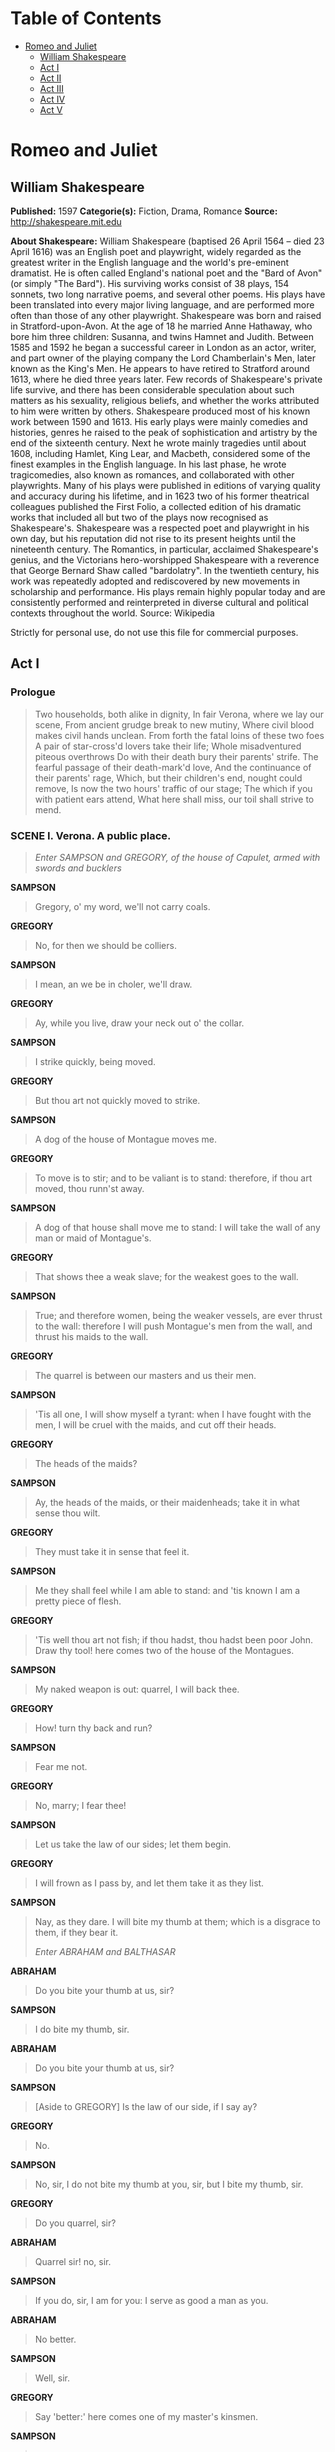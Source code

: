 #+TILE: Romeo and Juliet

* Table of Contents
  :PROPERTIES:
  :TOC:      :include all :depth 2 :ignore (this)
  :END:
:CONTENTS:
- [[#romeo-and-juliet][Romeo and Juliet]]
  - [[#william-shakespeare][William Shakespeare]]
  - [[#act-i][Act I]]
  - [[#act-ii][Act II]]
  - [[#act-iii][Act III]]
  - [[#act-iv][Act IV]]
  - [[#act-v][Act V]]
:END:
* Romeo and Juliet
** William Shakespeare
   *Published:* 1597
   *Categorie(s):* Fiction, Drama, Romance
   *Source:* http://shakespeare.mit.edu

   *About Shakespeare:*
   William Shakespeare (baptised 26 April 1564 -- died 23 April 1616) was an English poet and playwright, widely regarded
   as the greatest writer in the English language and the world's pre-eminent dramatist. He is often called England's
   national poet and the "Bard of Avon" (or simply "The Bard"). His surviving works consist of 38 plays, 154 sonnets, two
   long narrative poems, and several other poems. His plays have been translated into every major living language, and are
   performed more often than those of any other playwright. Shakespeare was born and raised in Stratford-upon-Avon. At the
   age of 18 he married Anne Hathaway, who bore him three children: Susanna, and twins Hamnet and Judith. Between 1585 and
   1592 he began a successful career in London as an actor, writer, and part owner of the playing company the Lord
   Chamberlain's Men, later known as the King's Men. He appears to have retired to Stratford around 1613, where he died
   three years later. Few records of Shakespeare's private life survive, and there has been considerable speculation about
   such matters as his sexuality, religious beliefs, and whether the works attributed to him were written by others.
   Shakespeare produced most of his known work between 1590 and 1613. His early plays were mainly comedies and histories,
   genres he raised to the peak of sophistication and artistry by the end of the sixteenth century. Next he wrote mainly
   tragedies until about 1608, including Hamlet, King Lear, and Macbeth, considered some of the finest examples in the
   English language. In his last phase, he wrote tragicomedies, also known as romances, and collaborated with other
   playwrights. Many of his plays were published in editions of varying quality and accuracy during his lifetime, and in
   1623 two of his former theatrical colleagues published the First Folio, a collected edition of his dramatic works that
   included all but two of the plays now recognised as Shakespeare's. Shakespeare was a respected poet and playwright in
   his own day, but his reputation did not rise to its present heights until the nineteenth century. The Romantics, in
   particular, acclaimed Shakespeare's genius, and the Victorians hero-worshipped Shakespeare with a reverence that George
   Bernard Shaw called "bardolatry". In the twentieth century, his work was repeatedly adopted and rediscovered by new
   movements in scholarship and performance. His plays remain highly popular today and are consistently performed and
   reinterpreted in diverse cultural and political contexts throughout the world. Source: Wikipedia

   Strictly for personal use, do not use this file for commercial purposes.

** Act I
*** Prologue

    #+BEGIN_QUOTE
    Two households, both alike in dignity,
    In fair Verona, where we lay our scene,
    From ancient grudge break to new mutiny,
    Where civil blood makes civil hands unclean.
    From forth the fatal loins of these two foes
    A pair of star-cross'd lovers take their life;
    Whole misadventured piteous overthrows
    Do with their death bury their parents' strife.
    The fearful passage of their death-mark'd love,
    And the continuance of their parents' rage,
    Which, but their children's end, nought could remove,
    Is now the two hours' traffic of our stage;
    The which if you with patient ears attend,
    What here shall miss, our toil shall strive to mend.
    #+END_QUOTE

*** SCENE I. Verona. A public place.

    #+BEGIN_QUOTE
    /Enter SAMPSON and GREGORY, of the house of Capulet, armed with swords and bucklers/
    #+END_QUOTE

    *SAMPSON*

    #+BEGIN_QUOTE
    Gregory, o' my word, we'll not carry coals.
    #+END_QUOTE

    *GREGORY*

    #+BEGIN_QUOTE
    No, for then we should be colliers.
    #+END_QUOTE

    *SAMPSON*

    #+BEGIN_QUOTE
    I mean, an we be in choler, we'll draw.
    #+END_QUOTE

    *GREGORY*

    #+BEGIN_QUOTE
    Ay, while you live, draw your neck out o' the collar.
    #+END_QUOTE

    *SAMPSON*

    #+BEGIN_QUOTE
    I strike quickly, being moved.
    #+END_QUOTE

    *GREGORY*

    #+BEGIN_QUOTE
    But thou art not quickly moved to strike.
    #+END_QUOTE

    *SAMPSON*

    #+BEGIN_QUOTE
    A dog of the house of Montague moves me.
    #+END_QUOTE

    *GREGORY*

    #+BEGIN_QUOTE
    To move is to stir; and to be valiant is to stand:
    therefore, if thou art moved, thou runn'st away.
    #+END_QUOTE

    *SAMPSON*

    #+BEGIN_QUOTE
    A dog of that house shall move me to stand: I will
    take the wall of any man or maid of Montague's.
    #+END_QUOTE

    *GREGORY*

    #+BEGIN_QUOTE
    That shows thee a weak slave; for the weakest goes
    to the wall.
    #+END_QUOTE

    *SAMPSON*

    #+BEGIN_QUOTE
    True; and therefore women, being the weaker vessels,
    are ever thrust to the wall: therefore I will push
    Montague's men from the wall, and thrust his maids
    to the wall.
    #+END_QUOTE

    *GREGORY*

    #+BEGIN_QUOTE
    The quarrel is between our masters and us their men.
    #+END_QUOTE

    *SAMPSON*

    #+BEGIN_QUOTE
    'Tis all one, I will show myself a tyrant: when I
    have fought with the men, I will be cruel with the
    maids, and cut off their heads.
    #+END_QUOTE

    *GREGORY*

    #+BEGIN_QUOTE
    The heads of the maids?
    #+END_QUOTE

    *SAMPSON*

    #+BEGIN_QUOTE
    Ay, the heads of the maids, or their maidenheads;
    take it in what sense thou wilt.
    #+END_QUOTE

    *GREGORY*

    #+BEGIN_QUOTE
    They must take it in sense that feel it.
    #+END_QUOTE

    *SAMPSON*

    #+BEGIN_QUOTE
    Me they shall feel while I am able to stand: and
    'tis known I am a pretty piece of flesh.
    #+END_QUOTE

    *GREGORY*

    #+BEGIN_QUOTE
    'Tis well thou art not fish; if thou hadst, thou
    hadst been poor John. Draw thy tool! here comes
    two of the house of the Montagues.
    #+END_QUOTE

    *SAMPSON*

    #+BEGIN_QUOTE
    My naked weapon is out: quarrel, I will back thee.
    #+END_QUOTE

    *GREGORY*

    #+BEGIN_QUOTE
    How! turn thy back and run?
    #+END_QUOTE

    *SAMPSON*

    #+BEGIN_QUOTE
    Fear me not.
    #+END_QUOTE

    *GREGORY*

    #+BEGIN_QUOTE
    No, marry; I fear thee!
    #+END_QUOTE

    *SAMPSON*

    #+BEGIN_QUOTE
    Let us take the law of our sides; let them begin.
    #+END_QUOTE

    *GREGORY*

    #+BEGIN_QUOTE
    I will frown as I pass by, and let them take it as
    they list.
    #+END_QUOTE

    *SAMPSON*

    #+BEGIN_QUOTE
    Nay, as they dare. I will bite my thumb at them;
    which is a disgrace to them, if they bear it.

    /Enter ABRAHAM and BALTHASAR/
    #+END_QUOTE

    *ABRAHAM*

    #+BEGIN_QUOTE
    Do you bite your thumb at us, sir?
    #+END_QUOTE

    *SAMPSON*

    #+BEGIN_QUOTE
    I do bite my thumb, sir.
    #+END_QUOTE

    *ABRAHAM*

    #+BEGIN_QUOTE
    Do you bite your thumb at us, sir?
    #+END_QUOTE

    *SAMPSON*

    #+BEGIN_QUOTE
    [Aside to GREGORY] Is the law of our side, if I say
    ay?
    #+END_QUOTE

    *GREGORY*

    #+BEGIN_QUOTE
    No.
    #+END_QUOTE

    *SAMPSON*

    #+BEGIN_QUOTE
    No, sir, I do not bite my thumb at you, sir, but I
    bite my thumb, sir.
    #+END_QUOTE

    *GREGORY*

    #+BEGIN_QUOTE
    Do you quarrel, sir?
    #+END_QUOTE

    *ABRAHAM*

    #+BEGIN_QUOTE
    Quarrel sir! no, sir.
    #+END_QUOTE

    *SAMPSON*

    #+BEGIN_QUOTE
    If you do, sir, I am for you: I serve as good a man as you.
    #+END_QUOTE

    *ABRAHAM*

    #+BEGIN_QUOTE
    No better.
    #+END_QUOTE

    *SAMPSON*

    #+BEGIN_QUOTE
    Well, sir.
    #+END_QUOTE

    *GREGORY*

    #+BEGIN_QUOTE
    Say 'better:' here comes one of my master's kinsmen.
    #+END_QUOTE

    *SAMPSON*

    #+BEGIN_QUOTE
    Yes, better, sir.
    #+END_QUOTE

    *ABRAHAM*

    #+BEGIN_QUOTE
    You lie.
    #+END_QUOTE

    *SAMPSON*

    #+BEGIN_QUOTE
    Draw, if you be men. Gregory, remember thy swashing blow.

    /They fight/

    /Enter BENVOLIO/
    #+END_QUOTE

    *BENVOLIO*

    #+BEGIN_QUOTE
    Part, fools!
    Put up your swords; you know not what you do.

    /Beats down their swords/

    /Enter TYBALT/
    #+END_QUOTE

    *TYBALT*

    #+BEGIN_QUOTE
    What, art thou drawn among these heartless hinds?
    Turn thee, Benvolio, look upon thy death.
    #+END_QUOTE

    *BENVOLIO*

    #+BEGIN_QUOTE
    I do but keep the peace: put up thy sword,
    Or manage it to part these men with me.
    #+END_QUOTE

    *TYBALT*

    #+BEGIN_QUOTE
    What, drawn, and talk of peace! I hate the word,
    As I hate hell, all Montagues, and thee:
    Have at thee, coward!

    /They fight/

    /Enter, several of both houses, who join the fray; then enter Citizens, with clubs/
    #+END_QUOTE

    *First Citizen*

    #+BEGIN_QUOTE
    Clubs, bills, and partisans! strike! beat them down!
    Down with the Capulets! down with the Montagues!

    /Enter CAPULET in his gown, and LADY CAPULET/
    #+END_QUOTE

    *CAPULET*

    #+BEGIN_QUOTE
    What noise is this? Give me my long sword, ho!
    #+END_QUOTE

    *LADY CAPULET*

    #+BEGIN_QUOTE
    A crutch, a crutch! why call you for a sword?
    #+END_QUOTE

    *CAPULET*

    #+BEGIN_QUOTE
    My sword, I say! Old Montague is come,
    And flourishes his blade in spite of me.

    /Enter MONTAGUE and LADY MONTAGUE/
    #+END_QUOTE

    *MONTAGUE*

    #+BEGIN_QUOTE
    Thou villain Capulet, - Hold me not, let me go.
    #+END_QUOTE

    *LADY MONTAGUE*

    #+BEGIN_QUOTE
    Thou shalt not stir a foot to seek a foe.

    /Enter PRINCE, with Attendants/
    #+END_QUOTE

    *PRINCE*

    #+BEGIN_QUOTE
    Rebellious subjects, enemies to peace,
    Profaners of this neighbour-stained steel, -
    Will they not hear? What, ho! you men, you beasts,
    That quench the fire of your pernicious rage
    With purple fountains issuing from your veins,
    On pain of torture, from those bloody hands
    Throw your mistemper'd weapons to the ground,
    And hear the sentence of your moved prince.
    Three civil brawls, bred of an airy word,
    By thee, old Capulet, and Montague,
    Have thrice disturb'd the quiet of our streets,
    And made Verona's ancient citizens
    Cast by their grave beseeming ornaments,
    To wield old partisans, in hands as old,
    Canker'd with peace, to part your canker'd hate:
    If ever you disturb our streets again,
    Your lives shall pay the forfeit of the peace.
    For this time, all the rest depart away:
    You Capulet; shall go along with me:
    And, Montague, come you this afternoon,
    To know our further pleasure in this case,
    To old Free-town, our common judgment-place.
    Once more, on pain of death, all men depart.

    /Exeunt all but MONTAGUE, LADY MONTAGUE, and BENVOLIO/
    #+END_QUOTE

    *MONTAGUE*

    #+BEGIN_QUOTE
    Who set this ancient quarrel new abroach?
    Speak, nephew, were you by when it began?
    #+END_QUOTE

    *BENVOLIO*

    #+BEGIN_QUOTE
    Here were the servants of your adversary,
    And yours, close fighting ere I did approach:
    I drew to part them: in the instant came
    The fiery Tybalt, with his sword prepared,
    Which, as he breathed defiance to my ears,
    He swung about his head and cut the winds,
    Who nothing hurt withal hiss'd him in scorn:
    While we were interchanging thrusts and blows,
    Came more and more and fought on part and part,
    Till the prince came, who parted either part.
    #+END_QUOTE

    *LADY MONTAGUE*

    #+BEGIN_QUOTE
    O, where is Romeo? saw you him to-day?
    Right glad I am he was not at this fray.
    #+END_QUOTE

    *BENVOLIO*

    #+BEGIN_QUOTE
    Madam, an hour before the worshipp'd sun
    Peer'd forth the golden window of the east,
    A troubled mind drave me to walk abroad;
    Where, underneath the grove of sycamore
    That westward rooteth from the city's side,
    So early walking did I see your son:
    Towards him I made, but he was ware of me
    And stole into the covert of the wood:
    I, measuring his affections by my own,
    That most are busied when they're most alone,
    Pursued my humour not pursuing his,
    And gladly shunn'd who gladly fled from me.
    #+END_QUOTE

    *MONTAGUE*

    #+BEGIN_QUOTE
    Many a morning hath he there been seen,
    With tears augmenting the fresh morning dew.
    Adding to clouds more clouds with his deep sighs;
    But all so soon as the all-cheering sun
    Should in the furthest east begin to draw
    The shady curtains from Aurora's bed,
    Away from the light steals home my heavy son,
    And private in his chamber pens himself,
    Shuts up his windows, locks far daylight out
    And makes himself an artificial night:
    Black and portentous must this humour prove,
    Unless good counsel may the cause remove.
    #+END_QUOTE

    *BENVOLIO*

    #+BEGIN_QUOTE
    My noble uncle, do you know the cause?
    #+END_QUOTE

    *MONTAGUE*

    #+BEGIN_QUOTE
    I neither know it nor can learn of him.
    #+END_QUOTE

    *BENVOLIO*

    #+BEGIN_QUOTE
    Have you importuned him by any means?
    #+END_QUOTE

    *MONTAGUE*

    #+BEGIN_QUOTE
    Both by myself and many other friends:
    But he, his own affections' counsellor,
    Is to himself - I will not say how true -
    But to himself so secret and so close,
    So far from sounding and discovery,
    As is the bud bit with an envious worm,
    Ere he can spread his sweet leaves to the air,
    Or dedicate his beauty to the sun.
    Could we but learn from whence his sorrows grow.
    We would as willingly give cure as know.

    /Enter ROMEO/
    #+END_QUOTE

    *BENVOLIO*

    #+BEGIN_QUOTE
    See, where he comes: so please you, step aside;
    I'll know his grievance, or be much denied.
    #+END_QUOTE

    *MONTAGUE*

    #+BEGIN_QUOTE
    I would thou wert so happy by thy stay,
    To hear true shrift. Come, madam, let's away.

    /Exeunt MONTAGUE and LADY MONTAGUE/
    #+END_QUOTE

    *BENVOLIO*

    #+BEGIN_QUOTE
    Good-morrow, cousin.
    #+END_QUOTE

    *ROMEO*

    #+BEGIN_QUOTE
    Is the day so young?
    #+END_QUOTE

    *BENVOLIO*

    #+BEGIN_QUOTE
    But new struck nine.
    #+END_QUOTE

    *ROMEO*

    #+BEGIN_QUOTE
    Ay me! sad hours seem long.
    Was that my father that went hence so fast?
    #+END_QUOTE

    *BENVOLIO*

    #+BEGIN_QUOTE
    It was. What sadness lengthens Romeo's hours?
    #+END_QUOTE

    *ROMEO*

    #+BEGIN_QUOTE
    Not having that, which, having, makes them short.
    #+END_QUOTE

    *BENVOLIO*

    #+BEGIN_QUOTE
    In love?
    #+END_QUOTE

    *ROMEO*

    #+BEGIN_QUOTE
    Out -
    #+END_QUOTE

    *BENVOLIO*

    #+BEGIN_QUOTE
    Of love?
    #+END_QUOTE

    *ROMEO*

    #+BEGIN_QUOTE
    Out of her favour, where I am in love.
    #+END_QUOTE

    *BENVOLIO*

    #+BEGIN_QUOTE
    Alas, that love, so gentle in his view,
    Should be so tyrannous and rough in proof!
    #+END_QUOTE

    *ROMEO*

    #+BEGIN_QUOTE
    Alas, that love, whose view is muffled still,
    Should, without eyes, see pathways to his will!
    Where shall we dine? O me! What fray was here?
    Yet tell me not, for I have heard it all.
    Here's much to do with hate, but more with love.
    Why, then, O brawling love! O loving hate!
    O any thing, of nothing first create!
    O heavy lightness! serious vanity!
    Mis-shapen chaos of well-seeming forms!
    Feather of lead, bright smoke, cold fire,
    sick health!
    Still-waking sleep, that is not what it is!
    This love feel I, that feel no love in this.
    Dost thou not laugh?
    #+END_QUOTE

    *BENVOLIO*

    #+BEGIN_QUOTE
    No, coz, I rather weep.
    #+END_QUOTE

    *ROMEO*

    #+BEGIN_QUOTE
    Good heart, at what?
    #+END_QUOTE

    *BENVOLIO*

    #+BEGIN_QUOTE
    At thy good heart's oppression.
    #+END_QUOTE

    *ROMEO*

    #+BEGIN_QUOTE
    Why, such is love's transgression.
    Griefs of mine own lie heavy in my breast,
    Which thou wilt propagate, to have it prest
    With more of thine: this love that thou hast shown
    Doth add more grief to too much of mine own.
    Love is a smoke raised with the fume of sighs;
    Being purged, a fire sparkling in lovers' eyes;
    Being vex'd a sea nourish'd with lovers' tears:
    What is it else? a madness most discreet,
    A choking gall and a preserving sweet.
    Farewell, my coz.
    #+END_QUOTE

    *BENVOLIO*

    #+BEGIN_QUOTE
    Soft! I will go along;
    An if you leave me so, you do me wrong.
    #+END_QUOTE

    *ROMEO*

    #+BEGIN_QUOTE
    Tut, I have lost myself; I am not here;
    This is not Romeo, he's some other where.
    #+END_QUOTE

    *BENVOLIO*

    #+BEGIN_QUOTE
    Tell me in sadness, who is that you love.
    #+END_QUOTE

    *ROMEO*

    #+BEGIN_QUOTE
    What, shall I groan and tell thee?
    #+END_QUOTE

    *BENVOLIO*

    #+BEGIN_QUOTE
    Groan! why, no.
    But sadly tell me who.
    #+END_QUOTE

    *ROMEO*

    #+BEGIN_QUOTE
    Bid a sick man in sadness make his will:
    Ah, word ill urged to one that is so ill!
    In sadness, cousin, I do love a woman.
    #+END_QUOTE

    *BENVOLIO*

    #+BEGIN_QUOTE
    I aim'd so near, when I supposed you loved.
    #+END_QUOTE

    *ROMEO*

    #+BEGIN_QUOTE
    A right good mark-man! And she's fair I love.
    #+END_QUOTE

    *BENVOLIO*

    #+BEGIN_QUOTE
    A right fair mark, fair coz, is soonest hit.
    #+END_QUOTE

    *ROMEO*

    #+BEGIN_QUOTE
    Well, in that hit you miss: she'll not be hit
    With Cupid's arrow; she hath Dian's wit;
    And, in strong proof of chastity well arm'd,
    From love's weak childish bow she lives unharm'd.
    She will not stay the siege of loving terms,
    Nor bide the encounter of assailing eyes,
    Nor ope her lap to saint-seducing gold:
    O, she is rich in beauty, only poor,
    That when she dies with beauty dies her store.
    #+END_QUOTE

    *BENVOLIO*

    #+BEGIN_QUOTE
    Then she hath sworn that she will still live chaste?
    #+END_QUOTE

    *ROMEO*

    #+BEGIN_QUOTE
    She hath, and in that sparing makes huge waste,
    For beauty starved with her severity
    Cuts beauty off from all posterity.
    She is too fair, too wise, wisely too fair,
    To merit bliss by making me despair:
    She hath forsworn to love, and in that vow
    Do I live dead that live to tell it now.
    #+END_QUOTE

    *BENVOLIO*

    #+BEGIN_QUOTE
    Be ruled by me, forget to think of her.
    #+END_QUOTE

    *ROMEO*

    #+BEGIN_QUOTE
    O, teach me how I should forget to think.
    #+END_QUOTE

    *BENVOLIO*

    #+BEGIN_QUOTE
    By giving liberty unto thine eyes;
    Examine other beauties.
    #+END_QUOTE

    *ROMEO*

    #+BEGIN_QUOTE
    'Tis the way
    To call hers exquisite, in question more:
    These happy masks that kiss fair ladies' brows
    Being black put us in mind they hide the fair;
    He that is strucken blind cannot forget
    The precious treasure of his eyesight lost:
    Show me a mistress that is passing fair,
    What doth her beauty serve, but as a note
    Where I may read who pass'd that passing fair?
    Farewell: thou canst not teach me to forget.
    #+END_QUOTE

    *BENVOLIO*

    #+BEGIN_QUOTE
    I'll pay that doctrine, or else die in debt.

    /Exeunt/
    #+END_QUOTE

*** SCENE II. A street.

    #+BEGIN_QUOTE
    /Enter CAPULET, PARIS, and Servant/
    #+END_QUOTE

    *CAPULET*

    #+BEGIN_QUOTE
    But Montague is bound as well as I,
    In penalty alike; and 'tis not hard, I think,
    For men so old as we to keep the peace.
    #+END_QUOTE

    *PARIS*

    #+BEGIN_QUOTE
    Of honourable reckoning are you both;
    And pity 'tis you lived at odds so long.
    But now, my lord, what say you to my suit?
    #+END_QUOTE

    *CAPULET*

    #+BEGIN_QUOTE
    But saying o'er what I have said before:
    My child is yet a stranger in the world;
    She hath not seen the change of fourteen years,
    Let two more summers wither in their pride,
    Ere we may think her ripe to be a bride.
    #+END_QUOTE

    *PARIS*

    #+BEGIN_QUOTE
    Younger than she are happy mothers made.
    #+END_QUOTE

    *CAPULET*

    #+BEGIN_QUOTE
    And too soon marr'd are those so early made.
    The earth hath swallow'd all my hopes but she,
    She is the hopeful lady of my earth:
    But woo her, gentle Paris, get her heart,
    My will to her consent is but a part;
    An she agree, within her scope of choice
    Lies my consent and fair according voice.
    This night I hold an old accustom'd feast,
    Whereto I have invited many a guest,
    Such as I love; and you, among the store,
    One more, most welcome, makes my number more.
    At my poor house look to behold this night
    Earth-treading stars that make dark heaven light:
    Such comfort as do lusty young men feel
    When well-apparell'd April on the heel
    Of limping winter treads, even such delight
    Among fresh female buds shall you this night
    Inherit at my house; hear all, all see,
    And like her most whose merit most shall be:
    Which on more view, of many mine being one
    May stand in number, though in reckoning none,
    Come, go with me.

    /To Servant, giving a paper/

    Go, sirrah, trudge about
    Through fair Verona; find those persons out
    Whose names are written there, and to them say,
    My house and welcome on their pleasure stay.

    /Exeunt CAPULET and PARIS/
    #+END_QUOTE

    *Servant*

    #+BEGIN_QUOTE
    Find them out whose names are written here! It is
    written, that the shoemaker should meddle with his
    yard, and the tailor with his last, the fisher with
    his pencil, and the painter with his nets; but I am
    sent to find those persons whose names are here
    writ, and can never find what names the writing
    person hath here writ. I must to the learned. - In good time.

    /Enter BENVOLIO and ROMEO/
    #+END_QUOTE

    *BENVOLIO*

    #+BEGIN_QUOTE
    Tut, man, one fire burns out another's burning,
    One pain is lessen'd by another's anguish;
    Turn giddy, and be holp by backward turning;
    One desperate grief cures with another's languish:
    Take thou some new infection to thy eye,
    And the rank poison of the old will die.
    #+END_QUOTE

    *ROMEO*

    #+BEGIN_QUOTE
    Your plaintain-leaf is excellent for that.
    #+END_QUOTE

    *BENVOLIO*

    #+BEGIN_QUOTE
    For what, I pray thee?
    #+END_QUOTE

    *ROMEO*

    #+BEGIN_QUOTE
    For your broken shin.
    #+END_QUOTE

    *BENVOLIO*

    #+BEGIN_QUOTE
    Why, Romeo, art thou mad?
    #+END_QUOTE

    *ROMEO*

    #+BEGIN_QUOTE
    Not mad, but bound more than a mad-man is;
    Shut up in prison, kept without my food,
    Whipp'd and tormented and - God-den, good fellow.
    #+END_QUOTE

    *Servant*

    #+BEGIN_QUOTE
    God gi' god-den. I pray, sir, can you read?
    #+END_QUOTE

    *ROMEO*

    #+BEGIN_QUOTE
    Ay, mine own fortune in my misery.
    #+END_QUOTE

    *Servant*

    #+BEGIN_QUOTE
    Perhaps you have learned it without book: but, I
    pray, can you read any thing you see?
    #+END_QUOTE

    *ROMEO*

    #+BEGIN_QUOTE
    Ay, if I know the letters and the language.
    #+END_QUOTE

    *Servant*

    #+BEGIN_QUOTE
    Ye say honestly: rest you merry!
    #+END_QUOTE

    *ROMEO*

    #+BEGIN_QUOTE
    Stay, fellow; I can read.

    /Reads/

    'Signior Martino and his wife and daughters;
    County Anselme and his beauteous sisters; the lady
    widow of Vitravio; Signior Placentio and his lovely
    nieces; Mercutio and his brother Valentine; mine
    uncle Capulet, his wife and daughters; my fair niece
    Rosaline; Livia; Signior Valentio and his cousin
    Tybalt, Lucio and the lively Helena.' A fair
    assembly: whither should they come?
    #+END_QUOTE

    *Servant*

    #+BEGIN_QUOTE
    Up.
    #+END_QUOTE

    *ROMEO*

    #+BEGIN_QUOTE
    Whither?
    #+END_QUOTE

    *Servant*

    #+BEGIN_QUOTE
    To supper; to our house.
    #+END_QUOTE

    *ROMEO*

    #+BEGIN_QUOTE
    Whose house?
    #+END_QUOTE

    *Servant*

    #+BEGIN_QUOTE
    My master's.
    #+END_QUOTE

    *ROMEO*

    #+BEGIN_QUOTE
    Indeed, I should have ask'd you that before.
    #+END_QUOTE

    *Servant*

    #+BEGIN_QUOTE
    Now I'll tell you without asking: my master is the
    great rich Capulet; and if you be not of the house
    of Montagues, I pray, come and crush a cup of wine.
    Rest you merry!

    /Exit/
    #+END_QUOTE

    *BENVOLIO*

    #+BEGIN_QUOTE
    At this same ancient feast of Capulet's
    Sups the fair Rosaline whom thou so lovest,
    With all the admired beauties of Verona:
    Go thither; and, with unattainted eye,
    Compare her face with some that I shall show,
    And I will make thee think thy swan a crow.
    #+END_QUOTE

    *ROMEO*

    #+BEGIN_QUOTE
    When the devout religion of mine eye
    Maintains such falsehood, then turn tears to fires;
    And these, who often drown'd could never die,
    Transparent heretics, be burnt for liars!
    One fairer than my love! the all-seeing sun
    Ne'er saw her match since first the world begun.
    #+END_QUOTE

    *BENVOLIO*

    #+BEGIN_QUOTE
    Tut, you saw her fair, none else being by,
    Herself poised with herself in either eye:
    But in that crystal scales let there be weigh'd
    Your lady's love against some other maid
    That I will show you shining at this feast,
    And she shall scant show well that now shows best.
    #+END_QUOTE

    *ROMEO*

    #+BEGIN_QUOTE
    I'll go along, no such sight to be shown,
    But to rejoice in splendor of mine own.

    /Exeunt/
    #+END_QUOTE

*** SCENE III. A room in Capulet's house.

    #+BEGIN_QUOTE
    /Enter LADY CAPULET and Nurse/
    #+END_QUOTE

    *LADY CAPULET*

    #+BEGIN_QUOTE
    Nurse, where's my daughter? call her forth to me.
    #+END_QUOTE

    *Nurse*

    #+BEGIN_QUOTE
    Now, by my maidenhead, at twelve year old,
    I bade her come. What, lamb! what, ladybird!
    God forbid! Where's this girl? What, Juliet!

    /Enter JULIET/
    #+END_QUOTE

    *JULIET*

    #+BEGIN_QUOTE
    How now! who calls?
    #+END_QUOTE

    *Nurse*

    #+BEGIN_QUOTE
    Your mother.
    #+END_QUOTE

    *JULIET*

    #+BEGIN_QUOTE
    Madam, I am here.
    What is your will?
    #+END_QUOTE

    *LADY CAPULET*

    #+BEGIN_QUOTE
    This is the matter: - Nurse, give leave awhile,
    We must talk in secret: - nurse, come back again;
    I have remember'd me, thou's hear our counsel.
    Thou know'st my daughter's of a pretty age.
    #+END_QUOTE

    *Nurse*

    #+BEGIN_QUOTE
    Faith, I can tell her age unto an hour.
    #+END_QUOTE

    *LADY CAPULET*

    #+BEGIN_QUOTE
    She's not fourteen.
    #+END_QUOTE

    *Nurse*

    #+BEGIN_QUOTE
    I'll lay fourteen of my teeth, -
    And yet, to my teeth be it spoken, I have but four -
    She is not fourteen. How long is it now
    To Lammas-tide?
    #+END_QUOTE

    *LADY CAPULET*

    #+BEGIN_QUOTE
    A fortnight and odd days.
    #+END_QUOTE

    *Nurse*

    #+BEGIN_QUOTE
    Even or odd, of all days in the year,
    Come Lammas-eve at night shall she be fourteen.
    Susan and she - God rest all Christian souls! -
    Were of an age: well, Susan is with God;
    She was too good for me: but, as I said,
    On Lammas-eve at night shall she be fourteen;
    That shall she, marry; I remember it well.
    'Tis since the earthquake now eleven years;
    And she was wean'd, - I never shall forget it, -
    Of all the days of the year, upon that day:
    For I had then laid wormwood to my dug,
    Sitting in the sun under the dove-house wall;
    My lord and you were then at Mantua: -
    Nay, I do bear a brain: - but, as I said,
    When it did taste the wormwood on the nipple
    Of my dug and felt it bitter, pretty fool,
    To see it tetchy and fall out with the dug!
    Shake quoth the dove-house: 'twas no need, I trow,
    To bid me trudge:
    And since that time it is eleven years;
    For then she could stand alone; nay, by the rood,
    She could have run and waddled all about;
    For even the day before, she broke her brow:
    And then my husband - God be with his soul!
    A' was a merry man - took up the child:
    'Yea,' quoth he, 'dost thou fall upon thy face?
    Thou wilt fall backward when thou hast more wit;
    Wilt thou not, Jule?' and, by my holidame,
    The pretty wretch left crying and said 'Ay.'
    To see, now, how a jest shall come about!
    I warrant, an I should live a thousand years,
    I never should forget it: 'Wilt thou not, Jule?' quoth he;
    And, pretty fool, it stinted and said 'Ay.'
    #+END_QUOTE

    *LADY CAPULET*

    #+BEGIN_QUOTE
    Enough of this; I pray thee, hold thy peace.
    #+END_QUOTE

    *Nurse*

    #+BEGIN_QUOTE
    Yes, madam: yet I cannot choose but laugh,
    To think it should leave crying and say 'Ay.'
    And yet, I warrant, it had upon its brow
    A bump as big as a young cockerel's stone;
    A parlous knock; and it cried bitterly:
    'Yea,' quoth my husband,'fall'st upon thy face?
    Thou wilt fall backward when thou comest to age;
    Wilt thou not, Jule?' it stinted and said 'Ay.'
    #+END_QUOTE

    *JULIET*

    #+BEGIN_QUOTE
    And stint thou too, I pray thee, nurse, say I.
    #+END_QUOTE

    *Nurse*

    #+BEGIN_QUOTE
    Peace, I have done. God mark thee to his grace!
    Thou wast the prettiest babe that e'er I nursed:
    An I might live to see thee married once,
    I have my wish.
    #+END_QUOTE

    *LADY CAPULET*

    #+BEGIN_QUOTE
    Marry, that 'marry' is the very theme
    I came to talk of. Tell me, daughter Juliet,
    How stands your disposition to be married?
    #+END_QUOTE

    *JULIET*

    #+BEGIN_QUOTE
    It is an honour that I dream not of.
    #+END_QUOTE

    *Nurse*

    #+BEGIN_QUOTE
    An honour! were not I thine only nurse,
    I would say thou hadst suck'd wisdom from thy teat.
    #+END_QUOTE

    *LADY CAPULET*

    #+BEGIN_QUOTE
    Well, think of marriage now; younger than you,
    Here in Verona, ladies of esteem,
    Are made already mothers: by my count,
    I was your mother much upon these years
    That you are now a maid. Thus then in brief:
    The valiant Paris seeks you for his love.
    #+END_QUOTE

    *Nurse*

    #+BEGIN_QUOTE
    A man, young lady! lady, such a man
    As all the world - why, he's a man of wax.
    #+END_QUOTE

    *LADY CAPULET*

    #+BEGIN_QUOTE
    Verona's summer hath not such a flower.
    #+END_QUOTE

    *Nurse*

    #+BEGIN_QUOTE
    Nay, he's a flower; in faith, a very flower.
    #+END_QUOTE

    *LADY CAPULET*

    #+BEGIN_QUOTE
    What say you? can you love the gentleman?
    This night you shall behold him at our feast;
    Read o'er the volume of young Paris' face,
    And find delight writ there with beauty's pen;
    Examine every married lineament,
    And see how one another lends content
    And what obscured in this fair volume lies
    Find written in the margent of his eyes.
    This precious book of love, this unbound lover,
    To beautify him, only lacks a cover:
    The fish lives in the sea, and 'tis much pride
    For fair without the fair within to hide:
    That book in many's eyes doth share the glory,
    That in gold clasps locks in the golden story;
    So shall you share all that he doth possess,
    By having him, making yourself no less.
    #+END_QUOTE

    *Nurse*

    #+BEGIN_QUOTE
    No less! nay, bigger; women grow by men.
    #+END_QUOTE

    *LADY CAPULET*

    #+BEGIN_QUOTE
    Speak briefly, can you like of Paris' love?
    #+END_QUOTE

    *JULIET*

    #+BEGIN_QUOTE
    I'll look to like, if looking liking move:
    But no more deep will I endart mine eye
    Than your consent gives strength to make it fly.

    /Enter a Servant/
    #+END_QUOTE

    *Servant*

    #+BEGIN_QUOTE
    Madam, the guests are come, supper served up, you
    called, my young lady asked for, the nurse cursed in
    the pantry, and every thing in extremity. I must
    hence to wait; I beseech you, follow straight.
    #+END_QUOTE

    *LADY CAPULET*

    #+BEGIN_QUOTE
    We follow thee.

    /Exit Servant/

    Juliet, the county stays.
    #+END_QUOTE

    *Nurse*

    #+BEGIN_QUOTE
    Go, girl, seek happy nights to happy days.

    /Exeunt/
    #+END_QUOTE

*** SCENE IV. A street.

    #+BEGIN_QUOTE
    /Enter ROMEO, MERCUTIO, BENVOLIO, with five or six Maskers, Torch-bearers, and others/
    #+END_QUOTE

    *ROMEO*

    #+BEGIN_QUOTE
    What, shall this speech be spoke for our excuse?
    Or shall we on without a apology?
    #+END_QUOTE

    *BENVOLIO*

    #+BEGIN_QUOTE
    The date is out of such prolixity:
    We'll have no Cupid hoodwink'd with a scarf,
    Bearing a Tartar's painted bow of lath,
    Scaring the ladies like a crow-keeper;
    Nor no without-book prologue, faintly spoke
    After the prompter, for our entrance:
    But let them measure us by what they will;
    We'll measure them a measure, and be gone.
    #+END_QUOTE

    *ROMEO*

    #+BEGIN_QUOTE
    Give me a torch: I am not for this ambling;
    Being but heavy, I will bear the light.
    #+END_QUOTE

    *MERCUTIO*

    #+BEGIN_QUOTE
    Nay, gentle Romeo, we must have you dance.
    #+END_QUOTE

    *ROMEO*

    #+BEGIN_QUOTE
    Not I, believe me: you have dancing shoes
    With nimble soles: I have a soul of lead
    So stakes me to the ground I cannot move.
    #+END_QUOTE

    *MERCUTIO*

    #+BEGIN_QUOTE
    You are a lover; borrow Cupid's wings,
    And soar with them above a common bound.
    #+END_QUOTE

    *ROMEO*

    #+BEGIN_QUOTE
    I am too sore enpierced with his shaft
    To soar with his light feathers, and so bound,
    I cannot bound a pitch above dull woe:
    Under love's heavy burden do I sink.
    #+END_QUOTE

    *MERCUTIO*

    #+BEGIN_QUOTE
    And, to sink in it, should you burden love;
    Too great oppression for a tender thing.
    #+END_QUOTE

    *ROMEO*

    #+BEGIN_QUOTE
    Is love a tender thing? it is too rough,
    Too rude, too boisterous, and it pricks like thorn.
    #+END_QUOTE

    *MERCUTIO*

    #+BEGIN_QUOTE
    If love be rough with you, be rough with love;
    Prick love for pricking, and you beat love down.
    Give me a case to put my visage in:
    A visor for a visor! what care I
    What curious eye doth quote deformities?
    Here are the beetle brows shall blush for me.
    #+END_QUOTE

    *BENVOLIO*

    #+BEGIN_QUOTE
    Come, knock and enter; and no sooner in,
    But every man betake him to his legs.
    #+END_QUOTE

    *ROMEO*

    #+BEGIN_QUOTE
    A torch for me: let wantons light of heart
    Tickle the senseless rushes with their heels,
    For I am proverb'd with a grandsire phrase;
    I'll be a candle-holder, and look on.
    The game was ne'er so fair, and I am done.
    #+END_QUOTE

    *MERCUTIO*

    #+BEGIN_QUOTE
    Tut, dun's the mouse, the constable's own word:
    If thou art dun, we'll draw thee from the mire
    Of this sir-reverence love, wherein thou stick'st
    Up to the ears. Come, we burn daylight, ho!
    #+END_QUOTE

    *ROMEO*

    #+BEGIN_QUOTE
    Nay, that's not so.
    #+END_QUOTE

    *MERCUTIO*

    #+BEGIN_QUOTE
    I mean, sir, in delay
    We waste our lights in vain, like lamps by day.
    Take our good meaning, for our judgment sits
    Five times in that ere once in our five wits.
    #+END_QUOTE

    *ROMEO*

    #+BEGIN_QUOTE
    And we mean well in going to this mask;
    But 'tis no wit to go.
    #+END_QUOTE

    *MERCUTIO*

    #+BEGIN_QUOTE
    Why, may one ask?
    #+END_QUOTE

    *ROMEO*

    #+BEGIN_QUOTE
    I dream'd a dream to-night.
    #+END_QUOTE

    *MERCUTIO*

    #+BEGIN_QUOTE
    And so did I.
    #+END_QUOTE

    *ROMEO*

    #+BEGIN_QUOTE
    Well, what was yours?
    #+END_QUOTE

    *MERCUTIO*

    #+BEGIN_QUOTE
    That dreamers often lie.
    #+END_QUOTE

    *ROMEO*

    #+BEGIN_QUOTE
    In bed asleep, while they do dream things true.
    #+END_QUOTE

    *MERCUTIO*

    #+BEGIN_QUOTE
    O, then, I see Queen Mab hath been with you.
    She is the fairies' midwife, and she comes
    In shape no bigger than an agate-stone
    On the fore-finger of an alderman,
    Drawn with a team of little atomies
    Athwart men's noses as they lie asleep;
    Her wagon-spokes made of long spiders' legs,
    The cover of the wings of grasshoppers,
    The traces of the smallest spider's web,
    The collars of the moonshine's watery beams,
    Her whip of cricket's bone, the lash of film,
    Her wagoner a small grey-coated gnat,
    Not so big as a round little worm
    Prick'd from the lazy finger of a maid;
    Her chariot is an empty hazel-nut
    Made by the joiner squirrel or old grub,
    Time out o' mind the fairies' coachmakers.
    And in this state she gallops night by night
    Through lovers' brains, and then they dream of love;
    O'er courtiers' knees, that dream on court'sies straight,
    O'er lawyers' fingers, who straight dream on fees,
    O'er ladies ' lips, who straight on kisses dream,
    Which oft the angry Mab with blisters plagues,
    Because their breaths with sweetmeats tainted are:
    Sometime she gallops o'er a courtier's nose,
    And then dreams he of smelling out a suit;
    And sometime comes she with a tithe-pig's tail
    Tickling a parson's nose as a' lies asleep,
    Then dreams, he of another benefice:
    Sometime she driveth o'er a soldier's neck,
    And then dreams he of cutting foreign throats,
    Of breaches, ambuscadoes, Spanish blades,
    Of healths five-fathom deep; and then anon
    Drums in his ear, at which he starts and wakes,
    And being thus frighted swears a prayer or two
    And sleeps again. This is that very Mab
    That plats the manes of horses in the night,
    And bakes the elflocks in foul sluttish hairs,
    Which once untangled, much misfortune bodes:
    This is the hag, when maids lie on their backs,
    That presses them and learns them first to bear,
    Making them women of good carriage:
    This is she -
    #+END_QUOTE

    *ROMEO*

    #+BEGIN_QUOTE
    Peace, peace, Mercutio, peace!
    Thou talk'st of nothing.
    #+END_QUOTE

    *MERCUTIO*

    #+BEGIN_QUOTE
    True, I talk of dreams,
    Which are the children of an idle brain,
    Begot of nothing but vain fantasy,
    Which is as thin of substance as the air
    And more inconstant than the wind, who wooes
    Even now the frozen bosom of the north,
    And, being anger'd, puffs away from thence,
    Turning his face to the dew-dropping south.
    #+END_QUOTE

    *BENVOLIO*

    #+BEGIN_QUOTE
    This wind, you talk of, blows us from ourselves;
    Supper is done, and we shall come too late.
    #+END_QUOTE

    *ROMEO*

    #+BEGIN_QUOTE
    I fear, too early: for my mind misgives
    Some consequence yet hanging in the stars
    Shall bitterly begin his fearful date
    With this night's revels and expire the term
    Of a despised life closed in my breast
    By some vile forfeit of untimely death.
    But He, that hath the steerage of my course,
    Direct my sail! On, lusty gentlemen.
    #+END_QUOTE

    *BENVOLIO*

    #+BEGIN_QUOTE
    Strike, drum.

    /Exeunt/
    #+END_QUOTE

*** SCENE V. A hall in Capulet's house.

    #+BEGIN_QUOTE
    /Musicians waiting. Enter Servingmen with napkins/
    #+END_QUOTE

    *First Servant*

    #+BEGIN_QUOTE
    Where's Potpan, that he helps not to take away? He
    shift a trencher? he scrape a trencher!
    #+END_QUOTE

    *Second Servant*

    #+BEGIN_QUOTE
    When good manners shall lie all in one or two men's
    hands and they unwashed too, 'tis a foul thing.
    #+END_QUOTE

    *First Servant*

    #+BEGIN_QUOTE
    Away with the joint-stools, remove the
    court-cupboard, look to the plate. Good thou, save
    me a piece of marchpane; and, as thou lovest me, let
    the porter let in Susan Grindstone and Nell.
    Antony, and Potpan!
    #+END_QUOTE

    *Second Servant*

    #+BEGIN_QUOTE
    Ay, boy, ready.
    #+END_QUOTE

    *First Servant*

    #+BEGIN_QUOTE
    You are looked for and called for, asked for and
    sought for, in the great chamber.
    #+END_QUOTE

    *Second Servant*

    #+BEGIN_QUOTE
    We cannot be here and there too. Cheerly, boys; be
    brisk awhile, and the longer liver take all.

    /Enter CAPULET, with JULIET and others of his house, meeting the Guests and Maskers/
    #+END_QUOTE

    *CAPULET*

    #+BEGIN_QUOTE
    Welcome, gentlemen! ladies that have their toes
    Unplagued with corns will have a bout with you.
    Ah ha, my mistresses! which of you all
    Will now deny to dance? she that makes dainty,
    She, I'll swear, hath corns; am I come near ye now?
    Welcome, gentlemen! I have seen the day
    That I have worn a visor and could tell
    A whispering tale in a fair lady's ear,
    Such as would please: 'tis gone, 'tis gone, 'tis gone:
    You are welcome, gentlemen! come, musicians, play.
    A hall, a hall! give room! and foot it, girls.

    /Music plays, and they dance/

    More light, you knaves; and turn the tables up,
    And quench the fire, the room is grown too hot.
    Ah, sirrah, this unlook'd-for sport comes well.
    Nay, sit, nay, sit, good cousin Capulet;
    For you and I are past our dancing days:
    How long is't now since last yourself and I
    Were in a mask?
    #+END_QUOTE

    *Second Capulet*

    #+BEGIN_QUOTE
    By'r lady, thirty years.
    #+END_QUOTE

    *CAPULET*

    #+BEGIN_QUOTE
    What, man! 'tis not so much, 'tis not so much:
    'Tis since the nuptials of Lucentio,
    Come pentecost as quickly as it will,
    Some five and twenty years; and then we mask'd.
    #+END_QUOTE

    *Second Capulet*

    #+BEGIN_QUOTE
    'Tis more, 'tis more, his son is elder, sir;
    His son is thirty.
    #+END_QUOTE

    *CAPULET*

    #+BEGIN_QUOTE
    Will you tell me that?
    His son was but a ward two years ago.
    #+END_QUOTE

    *ROMEO*

    #+BEGIN_QUOTE
    [To a Servingman] What lady is that, which doth
    enrich the hand
    Of yonder knight?
    #+END_QUOTE

    *Servant*

    #+BEGIN_QUOTE
    I know not, sir.
    #+END_QUOTE

    *ROMEO*

    #+BEGIN_QUOTE
    O, she doth teach the torches to burn bright!
    It seems she hangs upon the cheek of night
    Like a rich jewel in an Ethiope's ear;
    Beauty too rich for use, for earth too dear!
    So shows a snowy dove trooping with crows,
    As yonder lady o'er her fellows shows.
    The measure done, I'll watch her place of stand,
    And, touching hers, make blessed my rude hand.
    Did my heart love till now? forswear it, sight!
    For I ne'er saw true beauty till this night.
    #+END_QUOTE

    *TYBALT*

    #+BEGIN_QUOTE
    This, by his voice, should be a Montague.
    Fetch me my rapier, boy. What dares the slave
    Come hither, cover'd with an antic face,
    To fleer and scorn at our solemnity?
    Now, by the stock and honour of my kin,
    To strike him dead, I hold it not a sin.
    #+END_QUOTE

    *CAPULET*

    #+BEGIN_QUOTE
    Why, how now, kinsman! wherefore storm you so?
    #+END_QUOTE

    *TYBALT*

    #+BEGIN_QUOTE
    Uncle, this is a Montague, our foe,
    A villain that is hither come in spite,
    To scorn at our solemnity this night.
    #+END_QUOTE

    *CAPULET*

    #+BEGIN_QUOTE
    Young Romeo is it?
    #+END_QUOTE

    *TYBALT*

    #+BEGIN_QUOTE
    'Tis he, that villain Romeo.
    #+END_QUOTE

    *CAPULET*

    #+BEGIN_QUOTE
    Content thee, gentle coz, let him alone;
    He bears him like a portly gentleman;
    And, to say truth, Verona brags of him
    To be a virtuous and well-govern'd youth:
    I would not for the wealth of all the town
    Here in my house do him disparagement:
    Therefore be patient, take no note of him:
    It is my will, the which if thou respect,
    Show a fair presence and put off these frowns,
    And ill-beseeming semblance for a feast.
    #+END_QUOTE

    *TYBALT*

    #+BEGIN_QUOTE
    It fits, when such a villain is a guest:
    I'll not endure him.
    #+END_QUOTE

    *CAPULET*

    #+BEGIN_QUOTE
    He shall be endured:
    What, goodman boy! I say, he shall: go to;
    Am I the master here, or you? go to.
    You'll not endure him! God shall mend my soul!
    You'll make a mutiny among my guests!
    You will set cock-a-hoop! you'll be the man!
    #+END_QUOTE

    *TYBALT*

    #+BEGIN_QUOTE
    Why, uncle, 'tis a shame.
    #+END_QUOTE

    *CAPULET*

    #+BEGIN_QUOTE
    Go to, go to;
    You are a saucy boy: is't so, indeed?
    This trick may chance to scathe you, I know what:
    You must contrary me! marry, 'tis time.
    Well said, my hearts! You are a princox; go:
    Be quiet, or - More light, more light! For shame!
    I'll make you quiet. What, cheerly, my hearts!
    #+END_QUOTE

    *TYBALT*

    #+BEGIN_QUOTE
    Patience perforce with wilful choler meeting
    Makes my flesh tremble in their different greeting.
    I will withdraw: but this intrusion shall
    Now seeming sweet convert to bitter gall.

    /Exit/
    #+END_QUOTE

    *ROMEO*

    #+BEGIN_QUOTE
    [To JULIET] If I profane with my unworthiest hand
    This holy shrine, the gentle fine is this:
    My lips, two blushing pilgrims, ready stand
    To smooth that rough touch with a tender kiss.
    #+END_QUOTE

    *JULIET*

    #+BEGIN_QUOTE
    Good pilgrim, you do wrong your hand too much,
    Which mannerly devotion shows in this;
    For saints have hands that pilgrims' hands do touch,
    And palm to palm is holy palmers' kiss.
    #+END_QUOTE

    *ROMEO*

    #+BEGIN_QUOTE
    Have not saints lips, and holy palmers too?
    #+END_QUOTE

    *JULIET*

    #+BEGIN_QUOTE
    Ay, pilgrim, lips that they must use in prayer.
    #+END_QUOTE

    *ROMEO*

    #+BEGIN_QUOTE
    O, then, dear saint, let lips do what hands do;
    They pray, grant thou, lest faith turn to despair.
    #+END_QUOTE

    *JULIET*

    #+BEGIN_QUOTE
    Saints do not move, though grant for prayers' sake.
    #+END_QUOTE

    *ROMEO*

    #+BEGIN_QUOTE
    Then move not, while my prayer's effect I take.
    Thus from my lips, by yours, my sin is purged.
    #+END_QUOTE

    *JULIET*

    #+BEGIN_QUOTE
    Then have my lips the sin that they have took.
    #+END_QUOTE

    *ROMEO*

    #+BEGIN_QUOTE
    Sin from thy lips? O trespass sweetly urged!
    Give me my sin again.
    #+END_QUOTE

    *JULIET*

    #+BEGIN_QUOTE
    You kiss by the book.
    #+END_QUOTE

    *Nurse*

    #+BEGIN_QUOTE
    Madam, your mother craves a word with you.
    #+END_QUOTE

    *ROMEO*

    #+BEGIN_QUOTE
    What is her mother?
    #+END_QUOTE

    *Nurse*

    #+BEGIN_QUOTE
    Marry, bachelor,
    Her mother is the lady of the house,
    And a good lady, and a wise and virtuous
    I nursed her daughter, that you talk'd withal;
    I tell you, he that can lay hold of her
    Shall have the chinks.
    #+END_QUOTE

    *ROMEO*

    #+BEGIN_QUOTE
    Is she a Capulet?
    O dear account! my life is my foe's debt.
    #+END_QUOTE

    *BENVOLIO*

    #+BEGIN_QUOTE
    Away, begone; the sport is at the best.
    #+END_QUOTE

    *ROMEO*

    #+BEGIN_QUOTE
    Ay, so I fear; the more is my unrest.
    #+END_QUOTE

    *CAPULET*

    #+BEGIN_QUOTE
    Nay, gentlemen, prepare not to be gone;
    We have a trifling foolish banquet towards.
    Is it e'en so? why, then, I thank you all
    I thank you, honest gentlemen; good night.
    More torches here! Come on then, let's to bed.
    Ah, sirrah, by my fay, it waxes late:
    I'll to my rest.

    /Exeunt all but JULIET and Nurse/
    #+END_QUOTE

    *JULIET*

    #+BEGIN_QUOTE
    Come hither, nurse. What is yond gentleman?
    #+END_QUOTE

    *Nurse*

    #+BEGIN_QUOTE
    The son and heir of old Tiberio.
    #+END_QUOTE

    *JULIET*

    #+BEGIN_QUOTE
    What's he that now is going out of door?
    #+END_QUOTE

    *Nurse*

    #+BEGIN_QUOTE
    Marry, that, I think, be young Petrucio.
    #+END_QUOTE

    *JULIET*

    #+BEGIN_QUOTE
    What's he that follows there, that would not dance?
    #+END_QUOTE

    *Nurse*

    #+BEGIN_QUOTE
    I know not.
    #+END_QUOTE

    *JULIET*

    #+BEGIN_QUOTE
    Go ask his name: if he be married.
    My grave is like to be my wedding bed.
    #+END_QUOTE

    *Nurse*

    #+BEGIN_QUOTE
    His name is Romeo, and a Montague;
    The only son of your great enemy.
    #+END_QUOTE

    *JULIET*

    #+BEGIN_QUOTE
    My only love sprung from my only hate!
    Too early seen unknown, and known too late!
    Prodigious birth of love it is to me,
    That I must love a loathed enemy.
    #+END_QUOTE

    *Nurse*

    #+BEGIN_QUOTE
    What's this? what's this?
    #+END_QUOTE

    *JULIET*

    #+BEGIN_QUOTE
    A rhyme I learn'd even now
    Of one I danced withal.

    /One calls within 'Juliet.'/
    #+END_QUOTE

    *Nurse*

    #+BEGIN_QUOTE
    Anon, anon!
    Come, let's away; the strangers all are gone.

    /Exeunt/
    #+END_QUOTE

** Act II
*** Prologue

    #+BEGIN_QUOTE
    /Enter Chorus/
    #+END_QUOTE

    *Chorus*

    #+BEGIN_QUOTE
    Now old desire doth in his death-bed lie,
    And young affection gapes to be his heir;
    That fair for which love groan'd for and would die,
    With tender Juliet match'd, is now not fair.
    Now Romeo is beloved and loves again,
    Alike betwitched by the charm of looks,
    But to his foe supposed he must complain,
    And she steal love's sweet bait from fearful hooks:
    Being held a foe, he may not have access
    To breathe such vows as lovers use to swear;
    And she as much in love, her means much less
    To meet her new-beloved any where:
    But passion lends them power, time means, to meet
    Tempering extremities with extreme sweet.

    /Exit/
    #+END_QUOTE

*** SCENE I. A lane by the wall of Capulet's orchard.

    #+BEGIN_QUOTE
    /Enter ROMEO/
    #+END_QUOTE

    *ROMEO*

    #+BEGIN_QUOTE
    Can I go forward when my heart is here?
    Turn back, dull earth, and find thy centre out.

    /He climbs the wall, and leaps down within it/

    /Enter BENVOLIO and MERCUTIO/
    #+END_QUOTE

    *BENVOLIO*

    #+BEGIN_QUOTE
    Romeo! my cousin Romeo!
    #+END_QUOTE

    *MERCUTIO*

    #+BEGIN_QUOTE
    He is wise;
    And, on my lie, hath stol'n him home to bed.
    #+END_QUOTE

    *BENVOLIO*

    #+BEGIN_QUOTE
    He ran this way, and leap'd this orchard wall:
    Call, good Mercutio.
    #+END_QUOTE

    *MERCUTIO*

    #+BEGIN_QUOTE
    Nay, I'll conjure too.
    Romeo! humours! madman! passion! lover!
    Appear thou in the likeness of a sigh:
    Speak but one rhyme, and I am satisfied;
    Cry but 'Ay me!' pronounce but 'love' and 'dove;'
    Speak to my gossip Venus one fair word,
    One nick-name for her purblind son and heir,
    Young Adam Cupid, he that shot so trim,
    When King Cophetua loved the beggar-maid!
    He heareth not, he stirreth not, he moveth not;
    The ape is dead, and I must conjure him.
    I conjure thee by Rosaline's bright eyes,
    By her high forehead and her scarlet lip,
    By her fine foot, straight leg and quivering thigh
    And the demesnes that there adjacent lie,
    That in thy likeness thou appear to us!
    #+END_QUOTE

    *BENVOLIO*

    #+BEGIN_QUOTE
    And if he hear thee, thou wilt anger him.
    #+END_QUOTE

    *MERCUTIO*

    #+BEGIN_QUOTE
    This cannot anger him: 'twould anger him
    To raise a spirit in his mistress' circle
    Of some strange nature, letting it there stand
    Till she had laid it and conjured it down;
    That were some spite: my invocation
    Is fair and honest, and in his mistres s' name
    I conjure only but to raise up him.
    #+END_QUOTE

    *BENVOLIO*

    #+BEGIN_QUOTE
    Come, he hath hid himself among these trees,
    To be consorted with the humorous night:
    Blind is his love and best befits the dark.
    #+END_QUOTE

    *MERCUTIO*

    #+BEGIN_QUOTE
    If love be blind, love cannot hit the mark.
    Now will he sit under a medlar tree,
    And wish his mistress were that kind of fruit
    As maids call medlars, when they laugh alone.
    Romeo, that she were, O, that she were
    An open et caetera, thou a poperin pear!
    Romeo, good night: I'll to my truckle-bed;
    This field-bed is too cold for me to sleep:
    Come, shall we go?
    #+END_QUOTE

    *BENVOLIO*

    #+BEGIN_QUOTE
    Go, then; for 'tis in vain
    To seek him here that means not to be found.

    /Exeunt/
    #+END_QUOTE

*** SCENE II. Capulet's orchard.

    #+BEGIN_QUOTE
    /Enter ROMEO/
    #+END_QUOTE

    *ROMEO*

    #+BEGIN_QUOTE
    He jests at scars that never felt a wound.

    /JULIET appears above at a window/

    But, soft! what light through yonder window breaks?
    It is the east, and Juliet is the sun.
    Arise, fair sun, and kill the envious moon,
    Who is already sick and pale with grief,
    That thou her maid art far more fair than she:
    Be not her maid, since she is envious;
    Her vestal livery is but sick and green
    And none but fools do wear it; cast it off.
    It is my lady, O, it is my love!
    O, that she knew she were!
    She speaks yet she says nothing: what of that?
    Her eye discourses; I will answer it.
    I am too bold, 'tis not to me she speaks:
    Two of the fairest stars in all the heaven,
    Having some business, do entreat her eyes
    To twinkle in their spheres till they return.
    What if her eyes were there, they in her head?
    The brightness of her cheek would shame those stars,
    As daylight doth a lamp; her eyes in heaven
    Would through the airy region stream so bright
    That birds would sing and think it were not night.
    See, how she leans her cheek upon her hand!
    O, that I were a glove upon that hand,
    That I might touch that cheek!
    #+END_QUOTE

    *JULIET*

    #+BEGIN_QUOTE
    Ay me!
    #+END_QUOTE

    *ROMEO*

    #+BEGIN_QUOTE
    She speaks:
    O, speak again, bright angel! for thou art
    As glorious to this night, being o'er my head
    As is a winged messenger of heaven
    Unto the white-upturned wondering eyes
    Of mortals that fall back to gaze on him
    When he bestrides the lazy-pacing clouds
    And sails upon the bosom of the air.
    #+END_QUOTE

    *JULIET*

    #+BEGIN_QUOTE
    O Romeo, Romeo! wherefore art thou Romeo?
    Deny thy father and refuse thy name;
    Or, if thou wilt not, be but sworn my love,
    And I'll no longer be a Capulet.
    #+END_QUOTE

    *ROMEO*

    #+BEGIN_QUOTE
    [Aside] Shall I hear more, or shall I speak at this?
    #+END_QUOTE

    *JULIET*

    #+BEGIN_QUOTE
    'Tis but thy name that is my enemy;
    Thou art thyself, though not a Montague.
    What's Montague? it is nor hand, nor foot,
    Nor arm, nor face, nor any other part
    Belonging to a man. O, be some other name!
    What's in a name? that which we call a rose
    By any other name would smell as sweet;
    So Romeo would, were he not Romeo call'd,
    Retain that dear perfection which he owes
    Without that title. Romeo, doff thy name,
    And for that name which is no part of thee
    Take all myself.
    #+END_QUOTE

    *ROMEO*

    #+BEGIN_QUOTE
    I take thee at thy word:
    Call me but love, and I'll be new baptized;
    Henceforth I never will be Romeo.
    #+END_QUOTE

    *JULIET*

    #+BEGIN_QUOTE
    What man art thou that thus bescreen'd in night
    So stumblest on my counsel?
    #+END_QUOTE

    *ROMEO*

    #+BEGIN_QUOTE
    By a name
    I know not how to tell thee who I am:
    My name, dear saint, is hateful to myself,
    Because it is an enemy to thee;
    Had I it written, I would tear the word.
    #+END_QUOTE

    *JULIET*

    #+BEGIN_QUOTE
    My ears have not yet drunk a hundred words
    Of that tongue's utterance, yet I know the sound:
    Art thou not Romeo and a Montague?
    #+END_QUOTE

    *ROMEO*

    #+BEGIN_QUOTE
    Neither, fair saint, if either thee dislike.
    #+END_QUOTE

    *JULIET*

    #+BEGIN_QUOTE
    How camest thou hither, tell me, and wherefore?
    The orchard walls are high and hard to climb,
    And the place death, considering who thou art,
    If any of my kinsmen find thee here.
    #+END_QUOTE

    *ROMEO*

    #+BEGIN_QUOTE
    With love's light wings did I o'er-perch these walls;
    For stony limits cannot hold love out,
    And what love can do that dares love attempt;
    Therefore thy kinsmen are no let to me.
    #+END_QUOTE

    *JULIET*

    #+BEGIN_QUOTE
    If they do see thee, they will murder thee.
    #+END_QUOTE

    *ROMEO*

    #+BEGIN_QUOTE
    Alack, there lies more peril in thine eye
    Than twenty of their swords: look thou but sweet,
    And I am proof against their enmity.
    #+END_QUOTE

    *JULIET*

    #+BEGIN_QUOTE
    I would not for the world they saw thee here.
    #+END_QUOTE

    *ROMEO*

    #+BEGIN_QUOTE
    I have night's cloak to hide me from their sight;
    And but thou love me, let them find me here:
    My life were better ended by their hate,
    Than death prorogued, wanting of thy love.
    #+END_QUOTE

    *JULIET*

    #+BEGIN_QUOTE
    By whose direction found'st thou out this place?
    #+END_QUOTE

    *ROMEO*

    #+BEGIN_QUOTE
    By love, who first did prompt me to inquire;
    He lent me counsel and I lent him eyes.
    I am no pilot; yet, wert thou as far
    As that vast shore wash'd with the farthest sea,
    I would adventure for such merchandise.
    #+END_QUOTE

    *JULIET*

    #+BEGIN_QUOTE
    Thou know'st the mask of night is on my face,
    Else would a maiden blush bepaint my cheek
    For that which thou hast heard me speak to-night
    Fain would I dwell on form, fain, fain deny
    What I have spoke: but farewell compliment!
    Dost thou love me? I know thou wilt say 'Ay,'
    And I will take thy word: yet if thou swear'st,
    Thou mayst prove false; at lovers' perjuries
    Then say, Jove laughs. O gentle Romeo,
    If thou dost love, pronounce it faithfully:
    Or if thou think'st I am too quickly won,
    I'll frown and be perverse an say thee nay,
    So thou wilt woo; but else, not for the world.
    In truth, fair Montague, I am too fond,
    And therefore thou mayst think my 'havior light:
    But trust me, gentleman, I'll prove more true
    Than those that have more cunning to be strange.
    I should have been more strange, I must confess,
    But that thou overheard'st, ere I was ware,
    My true love's passion: therefore pardon me,
    And not impute this yielding to light love,
    Which the dark night hath so discovered.
    #+END_QUOTE

    *ROMEO*

    #+BEGIN_QUOTE
    Lady, by yonder blessed moon I swear
    That tips with silver all these fruit-tree tops -
    #+END_QUOTE

    *JULIET*

    #+BEGIN_QUOTE
    O, swear not by the moon, the inconstant moon,
    That monthly changes in her circled orb,
    Lest that thy love prove likewise variable.
    #+END_QUOTE

    *ROMEO*

    #+BEGIN_QUOTE
    What shall I swear by?
    #+END_QUOTE

    *JULIET*

    #+BEGIN_QUOTE
    Do not swear at all;
    Or, if thou wilt, swear by thy gracious self,
    Which is the god of my idolatry,
    And I'll believe thee.
    #+END_QUOTE

    *ROMEO*

    #+BEGIN_QUOTE
    If my heart's dear love -
    #+END_QUOTE

    *JULIET*

    #+BEGIN_QUOTE
    Well, do not swear: although I joy in thee,
    I have no joy of this contract to-night:
    It is too rash, too unadvised, too sudden;
    Too like the lightning, which doth cease to be
    Ere one can say 'It lightens.' Sweet, good night!
    This bud of love, by summer's ripening breath,
    May prove a beauteous flower when next we meet.
    Good night, good night! as sweet repose and rest
    Come to thy heart as that within my breast!
    #+END_QUOTE

    *ROMEO*

    #+BEGIN_QUOTE
    O, wilt thou leave me so unsatisfied?
    #+END_QUOTE

    *JULIET*

    #+BEGIN_QUOTE
    What satisfaction canst thou have to-night?
    #+END_QUOTE

    *ROMEO*

    #+BEGIN_QUOTE
    The exchange of thy love's faithful vow for mine.
    #+END_QUOTE

    *JULIET*

    #+BEGIN_QUOTE
    I gave thee mine before thou didst request it:
    And yet I would it were to give again.
    #+END_QUOTE

    *ROMEO*

    #+BEGIN_QUOTE
    Wouldst thou withdraw it? for what purpose, love?
    #+END_QUOTE

    *JULIET*

    #+BEGIN_QUOTE
    But to be frank, and give it thee again.
    And yet I wish but for the thing I have:
    My bounty is as boundless as the sea,
    My love as deep; the more I give to thee,
    The more I have, for both are infinite.

    /Nurse calls within/

    I hear some noise within; dear love, adieu!
    Anon, good nurse! Sweet Montague, be true.
    Stay but a little, I will come again.

    /Exit, above/
    #+END_QUOTE

    *ROMEO*

    #+BEGIN_QUOTE
    O blessed, blessed night! I am afeard.
    Being in night, all this is but a dream,
    Too flattering-sweet to be substantial.

    /Re-enter JULIET, above/
    #+END_QUOTE

    *JULIET*

    #+BEGIN_QUOTE
    Three words, dear Romeo, and good night indeed.
    If that thy bent of love be honourable,
    Thy purpose marriage, send me word to-morrow,
    By one that I'll procure to come to thee,
    Where and what time thou wilt perform the rite;
    And all my fortunes at thy foot I'll lay
    And follow thee my lord throughout the world.
    #+END_QUOTE

    *Nurse*

    #+BEGIN_QUOTE
    [Within] Madam!
    #+END_QUOTE

    *JULIET*

    #+BEGIN_QUOTE
    I come, anon. - But if thou mean'st not well,
    I do beseech thee -
    #+END_QUOTE

    *Nurse*

    #+BEGIN_QUOTE
    [Within] Madam!
    #+END_QUOTE

    *JULIET*

    #+BEGIN_QUOTE
    By and by, I come: -
    To cease thy suit, and leave me to my grief:
    To-morrow will I send.
    #+END_QUOTE

    *ROMEO*

    #+BEGIN_QUOTE
    So thrive my soul -
    #+END_QUOTE

    *JULIET*

    #+BEGIN_QUOTE
    A thousand times good night!

    /Exit, above/
    #+END_QUOTE

    *ROMEO*

    #+BEGIN_QUOTE
    A thousand times the worse, to want thy light.
    Love goes toward love, as schoolboys from
    their books,
    But love from love, toward school with heavy looks.

    /Retiring/

    /Re-enter JULIET, above/
    #+END_QUOTE

    *JULIET*

    #+BEGIN_QUOTE
    Hist! Romeo, hist! O, for a falconer's voice,
    To lure this tassel-gentle back again!
    Bondage is hoarse, and may not speak aloud;
    Else would I tear the cave where Echo lies,
    And make her airy tongue more hoarse than mine,
    With repetition of my Romeo's name.
    #+END_QUOTE

    *ROMEO*

    #+BEGIN_QUOTE
    It is my soul that calls upon my name:
    How silver-sweet sound lovers' tongues by night,
    Like softest music to attending ears!
    #+END_QUOTE

    *JULIET*

    #+BEGIN_QUOTE
    Romeo!
    #+END_QUOTE

    *ROMEO*

    #+BEGIN_QUOTE
    My dear?
    #+END_QUOTE

    *JULIET*

    #+BEGIN_QUOTE
    At what o'clock to-morrow
    Shall I send to thee?
    #+END_QUOTE

    *ROMEO*

    #+BEGIN_QUOTE
    At the hour of nine.
    #+END_QUOTE

    *JULIET*

    #+BEGIN_QUOTE
    I will not fail: 'tis twenty years till then.
    I have forgot why I did call thee back.
    #+END_QUOTE

    *ROMEO*

    #+BEGIN_QUOTE
    Let me stand here till thou remember it.
    #+END_QUOTE

    *JULIET*

    #+BEGIN_QUOTE
    I shall forget, to have thee still stand there,
    Remembering how I love thy company.
    #+END_QUOTE

    *ROMEO*

    #+BEGIN_QUOTE
    And I'll still stay, to have thee still forget,
    Forgetting any other home but this.
    #+END_QUOTE

    *JULIET*

    #+BEGIN_QUOTE
    'Tis almost morning; I would have thee gone:
    And yet no further than a wanton's bird;
    Who lets it hop a little from her hand,
    Like a poor prisoner in his twisted gyves,
    And with a silk thread plucks it back again,
    So loving-jealous of his liberty.
    #+END_QUOTE

    *ROMEO*

    #+BEGIN_QUOTE
    I would I were thy bird.
    #+END_QUOTE

    *JULIET*

    #+BEGIN_QUOTE
    Sweet, so would I:
    Yet I should kill thee with much cherishing.
    Good night, good night! parting is such
    sweet sorrow,
    That I shall say good night till it be morrow.

    /Exit above/
    #+END_QUOTE

    *ROMEO*

    #+BEGIN_QUOTE
    Sleep dwell upon thine eyes, peace in thy breast!
    Would I were sleep and peace, so sweet to rest!
    Hence will I to my ghostly father's cell,
    His help to crave, and my dear hap to tell.

    /Exit/
    #+END_QUOTE

*** SCENE III. Friar Laurence's cell.

    #+BEGIN_QUOTE
    /Enter FRIAR LAURENCE, with a basket/
    #+END_QUOTE

    *FRIAR LAURENCE*

    #+BEGIN_QUOTE
    The grey-eyed morn smiles on the frowning night,
    Chequering the eastern clouds with streaks of light,
    And flecked darkness like a drunkard reels
    From forth day's path and Titan's fiery wheels:
    Now, ere the sun advance his burning eye,
    The day to cheer and night's dank dew to dry,
    I must up-fill this osier cage of ours
    With baleful weeds and precious-juiced flowers.
    The earth that's nature's mother is her tomb;
    What is her burying grave that is her womb,
    And from her womb children of divers kind
    We sucking on her natural bosom find,
    Many for many virtues excellent,
    None but for some and yet all different.
    O, mickle is the powerful grace that lies
    In herbs, plants, stones, and their true qualities:
    For nought so vile that on the earth doth live
    But to the earth some special good doth give,
    Nor aught so good but strain'd from that fair use
    Revolts from true birth, stumbling on abuse:
    Virtue itself turns vice, being misapplied;
    And vice sometimes by action dignified.
    Within the infant rind of this small flower
    Poison hath residence and medicine power:
    For this, being smelt, with that part cheers each part;
    Being tasted, slays all senses with the heart.
    Two such opposed kings encamp them still
    In man as well as herbs, grace and rude will;
    And where the worser is predominant,
    Full soon the canker death eats up that plant.

    /Enter ROMEO/
    #+END_QUOTE

    *ROMEO*

    #+BEGIN_QUOTE
    Good morrow, father.
    #+END_QUOTE

    *FRIAR LAURENCE*

    #+BEGIN_QUOTE
    Benedicite!
    What early tongue so sweet saluteth me?
    Young son, it argues a distemper'd head
    So soon to bid good morrow to thy bed:
    Care keeps his watch in every old man's eye,
    And where care lodges, sleep will never lie;
    But where unbruised youth with unstuff'd brain
    Doth couch his limbs, there golden sleep doth reign:
    Therefore thy earliness doth me assure
    Thou art up-roused by some distemperature;
    Or if not so, then here I hit it right,
    Our Romeo hath not been in bed to-night.
    #+END_QUOTE

    *ROMEO*

    #+BEGIN_QUOTE
    That last is true; the sweeter rest was mine.
    #+END_QUOTE

    *FRIAR LAURENCE*

    #+BEGIN_QUOTE
    God pardon sin! wast thou with Rosaline?
    #+END_QUOTE

    *ROMEO*

    #+BEGIN_QUOTE
    With Rosaline, my ghostly father? no;
    I have forgot that name, and that name's woe.
    #+END_QUOTE

    *FRIAR LAURENCE*

    #+BEGIN_QUOTE
    That's my good son: but where hast thou been, then?
    #+END_QUOTE

    *ROMEO*

    #+BEGIN_QUOTE
    I'll tell thee, ere thou ask it me again.
    I have been feasting with mine enemy,
    Where on a sudden one hath wounded me,
    That's by me wounded: both our remedies
    Within thy help and holy physic lies:
    I bear no hatred, blessed man, for, lo,
    My intercession likewise steads my foe.
    #+END_QUOTE

    *FRIAR LAURENCE*

    #+BEGIN_QUOTE
    Be plain, good son, and homely in thy drift;
    Riddling confession finds but riddling shrift.
    #+END_QUOTE

    *ROMEO*

    #+BEGIN_QUOTE
    Then plainly know my heart's dear love is set
    On the fair daughter of rich Capulet:
    As mine on hers, so hers is set on mine;
    And all combined, save what thou must combine
    By holy marriage: when and where and how
    We met, we woo'd and made exchange of vow,
    I'll tell thee as we pass; but this I pray,
    That thou consent to marry us to-day.
    #+END_QUOTE

    *FRIAR LAURENCE*

    #+BEGIN_QUOTE
    Holy Saint Francis, what a change is here!
    Is Rosaline, whom thou didst love so dear,
    So soon forsaken? young men's love then lies
    Not truly in their hearts, but in their eyes.
    Jesu Maria, what a deal of brine
    Hath wash'd thy sallow cheeks for Rosaline!
    How much salt water thrown away in waste,
    To season love, that of it doth not taste!
    The sun not yet thy sighs from heaven clears,
    Thy old groans ring yet in my ancient ears;
    Lo, here upon thy cheek the stain doth sit
    Of an old tear that is not wash'd off yet:
    If e'er thou wast thyself and these woes thine,
    Thou and these woes were all for Rosaline:
    And art thou changed? pronounce this sentence then,
    Women may fall, when there's no strength in men.
    #+END_QUOTE

    *ROMEO*

    #+BEGIN_QUOTE
    Thou chid'st me oft for loving Rosaline.
    #+END_QUOTE

    *FRIAR LAURENCE*

    #+BEGIN_QUOTE
    For doting, not for loving, pupil mine.
    #+END_QUOTE

    *ROMEO*

    #+BEGIN_QUOTE
    And bad'st me bury love.
    #+END_QUOTE

    *FRIAR LAURENCE*

    #+BEGIN_QUOTE
    Not in a grave,
    To lay one in, another out to have.
    #+END_QUOTE

    *ROMEO*

    #+BEGIN_QUOTE
    I pray thee, chide not; she whom I love now
    Doth grace for grace and love for love allow;
    The other did not so.
    #+END_QUOTE

    *FRIAR LAURENCE*

    #+BEGIN_QUOTE
    O, she knew well
    Thy love did read by rote and could not spell.
    But come, young waverer, come, go with me,
    In one respect I'll thy assistant be;
    For this alliance may so happy prove,
    To turn your households' rancour to pure love.
    #+END_QUOTE

    *ROMEO*

    #+BEGIN_QUOTE
    O, let us hence; I stand on sudden haste.
    #+END_QUOTE

    *FRIAR LAURENCE*

    #+BEGIN_QUOTE
    Wisely and slow; they stumble that run fast.

    /Exeunt/
    #+END_QUOTE

*** SCENE IV. A street.

    #+BEGIN_QUOTE
    /Enter BENVOLIO and MERCUTIO/
    #+END_QUOTE

    *MERCUTIO*

    #+BEGIN_QUOTE
    Where the devil should this Romeo be?
    Came he not home to-night?
    #+END_QUOTE

    *BENVOLIO*

    #+BEGIN_QUOTE
    Not to his father's; I spoke with his man.
    #+END_QUOTE

    *MERCUTIO*

    #+BEGIN_QUOTE
    Ah, that same pale hard-hearted wench, that Rosaline.
    Torments him so, that he will sure run mad.
    #+END_QUOTE

    *BENVOLIO*

    #+BEGIN_QUOTE
    Tybalt, the kinsman of old Capulet,
    Hath sent a letter to his father's house.
    #+END_QUOTE

    *MERCUTIO*

    #+BEGIN_QUOTE
    A challenge, on my life.
    #+END_QUOTE

    *BENVOLIO*

    #+BEGIN_QUOTE
    Romeo will answer it.
    #+END_QUOTE

    *MERCUTIO*

    #+BEGIN_QUOTE
    Any man that can write may answer a letter.
    #+END_QUOTE

    *BENVOLIO*

    #+BEGIN_QUOTE
    Nay, he will answer the letter's master, how he
    dares, being dared.
    #+END_QUOTE

    *MERCUTIO*

    #+BEGIN_QUOTE
    Alas poor Romeo! he is already dead; stabbed with a
    white wench's black eye; shot through the ear with a
    love-song; the very pin of his heart cleft with the
    blind bow-boy's butt-shaft: and is he a man to
    encounter Tybalt?
    #+END_QUOTE

    *BENVOLIO*

    #+BEGIN_QUOTE
    Why, what is Tybalt?
    #+END_QUOTE

    *MERCUTIO*

    #+BEGIN_QUOTE
    More than prince of cats, I can tell you. O, he is
    the courageous captain of compliments. He fights as
    you sing prick-song, keeps time, distance, and
    proportion; rests me his minim rest, one, two, and
    the third in your bosom: the very butcher of a silk
    button, a duellist, a duellist; a gentleman of the
    very first house, of the first and second cause:
    ah, the immortal passado! the punto reverso! the
    hai!
    #+END_QUOTE

    *BENVOLIO*

    #+BEGIN_QUOTE
    The what?
    #+END_QUOTE

    *MERCUTIO*

    #+BEGIN_QUOTE
    The pox of such antic, lisping, affecting
    fantasticoes; these new tuners of accents! 'By Jesu,
    a very good blade! a very tall man! a very good
    whore!' Why, is not this a lamentable thing,
    grandsire, that we should be thus afflicted with
    these strange flies, these fashion-mongers, these
    perdona-mi's, who stand so much on the new form,
    that they cannot at ease on the old bench? O, their
    bones, their bones!

    /Enter ROMEO/
    #+END_QUOTE

    *BENVOLIO*

    #+BEGIN_QUOTE
    Here comes Romeo, here comes Romeo.
    #+END_QUOTE

    *MERCUTIO*

    #+BEGIN_QUOTE
    Without his roe, like a dried herring: flesh, flesh,
    how art thou fishified! Now is he for the numbers
    that Petrarch flowed in: Laura to his lady was but a
    kitchen-wench; marry, she had a better love to
    be-rhyme her; Dido a dowdy; Cleopatra a gipsy;
    Helen and Hero hildings and harlots; Thisbe a grey
    eye or so, but not to the purpose. Signior
    Romeo, bon jour! there's a French salutation
    to your French slop. You gave us the counterfeit
    fairly last night.
    #+END_QUOTE

    *ROMEO*

    #+BEGIN_QUOTE
    Good morrow to you both. What counterfeit did I give you?
    #+END_QUOTE

    *MERCUTIO*

    #+BEGIN_QUOTE
    The ship, sir, the slip; can you not conceive?
    #+END_QUOTE

    *ROMEO*

    #+BEGIN_QUOTE
    Pardon, good Mercutio, my business was great; and in
    such a case as mine a man may strain courtesy.
    #+END_QUOTE

    *MERCUTIO*

    #+BEGIN_QUOTE
    That's as much as to say, such a case as yours
    constrains a man to bow in the hams.
    #+END_QUOTE

    *ROMEO*

    #+BEGIN_QUOTE
    Meaning, to court'sy.
    #+END_QUOTE

    *MERCUTIO*

    #+BEGIN_QUOTE
    Thou hast most kindly hit it.
    #+END_QUOTE

    *ROMEO*

    #+BEGIN_QUOTE
    A most courteous exposition.
    #+END_QUOTE

    *MERCUTIO*

    #+BEGIN_QUOTE
    Nay, I am the very pink of courtesy.
    #+END_QUOTE

    *ROMEO*

    #+BEGIN_QUOTE
    Pink for flower.
    #+END_QUOTE

    *MERCUTIO*

    #+BEGIN_QUOTE
    Right.
    #+END_QUOTE

    *ROMEO*

    #+BEGIN_QUOTE
    Why, then is my pump well flowered.
    #+END_QUOTE

    *MERCUTIO*

    #+BEGIN_QUOTE
    Well said: follow me this jest now till thou hast
    worn out thy pump, that when the single sole of it
    is worn, the jest may remain after the wearing sole singular.
    #+END_QUOTE

    *ROMEO*

    #+BEGIN_QUOTE
    O single-soled jest, solely singular for the
    singleness.
    #+END_QUOTE

    *MERCUTIO*

    #+BEGIN_QUOTE
    Come between us, good Benvolio; my wits faint.
    #+END_QUOTE

    *ROMEO*

    #+BEGIN_QUOTE
    Switch and spurs, switch and spurs; or I'll cry a match.
    #+END_QUOTE

    *MERCUTIO*

    #+BEGIN_QUOTE
    Nay, if thy wits run the wild-goose chase, I have
    done, for thou hast more of the wild-goose in one of
    thy wits than, I am sure, I have in my whole five:
    was I with you there for the goose?
    #+END_QUOTE

    *ROMEO*

    #+BEGIN_QUOTE
    Thou wast never with me for any thing when thou wast
    not there for the goose.
    #+END_QUOTE

    *MERCUTIO*

    #+BEGIN_QUOTE
    I will bite thee by the ear for that jest.
    #+END_QUOTE

    *ROMEO*

    #+BEGIN_QUOTE
    Nay, good goose, bite not.
    #+END_QUOTE

    *MERCUTIO*

    #+BEGIN_QUOTE
    Thy wit is a very bitter sweeting; it is a most
    sharp sauce.
    #+END_QUOTE

    *ROMEO*

    #+BEGIN_QUOTE
    And is it not well served in to a sweet goose?
    #+END_QUOTE

    *MERCUTIO*

    #+BEGIN_QUOTE
    O here's a wit of cheveril, that stretches from an
    inch narrow to an ell broad!
    #+END_QUOTE

    *ROMEO*

    #+BEGIN_QUOTE
    I stretch it out for that word 'broad;' which added
    to the goose, proves thee far and wide a broad goose.
    #+END_QUOTE

    *MERCUTIO*

    #+BEGIN_QUOTE
    Why, is not this better now than groaning for love?
    now art thou sociable, now art thou Romeo; now art
    thou what thou art, by art as well as by nature:
    for this drivelling love is like a great natural,
    that runs lolling up and down to hide his bauble in a hole.
    #+END_QUOTE

    *BENVOLIO*

    #+BEGIN_QUOTE
    Stop there, stop there.
    #+END_QUOTE

    *MERCUTIO*

    #+BEGIN_QUOTE
    Thou desirest me to stop in my tale against the hair.
    #+END_QUOTE

    *BENVOLIO*

    #+BEGIN_QUOTE
    Thou wouldst else have made thy tale large.
    #+END_QUOTE

    *MERCUTIO*

    #+BEGIN_QUOTE
    O, thou art deceived; I would have made it short:
    for I was come to the whole depth of my tale; and
    meant, indeed, to occupy the argument no longer.
    #+END_QUOTE

    *ROMEO*

    #+BEGIN_QUOTE
    Here's goodly gear!

    /Enter Nurse and PETER/
    #+END_QUOTE

    *MERCUTIO*

    #+BEGIN_QUOTE
    A sail, a sail!
    #+END_QUOTE

    *BENVOLIO*

    #+BEGIN_QUOTE
    Two, two; a shirt and a smock.
    #+END_QUOTE

    *Nurse*

    #+BEGIN_QUOTE
    Peter!
    #+END_QUOTE

    *PETER*

    #+BEGIN_QUOTE
    Anon!
    #+END_QUOTE

    *Nurse*

    #+BEGIN_QUOTE
    My fan, Peter.
    #+END_QUOTE

    *MERCUTIO*

    #+BEGIN_QUOTE
    Good Peter, to hide her face; for her fan's the
    fairer face.
    #+END_QUOTE

    *Nurse*

    #+BEGIN_QUOTE
    God ye good morrow, gentlemen.
    #+END_QUOTE

    *MERCUTIO*

    #+BEGIN_QUOTE
    God ye good den, fair gentlewoman.
    #+END_QUOTE

    *Nurse*

    #+BEGIN_QUOTE
    Is it good den?
    #+END_QUOTE

    *MERCUTIO*

    #+BEGIN_QUOTE
    'Tis no less, I tell you, for the bawdy hand of the
    dial is now upon the prick of noon.
    #+END_QUOTE

    *Nurse*

    #+BEGIN_QUOTE
    Out upon you! what a man are you!
    #+END_QUOTE

    *ROMEO*

    #+BEGIN_QUOTE
    One, gentlewoman, that God hath made for himself to
    mar.
    #+END_QUOTE

    *Nurse*

    #+BEGIN_QUOTE
    By my troth, it is well said; 'for himself to mar,'
    quoth a'? Gentlemen, can any of you tell me where I
    may find the young Romeo?
    #+END_QUOTE

    *ROMEO*

    #+BEGIN_QUOTE
    I can tell you; but young Romeo will be older when
    you have found him than he was when you sought him:
    I am the youngest of that name, for fault of a worse.
    #+END_QUOTE

    *Nurse*

    #+BEGIN_QUOTE
    You say well.
    #+END_QUOTE

    *MERCUTIO*

    #+BEGIN_QUOTE
    Yea, is the worst well? very well took, i' faith;
    wisely, wisely.
    #+END_QUOTE

    *Nurse*

    #+BEGIN_QUOTE
    if you be he, sir, I desire some confidence with
    you.
    #+END_QUOTE

    *BENVOLIO*

    #+BEGIN_QUOTE
    She will indite him to some supper.
    #+END_QUOTE

    *MERCUTIO*

    #+BEGIN_QUOTE
    A bawd, a bawd, a bawd! so ho!
    #+END_QUOTE

    *ROMEO*

    #+BEGIN_QUOTE
    What hast thou found?
    #+END_QUOTE

    *MERCUTIO*

    #+BEGIN_QUOTE
    No hare, sir; unless a hare, sir, in a lenten pie,
    that is something stale and hoar ere it be spent.

    /Sings/

    An old hare hoar,
    And an old hare hoar,
    Is very good meat in lent
    But a hare that is hoar
    Is too much for a score,
    When it hoars ere it be spent.
    Romeo, will you come to your father's? we'll
    to dinner, thither.
    #+END_QUOTE

    *ROMEO*

    #+BEGIN_QUOTE
    I will follow you.
    #+END_QUOTE

    *MERCUTIO*

    #+BEGIN_QUOTE
    Farewell, ancient lady; farewell,

    /Singing/

    'lady, lady, lady.'

    /Exeunt MERCUTIO and BENVOLIO/
    #+END_QUOTE

    *Nurse*

    #+BEGIN_QUOTE
    Marry, farewell! I pray you, sir, what saucy
    merchant was this, that was so full of his ropery?
    #+END_QUOTE

    *ROMEO*

    #+BEGIN_QUOTE
    A gentleman, nurse, that loves to hear himself talk,
    and will speak more in a minute than he will stand
    to in a month.
    #+END_QUOTE

    *Nurse*

    #+BEGIN_QUOTE
    An a' speak any thing against me, I'll take him
    down, an a' were lustier than he is, and twenty such
    Jacks; and if I cannot, I'll find those that shall.
    Scurvy knave! I am none of his flirt-gills; I am
    none of his skains-mates. And thou must stand by
    too, and suffer every knave to use me at his pleasure?
    #+END_QUOTE

    *PETER*

    #+BEGIN_QUOTE
    I saw no man use you a pleasure; if I had, my weapon
    should quickly have been out, I warrant you: I dare
    draw as soon as another man, if I see occasion in a
    good quarrel, and the law on my side.
    #+END_QUOTE

    *Nurse*

    #+BEGIN_QUOTE
    Now, afore God, I am so vexed, that every part about
    me quivers. Scurvy knave! Pray you, sir, a word:
    and as I told you, my young lady bade me inquire you
    out; what she bade me say, I will keep to myself:
    but first let me tell ye, if ye should lead her into
    a fool's paradise, as they say, it were a very gross
    kind of behavior, as they say: for the gentlewoman
    is young; and, therefore, if you should deal double
    with her, truly it were an ill thing to be offered
    to any gentlewoman, and very weak dealing.
    #+END_QUOTE

    *ROMEO*

    #+BEGIN_QUOTE
    Nurse, commend me to thy lady and mistress. I
    protest unto thee -
    #+END_QUOTE

    *Nurse*

    #+BEGIN_QUOTE
    Good heart, and, i' faith, I will tell her as much:
    Lord, Lord, she will be a joyful woman.
    #+END_QUOTE

    *ROMEO*

    #+BEGIN_QUOTE
    What wilt thou tell her, nurse? thou dost not mark me.
    #+END_QUOTE

    *Nurse*

    #+BEGIN_QUOTE
    I will tell her, sir, that you do protest; which, as
    I take it, is a gentlemanlike offer.
    #+END_QUOTE

    *ROMEO*

    #+BEGIN_QUOTE
    Bid her devise
    Some means to come to shrift this afternoon;
    And there she shall at Friar Laurence' cell
    Be shrived and married. Here is for thy pains.
    #+END_QUOTE

    *Nurse*

    #+BEGIN_QUOTE
    No truly sir; not a penny.
    #+END_QUOTE

    *ROMEO*

    #+BEGIN_QUOTE
    Go to; I say you shall.
    #+END_QUOTE

    *Nurse*

    #+BEGIN_QUOTE
    This afternoon, sir? well, she shall be there.
    #+END_QUOTE

    *ROMEO*

    #+BEGIN_QUOTE
    And stay, good nurse, behind the abbey wall:
    Within this hour my man shall be with thee
    And bring thee cords made like a tackled stair;
    Which to the high top-gallant of my joy
    Must be my convoy in the secret night.
    Farewell; be trusty, and I'll quit thy pains:
    Farewell; commend me to thy mistress.
    #+END_QUOTE

    *Nurse*

    #+BEGIN_QUOTE
    Now God in heaven bless thee! Hark you, sir.
    #+END_QUOTE

    *ROMEO*

    #+BEGIN_QUOTE
    What say'st thou, my dear nurse?
    #+END_QUOTE

    *Nurse*

    #+BEGIN_QUOTE
    Is your man secret? Did you ne'er hear say,
    Two may keep counsel, putting one away?
    #+END_QUOTE

    *ROMEO*

    #+BEGIN_QUOTE
    I warrant thee, my man's as true as steel.
    #+END_QUOTE

    *NURSE*

    #+BEGIN_QUOTE
    Well, sir; my mistress is the sweetest lady - Lord,
    Lord! when 'twas a little prating thing: - O, there
    is a nobleman in town, one Paris, that would fain
    lay knife aboard; but she, good soul, had as lief
    see a toad, a very toad, as see him. I anger her
    sometimes and tell her that Paris is the properer
    man; but, I'll warrant you, when I say so, she looks
    as pale as any clout in the versal world. Doth not
    rosemary and Romeo begin both with a letter?
    #+END_QUOTE

    *ROMEO*

    #+BEGIN_QUOTE
    Ay, nurse; what of that? both with an R.
    #+END_QUOTE

    *Nurse*

    #+BEGIN_QUOTE
    Ah. mocker! that's the dog's name; R is for
    the - No; I know it begins with some other
    letter: - and she hath the prettiest sententious of
    it, of you and rosemary, that it would do you good
    to hear it.
    #+END_QUOTE

    *ROMEO*

    #+BEGIN_QUOTE
    Commend me to thy lady.
    #+END_QUOTE

    *Nurse*

    #+BEGIN_QUOTE
    Ay, a thousand times.

    /Exit Romeo/

    Peter!
    #+END_QUOTE

    *PETER*

    #+BEGIN_QUOTE
    Anon!
    #+END_QUOTE

    *Nurse*

    #+BEGIN_QUOTE
    Peter, take my fan, and go before and apace.

    /Exeunt/
    #+END_QUOTE

*** SCENE V. Capulet's orchard.

    #+BEGIN_QUOTE
    /Enter JULIET/
    #+END_QUOTE

    *JULIET*

    #+BEGIN_QUOTE
    The clock struck nine when I did send the nurse;
    In half an hour she promised to return.
    Perchance she cannot meet him: that's not so.
    O, she is lame! love's heralds should be thoughts,
    Which ten times faster glide than the sun's beams,
    Driving back shadows over louring hills:
    Therefore do nimble-pinion'd doves draw love,
    And therefore hath the wind-swift Cupid wings.
    Now is the sun upon the highmost hill
    Of this day's journey, and from nine till twelve
    Is three long hours, yet she is not come.
    Had she affections and warm youthful blood,
    She would be as swift in motion as a ball;
    My words would bandy her to my sweet love,
    And his to me:
    But old folks, many feign as they were dead;
    Unwieldy, slow, heavy and pale as lead.
    O God, she comes!

    /Enter Nurse and PETER/

    O honey nurse, what news?
    Hast thou met with him? Send thy man away.
    #+END_QUOTE

    *Nurse*

    #+BEGIN_QUOTE
    Peter, stay at the gate.

    /Exit PETER/
    #+END_QUOTE

    *JULIET*

    #+BEGIN_QUOTE
    Now, good sweet nurse, - O Lord, why look'st thou sad?
    Though news be sad, yet tell them merrily;
    If good, thou shamest the music of sweet news
    By playing it to me with so sour a face.
    #+END_QUOTE

    *Nurse*

    #+BEGIN_QUOTE
    I am a-weary, give me leave awhile:
    Fie, how my bones ache! what a jaunt have I had!
    #+END_QUOTE

    *JULIET*

    #+BEGIN_QUOTE
    I would thou hadst my bones, and I thy news:
    Nay, come, I pray thee, speak; good, good nurse, speak.
    #+END_QUOTE

    *Nurse*

    #+BEGIN_QUOTE
    Jesu, what haste? can you not stay awhile?
    Do you not see that I am out of breath?
    #+END_QUOTE

    *JULIET*

    #+BEGIN_QUOTE
    How art thou out of breath, when thou hast breath
    To say to me that thou art out of breath?
    The excuse that thou dost make in this delay
    Is longer than the tale thou dost excuse.
    Is thy news good, or bad? answer to that;
    Say either, and I'll stay the circumstance:
    Let me be satisfied, is't good or bad?
    #+END_QUOTE

    *Nurse*

    #+BEGIN_QUOTE
    Well, you have made a simple choice; you know not
    how to choose a man: Romeo! no, not he; though his
    face be better than any man's, yet his leg excels
    all men's; and for a hand, and a foot, and a body,
    though they be not to be talked on, yet they are
    past compare: he is not the flower of courtesy,
    but, I'll warrant him, as gentle as a lamb. Go thy
    ways, wench; serve God. What, have you dined at home?
    #+END_QUOTE

    *JULIET*

    #+BEGIN_QUOTE
    No, no: but all this did I know before.
    What says he of our marriage? what of that?
    #+END_QUOTE

    *Nurse*

    #+BEGIN_QUOTE
    Lord, how my head aches! what a head have I!
    It beats as it would fall in twenty pieces.
    My back o' t' other side, - O, my back, my back!
    Beshrew your heart for sending me about,
    To catch my death with jaunting up and down!
    #+END_QUOTE

    *JULIET*

    #+BEGIN_QUOTE
    I' faith, I am sorry that thou art not well.
    Sweet, sweet, sweet nurse, tell me, what says my love?
    #+END_QUOTE

    *Nurse*

    #+BEGIN_QUOTE
    Your love says, like an honest gentleman, and a
    courteous, and a kind, and a handsome, and, I
    warrant, a virtuous, - Where is your mother?
    #+END_QUOTE

    *JULIET*

    #+BEGIN_QUOTE
    Where is my mother! why, she is within;
    Where should she be? How oddly thou repliest!
    'Your love says, like an honest gentleman,
    Where is your mother?'
    #+END_QUOTE

    *Nurse*

    #+BEGIN_QUOTE
    O God's lady dear!
    Are you so hot? marry, come up, I trow;
    Is this the poultice for my aching bones?
    Henceforward do your messages yourself.
    #+END_QUOTE

    *JULIET*

    #+BEGIN_QUOTE
    Here's such a coil! come, what says Romeo?
    #+END_QUOTE

    *Nurse*

    #+BEGIN_QUOTE
    Have you got leave to go to shrift to-day?
    #+END_QUOTE

    *JULIET*

    #+BEGIN_QUOTE
    I have.
    #+END_QUOTE

    *Nurse*

    #+BEGIN_QUOTE
    Then hie you hence to Friar Laurence' cell;
    There stays a husband to make you a wife:
    Now comes the wanton blood up in your cheeks,
    They'll be in scarlet straight at any news.
    Hie you to church; I must another way,
    To fetch a ladder, by the which your love
    Must climb a bird's nest soon when it is dark:
    I am the drudge and toil in your delight,
    But you shall bear the burden soon at night.
    Go; I'll to dinner: hie you to the cell.
    #+END_QUOTE

    *JULIET*

    #+BEGIN_QUOTE
    Hie to high fortune! Honest nurse, farewell.

    /Exeunt/
    #+END_QUOTE

*** SCENE VI. Friar Laurence's cell.

    #+BEGIN_QUOTE
    /Enter FRIAR LAURENCE and ROMEO/
    #+END_QUOTE

    *FRIAR LAURENCE*

    #+BEGIN_QUOTE
    So smile the heavens upon this holy act,
    That after hours with sorrow chide us not!
    #+END_QUOTE

    *ROMEO*

    #+BEGIN_QUOTE
    Amen, amen! but come what sorrow can,
    It cannot countervail the exchange of joy
    That one short minute gives me in her sight:
    Do thou but close our hands with holy words,
    Then love-devouring death do what he dare;
    It is enough I may but call her mine.
    #+END_QUOTE

    *FRIAR LAURENCE*

    #+BEGIN_QUOTE
    These violent delights have violent ends
    And in their triumph die, like fire and powder,
    Which as they kiss consume: the sweetest honey
    Is loathsome in his own deliciousness
    And in the taste confounds the appetite:
    Therefore love moderately; long love doth so;
    Too swift arrives as tardy as too slow.

    /Enter JULIET/

    Here comes the lady: O, so light a foot
    Will ne'er wear out the everlasting flint:
    A lover may bestride the gossamer
    That idles in the wanton summer air,
    And yet not fall; so light is vanity.
    #+END_QUOTE

    *JULIET*

    #+BEGIN_QUOTE
    Good even to my ghostly confessor.
    #+END_QUOTE

    *FRIAR LAURENCE*

    #+BEGIN_QUOTE
    Romeo shall thank thee, daughter, for us both.
    #+END_QUOTE

    *JULIET*

    #+BEGIN_QUOTE
    As much to him, else is his thanks too much.
    #+END_QUOTE

    *ROMEO*

    #+BEGIN_QUOTE
    Ah, Juliet, if the measure of thy joy
    Be heap'd like mine and that thy skill be more
    To blazon it, then sweeten with thy breath
    This neighbour air, and let rich music's tongue
    Unfold the imagined happiness that both
    Receive in either by this dear encounter.
    #+END_QUOTE

    *JULIET*

    #+BEGIN_QUOTE
    Conceit, more rich in matter than in words,
    Brags of his substance, not of ornament:
    They are but beggars that can count their worth;
    But my true love is grown to such excess
    I cannot sum up sum of half my wealth.
    #+END_QUOTE

    *FRIAR LAURENCE*

    #+BEGIN_QUOTE
    Come, come with me, and we will make short work;
    For, by your leaves, you shall not stay alone
    Till holy church incorporate two in one.

    /Exeunt/
    #+END_QUOTE

** Act III
*** SCENE I. A public place.

    #+BEGIN_QUOTE
    /Enter MERCUTIO, BENVOLIO, Page, and Servants/
    #+END_QUOTE

    *BENVOLIO*

    #+BEGIN_QUOTE
    I pray thee, good Mercutio, let's retire:
    The day is hot, the Capulets abroad,
    And, if we meet, we shall not scape a brawl;
    For now, these hot days, is the mad blood stirring.
    #+END_QUOTE

    *MERCUTIO*

    #+BEGIN_QUOTE
    Thou art like one of those fellows that when he
    enters the confines of a tavern claps me his sword
    upon the table and says 'God send me no need of
    thee!' and by the operation of the second cup draws
    it on the drawer, when indeed there is no need.
    #+END_QUOTE

    *BENVOLIO*

    #+BEGIN_QUOTE
    Am I like such a fellow?
    #+END_QUOTE

    *MERCUTIO*

    #+BEGIN_QUOTE
    Come, come, thou art as hot a Jack in thy mood as
    any in Italy, and as soon moved to be moody, and as
    soon moody to be moved.
    #+END_QUOTE

    *BENVOLIO*

    #+BEGIN_QUOTE
    And what to?
    #+END_QUOTE

    *MERCUTIO*

    #+BEGIN_QUOTE
    Nay, an there were two such, we should have none
    shortly, for one would kill the other. Thou! why,
    thou wilt quarrel with a man that hath a hair more,
    or a hair less, in his beard, than thou hast: thou
    wilt quarrel with a man for cracking nuts, having no
    other reason but because thou hast hazel eyes: what
    eye but such an eye would spy out such a quarrel?
    Thy head is as fun of quarrels as an egg is full of
    meat, and yet thy head hath been beaten as addle as
    an egg for quarrelling: thou hast quarrelled with a
    man for coughing in the street, because he hath
    wakened thy dog that hath lain asleep in the sun:
    didst thou not fall out with a tailor for wearing
    his new doublet before Easter? with another, for
    tying his new shoes with old riband? and yet thou
    wilt tutor me from quarrelling!
    #+END_QUOTE

    *BENVOLIO*

    #+BEGIN_QUOTE
    An I were so apt to quarrel as thou art, any man
    should buy the fee-simple of my life for an hour and a quarter.
    #+END_QUOTE

    *MERCUTIO*

    #+BEGIN_QUOTE
    The fee-simple! O simple!
    #+END_QUOTE

    *BENVOLIO*

    #+BEGIN_QUOTE
    By my head, here come the Capulets.
    #+END_QUOTE

    *MERCUTIO*

    #+BEGIN_QUOTE
    By my heel, I care not.

    /Enter TYBALT and others/
    #+END_QUOTE

    *TYBALT*

    #+BEGIN_QUOTE
    Follow me close, for I will speak to them.
    Gentlemen, good den: a word with one of you.
    #+END_QUOTE

    *MERCUTIO*

    #+BEGIN_QUOTE
    And but one word with one of us? couple it with
    something; make it a word and a blow.
    #+END_QUOTE

    *TYBALT*

    #+BEGIN_QUOTE
    You shall find me apt enough to that, sir, an you
    will give me occasion.
    #+END_QUOTE

    *MERCUTIO*

    #+BEGIN_QUOTE
    Could you not take some occasion without giving?
    #+END_QUOTE

    *TYBALT*

    #+BEGIN_QUOTE
    Mercutio, thou consort'st with Romeo, -
    #+END_QUOTE

    *MERCUTIO*

    #+BEGIN_QUOTE
    Consort! what, dost thou make us minstrels? an
    thou make minstrels of us, look to hear nothing but
    discords: here's my fiddlestick; here's that shall
    make you dance. 'Zounds, consort!
    #+END_QUOTE

    *BENVOLIO*

    #+BEGIN_QUOTE
    We talk here in the public haunt of men:
    Either withdraw unto some private place,
    And reason coldly of your grievances,
    Or else depart; here all eyes gaze on us.
    #+END_QUOTE

    *MERCUTIO*

    #+BEGIN_QUOTE
    Men's eyes were made to look, and let them gaze;
    I will not budge for no man's pleasure, I.

    /Enter ROMEO/
    #+END_QUOTE

    *TYBALT*

    #+BEGIN_QUOTE
    Well, peace be with you, sir: here comes my man.
    #+END_QUOTE

    *MERCUTIO*

    #+BEGIN_QUOTE
    But I'll be hanged, sir, if he wear your livery:
    Marry, go before to field, he'll be your follower;
    Your worship in that sense may call him 'man.'
    #+END_QUOTE

    *TYBALT*

    #+BEGIN_QUOTE
    Romeo, the hate I bear thee can afford
    No better term than this, - thou art a villain.
    #+END_QUOTE

    *ROMEO*

    #+BEGIN_QUOTE
    Tybalt, the reason that I have to love thee
    Doth much excuse the appertaining rage
    To such a greeting: villain am I none;
    Therefore farewell; I see thou know'st me not.
    #+END_QUOTE

    *TYBALT*

    #+BEGIN_QUOTE
    Boy, this shall not excuse the injuries
    That thou hast done me; therefore turn and draw.
    #+END_QUOTE

    *ROMEO*

    #+BEGIN_QUOTE
    I do protest, I never injured thee,
    But love thee better than thou canst devise,
    Till thou shalt know the reason of my love:
    And so, good Capulet, - which name I tender
    As dearly as my own, - be satisfied.
    #+END_QUOTE

    *MERCUTIO*

    #+BEGIN_QUOTE
    O calm, dishonourable, vile submission!
    Alla stoccata carries it away.

    /Draws/

    Tybalt, you rat-catcher, will you walk?
    #+END_QUOTE

    *TYBALT*

    #+BEGIN_QUOTE
    What wouldst thou have with me?
    #+END_QUOTE

    *MERCUTIO*

    #+BEGIN_QUOTE
    Good king of cats, nothing but one of your nine
    lives; that I mean to make bold withal, and as you
    shall use me hereafter, drybeat the rest of the
    eight. Will you pluck your sword out of his pitcher
    by the ears? make haste, lest mine be about your
    ears ere it be out.
    #+END_QUOTE

    *TYBALT*

    #+BEGIN_QUOTE
    I am for you.

    /Drawing/
    #+END_QUOTE

    *ROMEO*

    #+BEGIN_QUOTE
    Gentle Mercutio, put thy rapier up.
    #+END_QUOTE

    *MERCUTIO*

    #+BEGIN_QUOTE
    Come, sir, your passado.

    /They fight/
    #+END_QUOTE

    *ROMEO*

    #+BEGIN_QUOTE
    Draw, Benvolio; beat down their weapons.
    Gentlemen, for shame, forbear this outrage!
    Tybalt, Mercutio, the prince expressly hath
    Forbidden bandying in Verona streets:
    Hold, Tybalt! good Mercutio!

    /TYBALT under ROMEO's arm stabs MERCUTIO, and flies with his followers/
    #+END_QUOTE

    *MERCUTIO*

    #+BEGIN_QUOTE
    I am hurt.
    A plague o' both your houses! I am sped.
    Is he gone, and hath nothing?
    #+END_QUOTE

    *BENVOLIO*

    #+BEGIN_QUOTE
    What, art thou hurt?
    #+END_QUOTE

    *MERCUTIO*

    #+BEGIN_QUOTE
    Ay, ay, a scratch, a scratch; marry, 'tis enough.
    Where is my page? Go, villain, fetch a surgeon.

    /Exit Page/
    #+END_QUOTE

    *ROMEO*

    #+BEGIN_QUOTE
    Courage, man; the hurt cannot be much.
    #+END_QUOTE

    *MERCUTIO*

    #+BEGIN_QUOTE
    No, 'tis not so deep as a well, nor so wide as a
    church-door; but 'tis enough,'twill serve: ask for
    me to-morrow, and you shall find me a grave man. I
    am peppered, I warrant, for this world. A plague o'
    both your houses! 'Zounds, a dog, a rat, a mouse, a
    cat, to scratch a man to death! a braggart, a
    rogue, a villain, that fights by the book of
    arithmetic! Why the devil came you between us? I
    was hurt under your arm.
    #+END_QUOTE

    *ROMEO*

    #+BEGIN_QUOTE
    I thought all for the best.
    #+END_QUOTE

    *MERCUTIO*

    #+BEGIN_QUOTE
    Help me into some house, Benvolio,
    Or I shall faint. A plague o' both your houses!
    They have made worms' meat of me: I have it,
    And soundly too: your houses!

    /Exeunt MERCUTIO and BENVOLIO/
    #+END_QUOTE

    *ROMEO*

    #+BEGIN_QUOTE
    This gentleman, the prince's near ally,
    My very friend, hath got his mortal hurt
    In my behalf; my reputation stain'd
    With Tybalt's slander, - Tybalt, that an hour
    Hath been my kinsman! O sweet Juliet,
    Thy beauty hath made me effeminate
    And in my temper soften'd valour's steel!

    /Re-enter BENVOLIO/
    #+END_QUOTE

    *BENVOLIO*

    #+BEGIN_QUOTE
    O Romeo, Romeo, brave Mercutio's dead!
    That gallant spirit hath aspired the clouds,
    Which too untimely here did scorn the earth.
    #+END_QUOTE

    *ROMEO*

    #+BEGIN_QUOTE
    This day's black fate on more days doth depend;
    This but begins the woe, others must end.
    #+END_QUOTE

    *BENVOLIO*

    #+BEGIN_QUOTE
    Here comes the furious Tybalt back again.
    #+END_QUOTE

    *ROMEO*

    #+BEGIN_QUOTE
    Alive, in triumph! and Mercutio slain!
    Away to heaven, respective lenity,
    And fire-eyed fury be my conduct now!

    /Re-enter TYBALT/

    Now, Tybalt, take the villain back again,
    That late thou gavest me; for Mercutio's soul
    Is but a little way above our heads,
    Staying for thine to keep him company:
    Either thou, or I, or both, must go with him.
    #+END_QUOTE

    *TYBALT*

    #+BEGIN_QUOTE
    Thou, wretched boy, that didst consort him here,
    Shalt with him hence.
    #+END_QUOTE

    *ROMEO*

    #+BEGIN_QUOTE
    This shall determine that.

    /They fight; TYBALT falls/
    #+END_QUOTE

    *BENVOLIO*

    #+BEGIN_QUOTE
    Romeo, away, be gone!
    The citizens are up, and Tybalt slain.
    Stand not amazed: the prince will doom thee death,
    If thou art taken: hence, be gone, away!
    #+END_QUOTE

    *ROMEO*

    #+BEGIN_QUOTE
    O, I am fortune's fool!
    #+END_QUOTE

    *BENVOLIO*

    #+BEGIN_QUOTE
    Why dost thou stay?

    /Exit ROMEO/

    /Enter Citizens, & c/
    #+END_QUOTE

    *First Citizen*

    #+BEGIN_QUOTE
    Which way ran he that kill'd Mercutio?
    Tybalt, that murderer, which way ran he?
    #+END_QUOTE

    *BENVOLIO*

    #+BEGIN_QUOTE
    There lies that Tybalt.
    #+END_QUOTE

    *First Citizen*

    #+BEGIN_QUOTE
    Up, sir, go with me;
    I charge thee in the princes name, obey.

    /Enter Prince, attended; MONTAGUE, CAPULET, their Wives, and others/
    #+END_QUOTE

    *PRINCE*

    #+BEGIN_QUOTE
    Where are the vile beginners of this fray?
    #+END_QUOTE

    *BENVOLIO*

    #+BEGIN_QUOTE
    O noble prince, I can discover all
    The unlucky manage of this fatal brawl:
    There lies the man, slain by young Romeo,
    That slew thy kinsman, brave Mercutio.
    #+END_QUOTE

    *LADY CAPULET*

    #+BEGIN_QUOTE
    Tybalt, my cousin! O my brother's child!
    O prince! O cousin! husband! O, the blood is spilt
    O my dear kinsman! Prince, as thou art true,
    For blood of ours, shed blood of Montague.
    O cousin, cousin!
    #+END_QUOTE

    *PRINCE*

    #+BEGIN_QUOTE
    Benvolio, who began this bloody fray?
    #+END_QUOTE

    *BENVOLIO*

    #+BEGIN_QUOTE
    Tybalt, here slain, whom Romeo's hand did slay;
    Romeo that spoke him fair, bade him bethink
    How nice the quarrel was, and urged withal
    Your high displeasure: all this uttered
    With gentle breath, calm look, knees humbly bow'd,
    Could not take truce with the unruly spleen
    Of Tybalt deaf to peace, but that he tilts
    With piercing steel at bold Mercutio's breast,
    Who all as hot, turns deadly point to point,
    And, with a martial scorn, with one hand beats
    Cold death aside, and with the other sends
    It back to Tybalt, whose dexterity,
    Retorts it: Romeo he cries aloud,
    'Hold, friends! friends, part!' and, swifter than
    his tongue,
    His agile arm beats down their fatal points,
    And 'twixt them rushes; underneath whose arm
    An envious thrust from Tybalt hit the life
    Of stout Mercutio, and then Tybalt fled;
    But by and by comes back to Romeo,
    Who had but newly entertain'd revenge,
    And to 't they go like lightning, for, ere I
    Could draw to part them, was stout Tybalt slain.
    And, as he fell, did Romeo turn and fly.
    This is the truth, or let Benvolio die.
    #+END_QUOTE

    *LADY CAPULET*

    #+BEGIN_QUOTE
    He is a kinsman to the Montague;
    Affection makes him false; he speaks not true:
    Some twenty of them fought in this black strife,
    And all those twenty could but kill one life.
    I beg for justice, which thou, prince, must give;
    Romeo slew Tybalt, Romeo must not live.
    #+END_QUOTE

    *PRINCE*

    #+BEGIN_QUOTE
    Romeo slew him, he slew Mercutio;
    Who now the price of his dear blood doth owe?
    #+END_QUOTE

    *MONTAGUE*

    #+BEGIN_QUOTE
    Not Romeo, prince, he was Mercutio's friend;
    His fault concludes but what the law should end,
    The life of Tybalt.
    #+END_QUOTE

    *PRINCE*

    #+BEGIN_QUOTE
    And for that offence
    Immediately we do exile him hence:
    I have an interest in your hate's proceeding,
    My blood for your rude brawls doth lie a-bleeding;
    But I'll amerce you with so strong a fine
    That you shall all repent the loss of mine:
    I will be deaf to pleading and excuses;
    Nor tears nor prayers shall purchase out abuses:
    Therefore use none: let Romeo hence in haste,
    Else, when he's found, that hour is his last.
    Bear hence this body and attend our will:
    Mercy but murders, pardoning those that kill.

    /Exeunt/
    #+END_QUOTE

*** SCENE II. Capulet's orchard.

    #+BEGIN_QUOTE
    /Enter JULIET/
    #+END_QUOTE

    *JULIET*

    #+BEGIN_QUOTE
    Gallop apace, you fiery-footed steeds,
    Towards Phoebus' lodging: such a wagoner
    As Phaethon would whip you to the west,
    And bring in cloudy night immediately.
    Spread thy close curtain, love-performing night,
    That runaway's eyes may wink and Romeo
    Leap to these arms, untalk'd of and unseen.
    Lovers can see to do their amorous rites
    By their own beauties; or, if love be blind,
    It best agrees with night. Come, civil night,
    Thou sober-suited matron, all in black,
    And learn me how to lose a winning match,
    Play'd for a pair of stainless maidenhoods:
    Hood my unmann'd blood, bating in my cheeks,
    With thy black mantle; till strange love, grown bold,
    Think true love acted simple modesty.
    Come, night; come, Romeo; come, thou day in night;
    For thou wilt lie upon the wings of night
    Whiter than new snow on a raven's back.
    Come, gentle night, come, loving, black-brow'd night,
    Give me my Romeo; and, when he shall die,
    Take him and cut him out in little stars,
    And he will make the face of heaven so fine
    That all the world will be in love with night
    And pay no worship to the garish sun.
    O, I have bought the mansion of a love,
    But not possess'd it, and, though I am sold,
    Not yet enjoy'd: so tedious is this day
    As is the night before some festival
    To an impatient child that hath new robes
    And may not wear them. O, here comes my nurse,
    And she brings news; and every tongue that speaks
    But Romeo's name speaks heavenly eloquence.

    /Enter Nurse, with cords/

    Now, nurse, what news? What hast thou there? the cords
    That Romeo bid thee fetch?
    #+END_QUOTE

    *Nurse*

    #+BEGIN_QUOTE
    Ay, ay, the cords.

    /Throws them down/
    #+END_QUOTE

    *JULIET*

    #+BEGIN_QUOTE
    Ay me! what news? why dost thou wring thy hands?
    #+END_QUOTE

    *Nurse*

    #+BEGIN_QUOTE
    Ah, well-a-day! he's dead, he's dead, he's dead!
    We are undone, lady, we are undone!
    Alack the day! he's gone, he's kill'd, he's dead!
    #+END_QUOTE

    *JULIET*

    #+BEGIN_QUOTE
    Can heaven be so envious?
    #+END_QUOTE

    *Nurse*

    #+BEGIN_QUOTE
    Romeo can,
    Though heaven cannot: O Romeo, Romeo!
    Who ever would have thought it? Romeo!
    #+END_QUOTE

    *JULIET*

    #+BEGIN_QUOTE
    What devil art thou, that dost torment me thus?
    This torture should be roar'd in dismal hell.
    Hath Romeo slain himself? say thou but 'I,'
    And that bare vowel 'I' shall poison more
    Than the death-darting eye of cockatrice:
    I am not I, if there be such an I;
    Or those eyes shut, that make thee answer 'I.'
    If he be slain, say 'I'; or if not, no:
    Brief sounds determine of my weal or woe.
    #+END_QUOTE

    *Nurse*

    #+BEGIN_QUOTE
    I saw the wound, I saw it with mine eyes, -
    God save the mark! - here on his manly breast:
    A piteous corse, a bloody piteous corse;
    Pale, pale as ashes, all bedaub'd in blood,
    All in gore-blood; I swounded at the sight.
    #+END_QUOTE

    *JULIET*

    #+BEGIN_QUOTE
    O, break, my heart! poor bankrupt, break at once!
    To prison, eyes, ne'er look on liberty!
    Vile earth, to earth resign; end motion here;
    And thou and Romeo press one heavy bier!
    #+END_QUOTE

    *Nurse*

    #+BEGIN_QUOTE
    O Tybalt, Tybalt, the best friend I had!
    O courteous Tybalt! honest gentleman!
    That ever I should live to see thee dead!
    #+END_QUOTE

    *JULIET*

    #+BEGIN_QUOTE
    What storm is this that blows so contrary?
    Is Romeo slaughter'd, and is Tybalt dead?
    My dear-loved cousin, and my dearer lord?
    Then, dreadful trumpet, sound the general doom!
    For who is living, if those two are gone?
    #+END_QUOTE

    *Nurse*

    #+BEGIN_QUOTE
    Tybalt is gone, and Romeo banished;
    Romeo that kill'd him, he is banished.
    #+END_QUOTE

    *JULIET*

    #+BEGIN_QUOTE
    O God! did Romeo's hand shed Tybalt's blood?
    #+END_QUOTE

    *Nurse*

    #+BEGIN_QUOTE
    It did, it did; alas the day, it did!
    #+END_QUOTE

    *JULIET*

    #+BEGIN_QUOTE
    O serpent heart, hid with a flowering face!
    Did ever dragon keep so fair a cave?
    Beautiful tyrant! fiend angelical!
    Dove-feather'd raven! wolvish-ravening lamb!
    Despised substance of divinest show!
    Just opposite to what thou justly seem'st,
    A damned saint, an honourable villain!
    O nature, what hadst thou to do in hell,
    When thou didst bower the spirit of a fiend
    In moral paradise of such sweet flesh?
    Was ever book containing such vile matter
    So fairly bound? O that deceit should dwell
    In such a gorgeous palace!
    #+END_QUOTE

    *Nurse*

    #+BEGIN_QUOTE
    There's no trust,
    No faith, no honesty in men; all perjured,
    All forsworn, all naught, all dissemblers.
    Ah, where's my man? give me some aqua vitae:
    These griefs, these woes, these sorrows make me old.
    Shame come to Romeo!
    #+END_QUOTE

    *JULIET*

    #+BEGIN_QUOTE
    Blister'd be thy tongue
    For such a wish! he was not born to shame:
    Upon his brow shame is ashamed to sit;
    For 'tis a throne where honour may be crown'd
    Sole monarch of the universal earth.
    O, what a beast was I to chide at him!
    #+END_QUOTE

    *Nurse*

    #+BEGIN_QUOTE
    Will you speak well of him that kill'd your cousin?
    #+END_QUOTE

    *JULIET*

    #+BEGIN_QUOTE
    Shall I speak ill of him that is my husband?
    Ah, poor my lord, what tongue shall smooth thy name,
    When I, thy three-hours wife, have mangled it?
    But, wherefore, villain, didst thou kill my cousin?
    That villain cousin would have kill'd my husband:
    Back, foolish tears, back to your native spring;
    Your tributary drops belong to woe,
    Which you, mistaking, offer up to joy.
    My husband lives, that Tybalt would have slain;
    And Tybalt's dead, that would have slain my husband:
    All this is comfort; wherefore weep I then?
    Some word there was, worser than Tybalt's death,
    That murder'd me: I would forget it fain;
    But, O, it presses to my memory,
    Like damned guilty deeds to sinners' minds:
    'Tybalt is dead, and Romeo - banished;'
    That 'banished,' that one word 'banished,'
    Hath slain ten thousand Tybalts. Tybalt's death
    Was woe enough, if it had ended there:
    Or, if sour woe delights in fellowship
    And needly will be rank'd with other griefs,
    Why follow'd not, when she said 'Tybalt's dead,'
    Thy father, or thy mother, nay, or both,
    Which modern lamentations might have moved?
    But with a rear-ward following Tybalt's death,
    'Romeo is banished,' to speak that word,
    Is father, mother, Tybalt, Romeo, Juliet,
    All slain, all dead. 'Romeo is banished!'
    There is no end, no limit, measure, bound,
    In that word's death; no words can that woe sound.
    Where is my father, and my mother, nurse?
    #+END_QUOTE

    *Nurse*

    #+BEGIN_QUOTE
    Weeping and wailing over Tybalt's corse:
    Will you go to them? I will bring you thither.
    #+END_QUOTE

    *JULIET*

    #+BEGIN_QUOTE
    Wash they his wounds with tears: mine shall be spent,
    When theirs are dry, for Romeo's banishment.
    Take up those cords: poor ropes, you are beguiled,
    Both you and I; for Romeo is exiled:
    He made you for a highway to my bed;
    But I, a maid, die maiden-widowed.
    Come, cords, come, nurse; I'll to my wedding-bed;
    And death, not Romeo, take my maidenhead!
    #+END_QUOTE

    *Nurse*

    #+BEGIN_QUOTE
    Hie to your chamber: I'll find Romeo
    To comfort you: I wot well where he is.
    Hark ye, your Romeo will be here at night:
    I'll to him; he is hid at Laurence' cell.
    #+END_QUOTE

    *JULIET*

    #+BEGIN_QUOTE
    O, find him! give this ring to my true knight,
    And bid him come to take his last farewell.

    /Exeunt/
    #+END_QUOTE

*** SCENE III. Friar Laurence's cell.

    #+BEGIN_QUOTE
    /Enter FRIAR LAURENCE/
    #+END_QUOTE

    *FRIAR LAURENCE*

    #+BEGIN_QUOTE
    Romeo, come forth; come forth, thou fearful man:
    Affliction is enamour'd of thy parts,
    And thou art wedded to calamity.

    /Enter ROMEO/
    #+END_QUOTE

    *ROMEO*

    #+BEGIN_QUOTE
    Father, what news? what is the prince's doom?
    What sorrow craves acquaintance at my hand,
    That I yet know not?
    #+END_QUOTE

    *FRIAR LAURENCE*

    #+BEGIN_QUOTE
    Too familiar
    Is my dear son with such sour company:
    I bring thee tidings of the prince's doom.
    #+END_QUOTE

    *ROMEO*

    #+BEGIN_QUOTE
    What less than dooms-day is the prince's doom?
    #+END_QUOTE

    *FRIAR LAURENCE*

    #+BEGIN_QUOTE
    A gentler judgment vanish'd from his lips,
    Not body's death, but body's banishment.
    #+END_QUOTE

    *ROMEO*

    #+BEGIN_QUOTE
    Ha, banishment! be merciful, say 'death;'
    For exile hath more terror in his look,
    Much more than death: do not say 'banishment.'
    #+END_QUOTE

    *FRIAR LAURENCE*

    #+BEGIN_QUOTE
    Hence from Verona art thou banished:
    Be patient, for the world is broad and wide.
    #+END_QUOTE

    *ROMEO*

    #+BEGIN_QUOTE
    There is no world without Verona walls,
    But purgatory, torture, hell itself.
    Hence-banished is banish'd from the world,
    And world's exile is death: then banished,
    Is death mis-term'd: calling death banishment,
    Thou cutt'st my head off with a golden axe,
    And smilest upon the stroke that murders me.
    #+END_QUOTE

    *FRIAR LAURENCE*

    #+BEGIN_QUOTE
    O deadly sin! O rude unthankfulness!
    Thy fault our law calls death; but the kind prince,
    Taking thy part, hath rush'd aside the law,
    And turn'd that black word death to banishment:
    This is dear mercy, and thou seest it not.
    #+END_QUOTE

    *ROMEO*

    #+BEGIN_QUOTE
    'Tis torture, and not mercy: heaven is here,
    Where Juliet lives; and every cat and dog
    And little mouse, every unworthy thing,
    Live here in heaven and may look on her;
    But Romeo may not: more validity,
    More honourable state, more courtship lives
    In carrion-flies than Romeo: they my seize
    On the white wonder of dear Juliet's hand
    And steal immortal blessing from her lips,
    Who even in pure and vestal modesty,
    Still blush, as thinking their own kisses sin;
    But Romeo may not; he is banished:
    Flies may do this, but I from this must fly:
    They are free men, but I am banished.
    And say'st thou yet that exile is not death?
    Hadst thou no poison mix'd, no sharp-ground knife,
    No sudden mean of death, though ne'er so mean,
    But 'banished' to kill me? - 'banished'?
    O friar, the damned use that word in hell;
    Howlings attend it: how hast thou the heart,
    Being a divine, a ghostly confessor,
    A sin-absolver, and my friend profess'd,
    To mangle me with that word 'banished'?
    #+END_QUOTE

    *FRIAR LAURENCE*

    #+BEGIN_QUOTE
    Thou fond mad man, hear me but speak a word.
    #+END_QUOTE

    *ROMEO*

    #+BEGIN_QUOTE
    O, thou wilt speak again of banishment.
    #+END_QUOTE

    *FRIAR LAURENCE*

    #+BEGIN_QUOTE
    I'll give thee armour to keep off that word:
    Adversity's sweet milk, philosophy,
    To comfort thee, though thou art banished.
    #+END_QUOTE

    *ROMEO*

    #+BEGIN_QUOTE
    Yet 'banished'? Hang up philosophy!
    Unless philosophy can make a Juliet,
    Displant a town, reverse a prince's doom,
    It helps not, it prevails not: talk no more.
    #+END_QUOTE

    *FRIAR LAURENCE*

    #+BEGIN_QUOTE
    O, then I see that madmen have no ears.
    #+END_QUOTE

    *ROMEO*

    #+BEGIN_QUOTE
    How should they, when that wise men have no eyes?
    #+END_QUOTE

    *FRIAR LAURENCE*

    #+BEGIN_QUOTE
    Let me dispute with thee of thy estate.
    #+END_QUOTE

    *ROMEO*

    #+BEGIN_QUOTE
    Thou canst not speak of that thou dost not feel:
    Wert thou as young as I, Juliet thy love,
    An hour but married, Tybalt murdered,
    Doting like me and like me banished,
    Then mightst thou speak, then mightst thou tear thy hair,
    And fall upon the ground, as I do now,
    Taking the measure of an unmade grave.

    /Knocking within/
    #+END_QUOTE

    *FRIAR LAURENCE*

    #+BEGIN_QUOTE
    Arise; one knocks; good Romeo, hide thyself.
    #+END_QUOTE

    *ROMEO*

    #+BEGIN_QUOTE
    Not I; unless the breath of heartsick groans,
    Mist-like, infold me from the search of eyes.

    /Knocking/
    #+END_QUOTE

    *FRIAR LAURENCE*

    #+BEGIN_QUOTE
    Hark, how they knock! Who's there? Romeo, arise;
    Thou wilt be taken. Stay awhile! Stand up;

    /Knocking/

    Run to my study. By and by! God's will,
    What simpleness is this! I come, I come!

    /Knocking/

    Who knocks so hard? whence come you? what's your will?
    #+END_QUOTE

    *Nurse*

    #+BEGIN_QUOTE
    [Within] Let me come in, and you shall know
    my errand;
    I come from Lady Juliet.
    #+END_QUOTE

    *FRIAR LAURENCE*

    #+BEGIN_QUOTE
    Welcome, then.

    /Enter Nurse/
    #+END_QUOTE

    *Nurse*

    #+BEGIN_QUOTE
    O holy friar, O, tell me, holy friar,
    Where is my lady's lord, where's Romeo?
    #+END_QUOTE

    *FRIAR LAURENCE*

    #+BEGIN_QUOTE
    There on the ground, with his own tears made drunk.
    #+END_QUOTE

    *Nurse*

    #+BEGIN_QUOTE
    O, he is even in my mistress' case,
    Just in her case! O woful sympathy!
    Piteous predicament! Even so lies she,
    Blubbering and weeping, weeping and blubbering.
    Stand up, stand up; stand, and you be a man:
    For Juliet's sake, for her sake, rise and stand;
    Why should you fall into so deep an O?
    #+END_QUOTE

    *ROMEO*

    #+BEGIN_QUOTE
    Nurse!
    #+END_QUOTE

    *Nurse*

    #+BEGIN_QUOTE
    Ah sir! ah sir! Well, death's the end of all.
    #+END_QUOTE

    *ROMEO*

    #+BEGIN_QUOTE
    Spakest thou of Juliet? how is it with her?
    Doth she not think me an old murderer,
    Now I have stain'd the childhood of our joy
    With blood removed but little from her own?
    Where is she? and how doth she? and what says
    My conceal'd lady to our cancell'd love?
    #+END_QUOTE

    *Nurse*

    #+BEGIN_QUOTE
    O, she says nothing, sir, but weeps and weeps;
    And now falls on her bed; and then starts up,
    And Tybalt calls; and then on Romeo cries,
    And then down falls again.
    #+END_QUOTE

    *ROMEO*

    #+BEGIN_QUOTE
    As if that name,
    Shot from the deadly level of a gun,
    Did murder her; as that name's cursed hand
    Murder'd her kinsman. O, tell me, friar, tell me,
    In what vile part of this anatomy
    Doth my name lodge? tell me, that I may sack
    The hateful mansion.

    /Drawing his sword/
    #+END_QUOTE

    *FRIAR LAURENCE*

    #+BEGIN_QUOTE
    Hold thy desperate hand:
    Art thou a man? thy form cries out thou art:
    Thy tears are womanish; thy wild acts denote
    The unreasonable fury of a beast:
    Unseemly woman in a seeming man!
    Or ill-beseeming beast in seeming both!
    Thou hast amazed me: by my holy order,
    I thought thy disposition better temper'd.
    Hast thou slain Tybalt? wilt thou slay thyself?
    And stay thy lady too that lives in thee,
    By doing damned hate upon thyself?
    Why rail'st thou on thy birth, the heaven, and earth?
    Since birth, and heaven, and earth, all three do meet
    In thee at once; which thou at once wouldst lose.
    Fie, fie, thou shamest thy shape, thy love, thy wit;
    Which, like a usurer, abound'st in all,
    And usest none in that true use indeed
    Which should bedeck thy shape, thy love, thy wit:
    Thy noble shape is but a form of wax,
    Digressing from the valour of a man;
    Thy dear love sworn but hollow perjury,
    Killing that love which thou hast vow'd to cherish;
    Thy wit, that ornament to shape and love,
    Misshapen in the conduct of them both,
    Like powder in a skitless soldier's flask,
    Is set afire by thine own ignorance,
    And thou dismember'd with thine own defence.
    What, rouse thee, man! thy Juliet is alive,
    For whose dear sake thou wast but lately dead;
    There art thou happy: Tybalt would kill thee,
    But thou slew'st Tybalt; there are thou happy too:
    The law that threaten'd death becomes thy friend
    And turns it to exile; there art thou happy:
    A pack of blessings lights up upon thy back;
    Happiness courts thee in her best array;
    But, like a misbehaved and sullen wench,
    Thou pout'st upon thy fortune and thy love:
    Take heed, take heed, for such die miserable.
    Go, get thee to thy love, as was decreed,
    Ascend her chamber, hence and comfort her:
    But look thou stay not till the watch be set,
    For then thou canst not pass to Mantua;
    Where thou shalt live, till we can find a time
    To blaze your marriage, reconcile your friends,
    Beg pardon of the prince, and call thee back
    With twenty hundred thousand times more joy
    Than thou went'st forth in lamentation.
    Go before, nurse: commend me to thy lady;
    And bid her hasten all the house to bed,
    Which heavy sorrow makes them apt unto:
    Romeo is coming.
    #+END_QUOTE

    *Nurse*

    #+BEGIN_QUOTE
    O Lord, I could have stay'd here all the night
    To hear good counsel: O, what learning is!
    My lord, I'll tell my lady you will come.
    #+END_QUOTE

    *ROMEO*

    #+BEGIN_QUOTE
    Do so, and bid my sweet prepare to chide.
    #+END_QUOTE

    *Nurse*

    #+BEGIN_QUOTE
    Here, sir, a ring she bid me give you, sir:
    Hie you, make haste, for it grows very late.

    /Exit/
    #+END_QUOTE

    *ROMEO*

    #+BEGIN_QUOTE
    How well my comfort is revived by this!
    #+END_QUOTE

    *FRIAR LAURENCE*

    #+BEGIN_QUOTE
    Go hence; good night; and here stands all your state:
    Either be gone before the watch be set,
    Or by the break of day disguised from hence:
    Sojourn in Mantua; I'll find out your man,
    And he shall signify from time to time
    Every good hap to you that chances here:
    Give me thy hand; 'tis late: farewell; good night.
    #+END_QUOTE

    *ROMEO*

    #+BEGIN_QUOTE
    But that a joy past joy calls out on me,
    It were a grief, so brief to part with thee: Farewell.

    /Exeunt/
    #+END_QUOTE

*** SCENE IV. A room in Capulet's house.

    #+BEGIN_QUOTE
    /Enter CAPULET, LADY CAPULET, and PARIS/
    #+END_QUOTE

    *CAPULET*

    #+BEGIN_QUOTE
    Things have fall'n out, sir, so unluckily,
    That we have had no time to move our daughter:
    Look you, she loved her kinsman Tybalt dearly,
    And so did I: - Well, we were born to die.
    'Tis very late, she'll not come down to-night:
    I promise you, but for your company,
    I would have been a-bed an hour ago.
    #+END_QUOTE

    *PARIS*

    #+BEGIN_QUOTE
    These times of woe afford no time to woo.
    Madam, good night: commend me to your daughter.
    #+END_QUOTE

    *LADY CAPULET*

    #+BEGIN_QUOTE
    I will, and know her mind early to-morrow;
    To-night she is mew'd up to her heaviness.
    #+END_QUOTE

    *CAPULET*

    #+BEGIN_QUOTE
    Sir Paris, I will make a desperate tender
    Of my child's love: I think she will be ruled
    In all respects by me; nay, more, I doubt it not.
    Wife, go you to her ere you go to bed;
    Acquaint her here of my son Paris' love;
    And bid her, mark you me, on Wednesday next -
    But, soft! what day is this?
    #+END_QUOTE

    *PARIS*

    #+BEGIN_QUOTE
    Monday, my lord,
    #+END_QUOTE

    *CAPULET*

    #+BEGIN_QUOTE
    Monday! ha, ha! Well, Wednesday is too soon,
    O' Thursday let it be: o' Thursday, tell her,
    She shall be married to this noble earl.
    Will you be ready? do you like this haste?
    We'll keep no great ado, - a friend or two;
    For, hark you, Tybalt being slain so late,
    It may be thought we held him carelessly,
    Being our kinsman, if we revel much:
    Therefore we'll have some half a dozen friends,
    And there an end. But what say you to Thursday?
    #+END_QUOTE

    *PARIS*

    #+BEGIN_QUOTE
    My lord, I would that Thursday were to-morrow.
    #+END_QUOTE

    *CAPULET*

    #+BEGIN_QUOTE
    Well get you gone: o' Thursday be it, then.
    Go you to Juliet ere you go to bed,
    Prepare her, wife, against this wedding-day.
    Farewell, my lord. Light to my chamber, ho!
    Afore me! it is so very very late,
    That we may call it early by and by.
    Good night.

    /Exeunt/
    #+END_QUOTE

*** SCENE V. Capulet's orchard.

    #+BEGIN_QUOTE
    /Enter ROMEO and JULIET above, at the window/
    #+END_QUOTE

    *JULIET*

    #+BEGIN_QUOTE
    Wilt thou be gone? it is not yet near day:
    It was the nightingale, and not the lark,
    That pierced the fearful hollow of thine ear;
    Nightly she sings on yon pomegranate-tree:
    Believe me, love, it was the nightingale.
    #+END_QUOTE

    *ROMEO*

    #+BEGIN_QUOTE
    It was the lark, the herald of the morn,
    No nightingale: look, love, what envious streaks
    Do lace the severing clouds in yonder east:
    Night's candles are burnt out, and jocund day
    Stands tiptoe on the misty mountain tops.
    I must be gone and live, or stay and die.
    #+END_QUOTE

    *JULIET*

    #+BEGIN_QUOTE
    Yon light is not day-light, I know it, I:
    It is some meteor that the sun exhales,
    To be to thee this night a torch-bearer,
    And light thee on thy way to Mantua:
    Therefore stay yet; thou need'st not to be gone.
    #+END_QUOTE

    *ROMEO*

    #+BEGIN_QUOTE
    Let me be ta'en, let me be put to death;
    I am content, so thou wilt have it so.
    I'll say yon grey is not the morning's eye,
    'Tis but the pale reflex of Cynthia's brow;
    Nor that is not the lark, whose notes do beat
    The vaulty heaven so high above our heads:
    I have more care to stay than will to go:
    Come, death, and welcome! Juliet wills it so.
    How is't, my soul? let's talk; it is not day.
    #+END_QUOTE

    *JULIET*

    #+BEGIN_QUOTE
    It is, it is: hie hence, be gone, away!
    It is the lark that sings so out of tune,
    Straining harsh discords and unpleasing sharps.
    Some say the lark makes sweet division;
    This doth not so, for she divideth us:
    Some say the lark and loathed toad change eyes,
    O, now I would they had changed voices too!
    Since arm from arm that voice doth us affray,
    Hunting thee hence with hunt's-up to the day,
    O, now be gone; more light and light it grows.
    #+END_QUOTE

    *ROMEO*

    #+BEGIN_QUOTE
    More light and light; more dark and dark our woes!

    /Enter Nurse, to the chamber/
    #+END_QUOTE

    *Nurse*

    #+BEGIN_QUOTE
    Madam!
    #+END_QUOTE

    *JULIET*

    #+BEGIN_QUOTE
    Nurse?
    #+END_QUOTE

    *Nurse*

    #+BEGIN_QUOTE
    Your lady mother is coming to your chamber:
    The day is broke; be wary, look about.

    /Exit/
    #+END_QUOTE

    *JULIET*

    #+BEGIN_QUOTE
    Then, window, let day in, and let life out.
    #+END_QUOTE

    *ROMEO*

    #+BEGIN_QUOTE
    Farewell, farewell! one kiss, and I'll descend.

    /He goeth down/
    #+END_QUOTE

    *JULIET*

    #+BEGIN_QUOTE
    Art thou gone so? love, lord, ay, husband, friend!
    I must hear from thee every day in the hour,
    For in a minute there are many days:
    O, by this count I shall be much in years
    Ere I again behold my Romeo!
    #+END_QUOTE

    *ROMEO*

    #+BEGIN_QUOTE
    Farewell!
    I will omit no opportunity
    That may convey my greetings, love, to thee.
    #+END_QUOTE

    *JULIET*

    #+BEGIN_QUOTE
    O think'st thou we shall ever meet again?
    #+END_QUOTE

    *ROMEO*

    #+BEGIN_QUOTE
    I doubt it not; and all these woes shall serve
    For sweet discourses in our time to come.
    #+END_QUOTE

    *JULIET*

    #+BEGIN_QUOTE
    O God, I have an ill-divining soul!
    Methinks I see thee, now thou art below,
    As one dead in the bottom of a tomb:
    Either my eyesight fails, or thou look'st pale.
    #+END_QUOTE

    *ROMEO*

    #+BEGIN_QUOTE
    And trust me, love, in my eye so do you:
    Dry sorrow drinks our blood. Adieu, adieu!

    /Exit/
    #+END_QUOTE

    *JULIET*

    #+BEGIN_QUOTE
    O fortune, fortune! all men call thee fickle:
    If thou art fickle, what dost thou with him.
    That is renown'd for faith? Be fickle, fortune;
    For then, I hope, thou wilt not keep him long,
    But send him back.
    #+END_QUOTE

    *LADY CAPULET*

    #+BEGIN_QUOTE
    [Within] Ho, daughter! are you up?
    #+END_QUOTE

    *JULIET*

    #+BEGIN_QUOTE
    Who is't that calls? is it my lady mother?
    Is she not down so late, or up so early?
    What unaccustom'd cause procures her hither?

    /Enter LADY CAPULET/
    #+END_QUOTE

    *LADY CAPULET*

    #+BEGIN_QUOTE
    Why, how now, Juliet!
    #+END_QUOTE

    *JULIET*

    #+BEGIN_QUOTE
    Madam, I am not well.
    #+END_QUOTE

    *LADY CAPULET*

    #+BEGIN_QUOTE
    Evermore weeping for your cousin's death?
    What, wilt thou wash him from his grave with tears?
    An if thou couldst, thou couldst not make him live;
    Therefore, have done: some grief shows much of love;
    But much of grief shows still some want of wit.
    #+END_QUOTE

    *JULIET*

    #+BEGIN_QUOTE
    Yet let me weep for such a feeling loss.
    #+END_QUOTE

    *LADY CAPULET*

    #+BEGIN_QUOTE
    So shall you feel the loss, but not the friend
    Which you weep for.
    #+END_QUOTE

    *JULIET*

    #+BEGIN_QUOTE
    Feeling so the loss,
    Cannot choose but ever weep the friend.
    #+END_QUOTE

    *LADY CAPULET*

    #+BEGIN_QUOTE
    Well, girl, thou weep'st not so much for his death,
    As that the villain lives which slaughter'd him.
    #+END_QUOTE

    *JULIET*

    #+BEGIN_QUOTE
    What villain madam?
    #+END_QUOTE

    *LADY CAPULET*

    #+BEGIN_QUOTE
    That same villain, Romeo.
    #+END_QUOTE

    *JULIET*

    #+BEGIN_QUOTE
    [Aside] Villain and he be many miles asunder. -
    God Pardon him! I do, with all my heart;
    And yet no man like he doth grieve my heart.
    #+END_QUOTE

    *LADY CAPULET*

    #+BEGIN_QUOTE
    That is, because the traitor murderer lives.
    #+END_QUOTE

    *JULIET*

    #+BEGIN_QUOTE
    Ay, madam, from the reach of these my hands:
    Would none but I might venge my cousin's death!
    #+END_QUOTE

    *LADY CAPULET*

    #+BEGIN_QUOTE
    We will have vengeance for it, fear thou not:
    Then weep no more. I'll send to one in Mantua,
    Where that same banish'd runagate doth live,
    Shall give him such an unaccustom'd dram,
    That he shall soon keep Tybalt company:
    And then, I hope, thou wilt be satisfied.
    #+END_QUOTE

    *JULIET*

    #+BEGIN_QUOTE
    Indeed, I never shall be satisfied
    With Romeo, till I behold him - dead -
    Is my poor heart for a kinsman vex'd.
    Madam, if you could find out but a man
    To bear a poison, I would temper it;
    That Romeo should, upon receipt thereof,
    Soon sleep in quiet. O, how my heart abhors
    To hear him named, and cannot come to him.
    To wreak the love I bore my cousin
    Upon his body that slaughter'd him!
    #+END_QUOTE

    *LADY CAPULET*

    #+BEGIN_QUOTE
    Find thou the means, and I'll find such a man.
    But now I'll tell thee joyful tidings, girl.
    #+END_QUOTE

    *JULIET*

    #+BEGIN_QUOTE
    And joy comes well in such a needy time:
    What are they, I beseech your ladyship?
    #+END_QUOTE

    *LADY CAPULET*

    #+BEGIN_QUOTE
    Well, well, thou hast a careful father, child;
    One who, to put thee from thy heaviness,
    Hath sorted out a sudden day of joy,
    That thou expect'st not nor I look'd not for.
    #+END_QUOTE

    *JULIET*

    #+BEGIN_QUOTE
    Madam, in happy time, what day is that?
    #+END_QUOTE

    *LADY CAPULET*

    #+BEGIN_QUOTE
    Marry, my child, early next Thursday morn,
    The gallant, young and noble gentleman,
    The County Paris, at Saint Peter's Church,
    Shall happily make thee there a joyful bride.
    #+END_QUOTE

    *JULIET*

    #+BEGIN_QUOTE
    Now, by Saint Peter's Church and Peter too,
    He shall not make me there a joyful bride.
    I wonder at this haste; that I must wed
    Ere he, that should be husband, comes to woo.
    I pray you, tell my lord and father, madam,
    I will not marry yet; and, when I do, I swear,
    It shall be Romeo, whom you know I hate,
    Rather than Paris. These are news indeed!
    #+END_QUOTE

    *LADY CAPULET*

    #+BEGIN_QUOTE
    Here comes your father; tell him so yourself,
    And see how he will take it at your hands.

    /Enter CAPULET and Nurse/
    #+END_QUOTE

    *CAPULET*

    #+BEGIN_QUOTE
    When the sun sets, the air doth drizzle dew;
    But for the sunset of my brother's son
    It rains downright.
    How now! a conduit, girl? what, still in tears?
    Evermore showering? In one little body
    Thou counterfeit'st a bark, a sea, a wind;
    For still thy eyes, which I may call the sea,
    Do ebb and flow with tears; the bark thy body is,
    Sailing in this salt flood; the winds, thy sighs;
    Who, raging with thy tears, and they with them,
    Without a sudden calm, will overset
    Thy tempest-tossed body. How now, wife!
    Have you deliver'd to her our decree?
    #+END_QUOTE

    *LADY CAPULET*

    #+BEGIN_QUOTE
    Ay, sir; but she will none, she gives you thanks.
    I would the fool were married to her grave!
    #+END_QUOTE

    *CAPULET*

    #+BEGIN_QUOTE
    Soft! take me with you, take me with you, wife.
    How! will she none? doth she not give us thanks?
    Is she not proud? doth she not count her blest,
    Unworthy as she is, that we have wrought
    So worthy a gentleman to be her bridegroom?
    #+END_QUOTE

    *JULIET*

    #+BEGIN_QUOTE
    Not proud, you have; but thankful, that you have:
    Proud can I never be of what I hate;
    But thankful even for hate, that is meant love.
    #+END_QUOTE

    *CAPULET*

    #+BEGIN_QUOTE
    How now, how now, chop-logic! What is this?
    'Proud,' and 'I thank you,' and 'I thank you not;'
    And yet 'not proud,' mistress minion, you,
    Thank me no thankings, nor, proud me no prouds,
    But fettle your fine joints 'gainst Thursday next,
    To go with Paris to Saint Peter's Church,
    Or I will drag thee on a hurdle thither.
    Out, you green-sickness carrion! out, you baggage!
    You tallow-face!
    #+END_QUOTE

    *LADY CAPULET*

    #+BEGIN_QUOTE
    Fie, fie! what, are you mad?
    #+END_QUOTE

    *JULIET*

    #+BEGIN_QUOTE
    Good father, I beseech you on my knees,
    Hear me with patience but to speak a word.
    #+END_QUOTE

    *CAPULET*

    #+BEGIN_QUOTE
    Hang thee, young baggage! disobedient wretch!
    I tell thee what: get thee to church o' Thursday,
    Or never after look me in the face:
    Speak not, reply not, do not answer me;
    My fingers itch. Wife, we scarce thought us blest
    That God had lent us but this only child;
    But now I see this one is one too much,
    And that we have a curse in having her:
    Out on her, hilding!
    #+END_QUOTE

    *Nurse*

    #+BEGIN_QUOTE
    God in heaven bless her!
    You are to blame, my lord, to rate her so.
    #+END_QUOTE

    *CAPULET*

    #+BEGIN_QUOTE
    And why, my lady wisdom? hold your tongue,
    Good prudence; smatter with your gossips, go.
    #+END_QUOTE

    *Nurse*

    #+BEGIN_QUOTE
    I speak no treason.
    #+END_QUOTE

    *CAPULET*

    #+BEGIN_QUOTE
    O, God ye god-den.
    #+END_QUOTE

    *Nurse*

    #+BEGIN_QUOTE
    May not one speak?
    #+END_QUOTE

    *CAPULET*

    #+BEGIN_QUOTE
    Peace, you mumbling fool!
    Utter your gravity o'er a gossip's bowl;
    For here we need it not.
    #+END_QUOTE

    *LADY CAPULET*

    #+BEGIN_QUOTE
    You are too hot.
    #+END_QUOTE

    *CAPULET*

    #+BEGIN_QUOTE
    God's bread! it makes me mad:
    Day, night, hour, tide, time, work, play,
    Alone, in company, still my care hath been
    To have her match'd: and having now provided
    A gentleman of noble parentage,
    Of fair demesnes, youthful, and nobly train'd,
    Stuff'd, as they say, with honourable parts,
    Proportion'd as one's thought would wish a man;
    And then to have a wretched puling fool,
    A whining mammet, in her fortune's tender,
    To answer 'I'll not wed; I cannot love,
    I am too young; I pray you, pardon me.'
    But, as you will not wed, I'll pardon you:
    Graze where you will you shall not house with me:
    Look to't, think on't, I do not use to jest.
    Thursday is near; lay hand on heart, advise:
    An you be mine, I'll give you to my friend;
    And you be not, hang, beg, starve, die in
    the streets,
    For, by my soul, I'll ne'er acknowledge thee,
    Nor what is mine shall never do thee good:
    Trust to't, bethink you; I'll not be forsworn.

    /Exit/
    #+END_QUOTE

    *JULIET*

    #+BEGIN_QUOTE
    Is there no pity sitting in the clouds,
    That sees into the bottom of my grief?
    O, sweet my mother, cast me not away!
    Delay this marriage for a month, a week;
    Or, if you do not, make the bridal bed
    In that dim monument where Tybalt lies.
    #+END_QUOTE

    *LADY CAPULET*

    #+BEGIN_QUOTE
    Talk not to me, for I'll not speak a word:
    Do as thou wilt, for I have done with thee.

    /Exit/
    #+END_QUOTE

    *JULIET*

    #+BEGIN_QUOTE
    O God! - O nurse, how shall this be prevented?
    My husband is on earth, my faith in heaven;
    How shall that faith return again to earth,
    Unless that husband send it me from heaven
    By leaving earth? comfort me, counsel me.
    Alack, alack, that heaven should practise stratagems
    Upon so soft a subject as myself!
    What say'st thou? hast thou not a word of joy?
    Some comfort, nurse.
    #+END_QUOTE

    *Nurse*

    #+BEGIN_QUOTE
    Faith, here it is.
    Romeo is banish'd; and all the world to nothing,
    That he dares ne'er come back to challenge you;
    Or, if he do, it needs must be by stealth.
    Then, since the case so stands as now it doth,
    I think it best you married with the county.
    O, he's a lovely gentleman!
    Romeo's a dishclout to him: an eagle, madam,
    Hath not so green, so quick, so fair an eye
    As Paris hath. Beshrew my very heart,
    I think you are happy in this second match,
    For it excels your first: or if it did not,
    Your first is dead; or 'twere as good he were,
    As living here and you no use of him.
    #+END_QUOTE

    *JULIET*

    #+BEGIN_QUOTE
    Speakest thou from thy heart?
    #+END_QUOTE

    *Nurse*

    #+BEGIN_QUOTE
    And from my soul too;
    Or else beshrew them both.
    #+END_QUOTE

    *JULIET*

    #+BEGIN_QUOTE
    Amen!
    #+END_QUOTE

    *Nurse*

    #+BEGIN_QUOTE
    What?
    #+END_QUOTE

    *JULIET*

    #+BEGIN_QUOTE
    Well, thou hast comforted me marvellous much.
    Go in: and tell my lady I am gone,
    Having displeased my father, to Laurence' cell,
    To make confession and to be absolved.
    #+END_QUOTE

    *Nurse*

    #+BEGIN_QUOTE
    Marry, I will; and this is wisely done.

    /Exit/
    #+END_QUOTE

    *JULIET*

    #+BEGIN_QUOTE
    Ancient damnation! O most wicked fiend!
    Is it more sin to wish me thus forsworn,
    Or to dispraise my lord with that same tongue
    Which she hath praised him with above compare
    So many thousand times? Go, counsellor;
    Thou and my bosom henceforth shall be twain.
    I'll to the friar, to know his remedy:
    If all else fail, myself have power to die.

    /Exit/
    #+END_QUOTE

** Act IV
*** SCENE I. Friar Laurence's cell.

    #+BEGIN_QUOTE
    /Enter FRIAR LAURENCE and PARIS/
    #+END_QUOTE

    *FRIAR LAURENCE*

    #+BEGIN_QUOTE
    On Thursday, sir? the time is very short.
    #+END_QUOTE

    *PARIS*

    #+BEGIN_QUOTE
    My father Capulet will have it so;
    And I am nothing slow to slack his haste.
    #+END_QUOTE

    *FRIAR LAURENCE*

    #+BEGIN_QUOTE
    You say you do not know the lady's mind:
    Uneven is the course, I like it not.
    #+END_QUOTE

    *PARIS*

    #+BEGIN_QUOTE
    Immoderately she weeps for Tybalt's death,
    And therefore have I little talk'd of love;
    For Venus smiles not in a house of tears.
    Now, sir, her father counts it dangerous
    That she doth give her sorrow so much sway,
    And in his wisdom hastes our marriage,
    To stop the inundation of her tears;
    Which, too much minded by herself alone,
    May be put from her by society:
    Now do you know the reason of this haste.
    #+END_QUOTE

    *FRIAR LAURENCE*

    #+BEGIN_QUOTE
    [Aside] I would I knew not why it should be slow'd.
    Look, sir, here comes the lady towards my cell.

    /Enter JULIET/
    #+END_QUOTE

    *PARIS*

    #+BEGIN_QUOTE
    Happily met, my lady and my wife!
    #+END_QUOTE

    *JULIET*

    #+BEGIN_QUOTE
    That may be, sir, when I may be a wife.
    #+END_QUOTE

    *PARIS*

    #+BEGIN_QUOTE
    That may be must be, love, on Thursday next.
    #+END_QUOTE

    *JULIET*

    #+BEGIN_QUOTE
    What must be shall be.
    #+END_QUOTE

    *FRIAR LAURENCE*

    #+BEGIN_QUOTE
    That's a certain text.
    #+END_QUOTE

    *PARIS*

    #+BEGIN_QUOTE
    Come you to make confession to this father?
    #+END_QUOTE

    *JULIET*

    #+BEGIN_QUOTE
    To answer that, I should confess to you.
    #+END_QUOTE

    *PARIS*

    #+BEGIN_QUOTE
    Do not deny to him that you love me.
    #+END_QUOTE

    *JULIET*

    #+BEGIN_QUOTE
    I will confess to you that I love him.
    #+END_QUOTE

    *PARIS*

    #+BEGIN_QUOTE
    So will ye, I am sure, that you love me.
    #+END_QUOTE

    *JULIET*

    #+BEGIN_QUOTE
    If I do so, it will be of more price,
    Being spoke behind your back, than to your face.
    #+END_QUOTE

    *PARIS*

    #+BEGIN_QUOTE
    Poor soul, thy face is much abused with tears.
    #+END_QUOTE

    *JULIET*

    #+BEGIN_QUOTE
    The tears have got small victory by that;
    For it was bad enough before their spite.
    #+END_QUOTE

    *PARIS*

    #+BEGIN_QUOTE
    Thou wrong'st it, more than tears, with that report.
    #+END_QUOTE

    *JULIET*

    #+BEGIN_QUOTE
    That is no slander, sir, which is a truth;
    And what I spake, I spake it to my face.
    #+END_QUOTE

    *PARIS*

    #+BEGIN_QUOTE
    Thy face is mine, and thou hast slander'd it.
    #+END_QUOTE

    *JULIET*

    #+BEGIN_QUOTE
    It may be so, for it is not mine own.
    Are you at leisure, holy father, now;
    Or shall I come to you at evening mass?
    #+END_QUOTE

    *FRIAR LAURENCE*

    #+BEGIN_QUOTE
    My leisure serves me, pensive daughter, now.
    My lord, we must entreat the time alone.
    #+END_QUOTE

    *PARIS*

    #+BEGIN_QUOTE
    God shield I should disturb devotion!
    Juliet, on Thursday early will I rouse ye:
    Till then, adieu; and keep this holy kiss.

    /Exit/
    #+END_QUOTE

    *JULIET*

    #+BEGIN_QUOTE
    O shut the door! and when thou hast done so,
    Come weep with me; past hope, past cure, past help!
    #+END_QUOTE

    *FRIAR LAURENCE*

    #+BEGIN_QUOTE
    Ah, Juliet, I already know thy grief;
    It strains me past the compass of my wits:
    I hear thou must, and nothing may prorogue it,
    On Thursday next be married to this county.
    #+END_QUOTE

    *JULIET*

    #+BEGIN_QUOTE
    Tell me not, friar, that thou hear'st of this,
    Unless thou tell me how I may prevent it:
    If, in thy wisdom, thou canst give no help,
    Do thou but call my resolution wise,
    And with this knife I'll help it presently.
    God join'd my heart and Romeo's, thou our hands;
    And ere this hand, by thee to Romeo seal'd,
    Shall be the label to another deed,
    Or my true heart with treacherous revolt
    Turn to another, this shall slay them both:
    Therefore, out of thy long-experienced time,
    Give me some present counsel, or, behold,
    'Twixt my extremes and me this bloody knife
    Shall play the umpire, arbitrating that
    Which the commission of thy years and art
    Could to no issue of true honour bring.
    Be not so long to speak; I long to die,
    If what thou speak'st speak not of remedy.
    #+END_QUOTE

    *FRIAR LAURENCE*

    #+BEGIN_QUOTE
    Hold, daughter: I do spy a kind of hope,
    Which craves as desperate an execution.
    As that is desperate which we would prevent.
    If, rather than to marry County Paris,
    Thou hast the strength of will to slay thyself,
    Then is it likely thou wilt undertake
    A thing like death to chide away this shame,
    That copest with death himself to scape from it:
    And, if thou darest, I'll give thee remedy.
    #+END_QUOTE

    *JULIET*

    #+BEGIN_QUOTE
    O, bid me leap, rather than marry Paris,
    From off the battlements of yonder tower;
    Or walk in thievish ways; or bid me lurk
    Where serpents are; chain me with roaring bears;
    Or shut me nightly in a charnel-house,
    O'er-cover'd quite with dead men's rattling bones,
    With reeky shanks and yellow chapless skulls;
    Or bid me go into a new-made grave
    And hide me with a dead man in his shroud;
    Things that, to hear them told, have made me tremble;
    And I will do it without fear or doubt,
    To live an unstain'd wife to my sweet love.
    #+END_QUOTE

    *FRIAR LAURENCE*

    #+BEGIN_QUOTE
    Hold, then; go home, be merry, give consent
    To marry Paris: Wednesday is to-morrow:
    To-morrow night look that thou lie alone;
    Let not thy nurse lie with thee in thy chamber:
    Take thou this vial, being then in bed,
    And this distilled liquor drink thou off;
    When presently through all thy veins shall run
    A cold and drowsy humour, for no pulse
    Shall keep his native progress, but surcease:
    No warmth, no breath, shall testify thou livest;
    The roses in thy lips and cheeks shall fade
    To paly ashes, thy eyes' windows fall,
    Like death, when he shuts up the day of life;
    Each part, deprived of supple government,
    Shall, stiff and stark and cold, appear like death:
    And in this borrow'd likeness of shrunk death
    Thou shalt continue two and forty hours,
    And then awake as from a pleasant sleep.
    Now, when the bridegroom in the morning comes
    To rouse thee from thy bed, there art thou dead:
    Then, as the manner of our country is,
    In thy best robes uncover'd on the bier
    Thou shalt be borne to that same ancient vault
    Where all the kindred of the Capulets lie.
    In the mean time, against thou shalt awake,
    Shall Romeo by my letters know our drift,
    And hither shall he come: and he and I
    Will watch thy waking, and that very night
    Shall Romeo bear thee hence to Mantua.
    And this shall free thee from this present shame;
    If no inconstant toy, nor womanish fear,
    Abate thy valour in the acting it.
    #+END_QUOTE

    *JULIET*

    #+BEGIN_QUOTE
    Give me, give me! O, tell not me of fear!
    #+END_QUOTE

    *FRIAR LAURENCE*

    #+BEGIN_QUOTE
    Hold; get you gone, be strong and prosperous
    In this resolve: I'll send a friar with speed
    To Mantua, with my letters to thy lord.
    #+END_QUOTE

    *JULIET*

    #+BEGIN_QUOTE
    Love give me strength! and strength shall help afford.
    Farewell, dear father!

    /Exeunt/
    #+END_QUOTE

*** SCENE II. Hall in Capulet's house.

    #+BEGIN_QUOTE
    /Enter CAPULET, LADY CAPULET, Nurse, and two Servingmen/
    #+END_QUOTE

    *CAPULET*

    #+BEGIN_QUOTE
    So many guests invite as here are writ.

    /Exit First Servant/

    Sirrah, go hire me twenty cunning cooks.
    #+END_QUOTE

    *Second Servant*

    #+BEGIN_QUOTE
    You shall have none ill, sir; for I'll try if they
    can lick their fingers.
    #+END_QUOTE

    *CAPULET*

    #+BEGIN_QUOTE
    How canst thou try them so?
    #+END_QUOTE

    *Second Servant*

    #+BEGIN_QUOTE
    Marry, sir, 'tis an ill cook that cannot lick his
    own fingers: therefore he that cannot lick his
    fingers goes not with me.
    #+END_QUOTE

    *CAPULET*

    #+BEGIN_QUOTE
    Go, be gone.

    /Exit Second Servant/

    We shall be much unfurnished for this time.
    What, is my daughter gone to Friar Laurence?
    #+END_QUOTE

    *Nurse*

    #+BEGIN_QUOTE
    Ay, forsooth.
    #+END_QUOTE

    *CAPULET*

    #+BEGIN_QUOTE
    Well, he may chance to do some good on her:
    A peevish self-will'd harlotry it is.
    #+END_QUOTE

    *Nurse*

    #+BEGIN_QUOTE
    See where she comes from shrift with merry look.

    /Enter JULIET/
    #+END_QUOTE

    *CAPULET*

    #+BEGIN_QUOTE
    How now, my headstrong! where have you been gadding?
    #+END_QUOTE

    *JULIET*

    #+BEGIN_QUOTE
    Where I have learn'd me to repent the sin
    Of disobedient opposition
    To you and your behests, and am enjoin'd
    By holy Laurence to fall prostrate here,
    And beg your pardon: pardon, I beseech you!
    Henceforward I am ever ruled by you.
    #+END_QUOTE

    *CAPULET*

    #+BEGIN_QUOTE
    Send for the county; go tell him of this:
    I'll have this knot knit up to-morrow morning.
    #+END_QUOTE

    *JULIET*

    #+BEGIN_QUOTE
    I met the youthful lord at Laurence' cell;
    And gave him what becomed love I might,
    Not step o'er the bounds of modesty.
    #+END_QUOTE

    *CAPULET*

    #+BEGIN_QUOTE
    Why, I am glad on't; this is well: stand up:
    This is as't should be. Let me see the county;
    Ay, marry, go, I say, and fetch him hither.
    Now, afore God! this reverend holy friar,
    Our whole city is much bound to him.
    #+END_QUOTE

    *JULIET*

    #+BEGIN_QUOTE
    Nurse, will you go with me into my closet,
    To help me sort such needful ornaments
    As you think fit to furnish me to-morrow?
    #+END_QUOTE

    *LADY CAPULET*

    #+BEGIN_QUOTE
    No, not till Thursday; there is time enough.
    #+END_QUOTE

    *CAPULET*

    #+BEGIN_QUOTE
    Go, nurse, go with her: we'll to church to-morrow.

    /Exeunt JULIET and Nurse/
    #+END_QUOTE

    *LADY CAPULET*

    #+BEGIN_QUOTE
    We shall be short in our provision:
    'Tis now near night.
    #+END_QUOTE

    *CAPULET*

    #+BEGIN_QUOTE
    Tush, I will stir about,
    And all things shall be well, I warrant thee, wife:
    Go thou to Juliet, help to deck up her;
    I'll not to bed to-night; let me alone;
    I'll play the housewife for this once. What, ho!
    They are all forth. Well, I will walk myself
    To County Paris, to prepare him up
    Against to-morrow: my heart is wondrous light,
    Since this same wayward girl is so reclaim'd.

    /Exeunt/
    #+END_QUOTE

*** SCENE III. Juliet's chamber.

    #+BEGIN_QUOTE
    /Enter JULIET and Nurse/
    #+END_QUOTE

    *JULIET*

    #+BEGIN_QUOTE
    Ay, those attires are best: but, gentle nurse,
    I pray thee, leave me to my self to-night,
    For I have need of many orisons
    To move the heavens to smile upon my state,
    Which, well thou know'st, is cross, and full of sin.

    /Enter LADY CAPULET/
    #+END_QUOTE

    *LADY CAPULET*

    #+BEGIN_QUOTE
    What, are you busy, ho? need you my help?
    #+END_QUOTE

    *JULIET*

    #+BEGIN_QUOTE
    No, madam; we have cull'd such necessaries
    As are behoveful for our state to-morrow:
    So please you, let me now be left alone,
    And let the nurse this night sit up with you;
    For, I am sure, you have your hands full all,
    In this so sudden business.
    #+END_QUOTE

    *LADY CAPULET*

    #+BEGIN_QUOTE
    Good night:
    Get thee to bed, and rest; for thou hast need.

    /Exeunt LADY CAPULET and Nurse/
    #+END_QUOTE

    *JULIET*

    #+BEGIN_QUOTE
    Farewell! God knows when we shall meet again.
    I have a faint cold fear thrills through my veins,
    That almost freezes up the heat of life:
    I'll call them back again to comfort me:
    Nurse! What should she do here?
    My dismal scene I needs must act alone.
    Come, vial.
    What if this mixture do not work at all?
    Shall I be married then to-morrow morning?
    No, no: this shall forbid it: lie thou there.

    /Laying down her dagger/

    What if it be a poison, which the friar
    Subtly hath minister'd to have me dead,
    Lest in this marriage he should be dishonour'd,
    Because he married me before to Romeo?
    I fear it is: and yet, methinks, it should not,
    For he hath still been tried a holy man.
    How if, when I am laid into the tomb,
    I wake before the time that Romeo
    Come to redeem me? there's a fearful point!
    Shall I not, then, be stifled in the vault,
    To whose foul mouth no healthsome air breathes in,
    And there die strangled ere my Romeo comes?
    Or, if I live, is it not very like,
    The horrible conceit of death and night,
    Together with the terror of the place, -
    As in a vault, an ancient receptacle,
    Where, for these many hundred years, the bones
    Of all my buried ancestors are packed:
    Where bloody Tybalt, yet but green in earth,
    Lies festering in his shroud; where, as they say,
    At some hours in the night spirits resort; -
    Alack, alack, is it not like that I,
    So early waking, what with loathsome smells,
    And shrieks like mandrakes' torn out of the earth,
    That living mortals, hearing them, run mad: -
    O, if I wake, shall I not be distraught,
    Environed with all these hideous fears?
    And madly play with my forefather's joints?
    And pluck the mangled Tybalt from his shroud?
    And, in this rage, with some great kinsman's bone,
    As with a club, dash out my desperate brains?
    O, look! methinks I see my cousin's ghost
    Seeking out Romeo, that did spit his body
    Upon a rapier's point: stay, Tybalt, stay!
    Romeo, I come! this do I drink to thee.

    /She falls upon her bed, within the curtains/
    #+END_QUOTE

*** SCENE IV. Hall in Capulet's house.

    #+BEGIN_QUOTE
    /Enter LADY CAPULET and Nurse/
    #+END_QUOTE

    *LADY CAPULET*

    #+BEGIN_QUOTE
    Hold, take these keys, and fetch more spices, nurse.
    #+END_QUOTE

    *Nurse*

    #+BEGIN_QUOTE
    They call for dates and quinces in the pastry.

    /Enter CAPULET/
    #+END_QUOTE

    *CAPULET*

    #+BEGIN_QUOTE
    Come, stir, stir, stir! the second cock hath crow'd,
    The curfew-bell hath rung, 'tis three o'clock:
    Look to the baked meats, good Angelica:
    Spare not for the cost.
    #+END_QUOTE

    *Nurse*

    #+BEGIN_QUOTE
    Go, you cot-quean, go,
    Get you to bed; faith, You'll be sick to-morrow
    For this night's watching.
    #+END_QUOTE

    *CAPULET*

    #+BEGIN_QUOTE
    No, not a whit: what! I have watch'd ere now
    All night for lesser cause, and ne'er been sick.
    #+END_QUOTE

    *LADY CAPULET*

    #+BEGIN_QUOTE
    Ay, you have been a mouse-hunt in your time;
    But I will watch you from such watching now.

    /Exeunt LADY CAPULET and Nurse/
    #+END_QUOTE

    *CAPULET*

    #+BEGIN_QUOTE
    A jealous hood, a jealous hood!

    /Enter three or four Servingmen, with spits, logs, and baskets/

    Now, fellow,
    What's there?
    #+END_QUOTE

    *First Servant*

    #+BEGIN_QUOTE
    Things for the cook, sir; but I know not what.
    #+END_QUOTE

    *CAPULET*

    #+BEGIN_QUOTE
    Make haste, make haste.

    /Exit First Servant/

    Sirrah, fetch drier logs:
    Call Peter, he will show thee where they are.
    #+END_QUOTE

    *Second Servant*

    #+BEGIN_QUOTE
    I have a head, sir, that will find out logs,
    And never trouble Peter for the matter.

    /Exit/
    #+END_QUOTE

    *CAPULET*

    #+BEGIN_QUOTE
    Mass, and well said; a merry whoreson, ha!
    Thou shalt be logger-head. Good faith, 'tis day:
    The county will be here with music straight,
    For so he said he would: I hear him near.

    /Music within/

    Nurse! Wife! What, ho! What, nurse, I say!

    /Re-enter Nurse/

    Go waken Juliet, go and trim her up;
    I'll go and chat with Paris: hie, make haste,
    Make haste; the bridegroom he is come already:
    Make haste, I say.

    /Exeunt/
    #+END_QUOTE

*** SCENE V. Juliet's chamber.

    #+BEGIN_QUOTE
    /Enter Nurse/
    #+END_QUOTE

    *Nurse*

    #+BEGIN_QUOTE
    Mistress! what, mistress! Juliet! fast, I warrant her, she:
    Why, lamb! why, lady! fie, you slug-a-bed!
    Why, love, I say! madam! sweet-heart! why, bride!
    What, not a word? you take your pennyworths now;
    Sleep for a week; for the next night, I warrant,
    The County Paris hath set up his rest,
    That you shall rest but little. God forgive me,
    Marry, and amen, how sound is she asleep!
    I must needs wake her. Madam, madam, madam!
    Ay, let the county take you in your bed;
    He'll fright you up, i' faith. Will it not be?

    /Undraws the curtains/

    What, dress'd! and in your clothes! and down again!
    I must needs wake you; Lady! lady! lady!
    Alas, alas! Help, help! my lady's dead!
    O, well-a-day, that ever I was born!
    Some aqua vitae, ho! My lord! my lady!

    /Enter LADY CAPULET/
    #+END_QUOTE

    *LADY CAPULET*

    #+BEGIN_QUOTE
    What noise is here?
    #+END_QUOTE

    *Nurse*

    #+BEGIN_QUOTE
    O lamentable day!
    #+END_QUOTE

    *LADY CAPULET*

    #+BEGIN_QUOTE
    What is the matter?
    #+END_QUOTE

    *Nurse*

    #+BEGIN_QUOTE
    Look, look! O heavy day!
    #+END_QUOTE

    *LADY CAPULET*

    #+BEGIN_QUOTE
    O me, O me! My child, my only life,
    Revive, look up, or I will die with thee!
    Help, help! Call help.

    /Enter CAPULET/
    #+END_QUOTE

    *CAPULET*

    #+BEGIN_QUOTE
    For shame, bring Juliet forth; her lord is come.
    #+END_QUOTE

    *Nurse*

    #+BEGIN_QUOTE
    She's dead, deceased, she's dead; alack the day!
    #+END_QUOTE

    *LADY CAPULET*

    #+BEGIN_QUOTE
    Alack the day, she's dead, she's dead, she's dead!
    #+END_QUOTE

    *CAPULET*

    #+BEGIN_QUOTE
    Ha! let me see her: out, alas! she's cold:
    Her blood is settled, and her joints are stiff;
    Life and these lips have long been separated:
    Death lies on her like an untimely frost
    Upon the sweetest flower of all the field.
    #+END_QUOTE

    *Nurse*

    #+BEGIN_QUOTE
    O lamentable day!
    #+END_QUOTE

    *LADY CAPULET*

    #+BEGIN_QUOTE
    O woful time!
    #+END_QUOTE

    *CAPULET*

    #+BEGIN_QUOTE
    Death, that hath ta'en her hence to make me wail,
    Ties up my tongue, and will not let me speak.

    /Enter FRIAR LAURENCE and PARIS, with Musicians/
    #+END_QUOTE

    *FRIAR LAURENCE*

    #+BEGIN_QUOTE
    Come, is the bride ready to go to church?
    #+END_QUOTE

    *CAPULET*

    #+BEGIN_QUOTE
    Ready to go, but never to return.
    O son! the night before thy wedding-day
    Hath Death lain with thy wife. There she lies,
    Flower as she was, deflowered by him.
    Death is my son-in-law, Death is my heir;
    My daughter he hath wedded: I will die,
    And leave him all; life, living, all is Death's.
    #+END_QUOTE

    *PARIS*

    #+BEGIN_QUOTE
    Have I thought long to see this morning's face,
    And doth it give me such a sight as this?
    #+END_QUOTE

    *LADY CAPULET*

    #+BEGIN_QUOTE
    Accursed, unhappy, wretched, hateful day!
    Most miserable hour that e'er time saw
    In lasting labour of his pilgrimage!
    But one, poor one, one poor and loving child,
    But one thing to rejoice and solace in,
    And cruel death hath catch'd it from my sight!
    #+END_QUOTE

    *Nurse*

    #+BEGIN_QUOTE
    O woe! O woful, woful, woful day!
    Most lamentable day, most woful day,
    That ever, ever, I did yet behold!
    O day! O day! O day! O hateful day!
    Never was seen so black a day as this:
    O woful day, O woful day!
    #+END_QUOTE

    *PARIS*

    #+BEGIN_QUOTE
    Beguiled, divorced, wronged, spited, slain!
    Most detestable death, by thee beguil'd,
    By cruel cruel thee quite overthrown!
    O love! O life! not life, but love in death!
    #+END_QUOTE

    *CAPULET*

    #+BEGIN_QUOTE
    Despised, distressed, hated, martyr'd, kill'd!
    Uncomfortable time, why camest thou now
    To murder, murder our solemnity?
    O child! O child! my soul, and not my child!
    Dead art thou! Alack! my child is dead;
    And with my child my joys are buried.
    #+END_QUOTE

    *FRIAR LAURENCE*

    #+BEGIN_QUOTE
    Peace, ho, for shame! confusion's cure lives not
    In these confusions. Heaven and yourself
    Had part in this fair maid; now heaven hath all,
    And all the better is it for the maid:
    Your part in her you could not keep from death,
    But heaven keeps his part in eternal life.
    The most you sought was her promotion;
    For 'twas your heaven she should be advanced:
    And weep ye now, seeing she is advanced
    Above the clouds, as high as heaven itself?
    O, in this love, you love your child so ill,
    That you run mad, seeing that she is well:
    She's not well married that lives married long;
    But she's best married that dies married young.
    Dry up your tears, and stick your rosemary
    On this fair corse; and, as the custom is,
    In all her best array bear her to church:
    For though fond nature bids us an lament,
    Yet nature's tears are reason's merriment.
    #+END_QUOTE

    *CAPULET*

    #+BEGIN_QUOTE
    All things that we ordained festival,
    Turn from their office to black funeral;
    Our instruments to melancholy bells,
    Our wedding cheer to a sad burial feast,
    Our solemn hymns to sullen dirges change,
    Our bridal flowers serve for a buried corse,
    And all things change them to the contrary.
    #+END_QUOTE

    *FRIAR LAURENCE*

    #+BEGIN_QUOTE
    Sir, go you in; and, madam, go with him;
    And go, Sir Paris; every one prepare
    To follow this fair corse unto her grave:
    The heavens do lour upon you for some ill;
    Move them no more by crossing their high will.

    /Exeunt CAPULET, LADY CAPULET, PARIS, and FRIAR LAURENCE/
    #+END_QUOTE

    *First Musician*

    #+BEGIN_QUOTE
    Faith, we may put up our pipes, and be gone.
    #+END_QUOTE

    *Nurse*

    #+BEGIN_QUOTE
    Honest goodfellows, ah, put up, put up;
    For, well you know, this is a pitiful case.

    /Exit/
    #+END_QUOTE

    *First Musician*

    #+BEGIN_QUOTE
    Ay, by my troth, the case may be amended.

    /Enter PETER/
    #+END_QUOTE

    *PETER*

    #+BEGIN_QUOTE
    Musicians, O, musicians, 'Heart's ease, Heart's
    ease:' O, an you will have me live, play 'Heart's ease.'
    #+END_QUOTE

    *First Musician*

    #+BEGIN_QUOTE
    Why 'Heart's ease?'
    #+END_QUOTE

    *PETER*

    #+BEGIN_QUOTE
    O, musicians, because my heart itself plays 'My
    heart is full of woe:' O, play me some merry dump,
    to comfort me.
    #+END_QUOTE

    *First Musician*

    #+BEGIN_QUOTE
    Not a dump we; 'tis no time to play now.
    #+END_QUOTE

    *PETER*

    #+BEGIN_QUOTE
    You will not, then?
    #+END_QUOTE

    *First Musician*

    #+BEGIN_QUOTE
    No.
    #+END_QUOTE

    *PETER*

    #+BEGIN_QUOTE
    I will then give it you soundly.
    #+END_QUOTE

    *First Musician*

    #+BEGIN_QUOTE
    What will you give us?
    #+END_QUOTE

    *PETER*

    #+BEGIN_QUOTE
    No money, on my faith, but the gleek;
    I will give you the minstrel.
    #+END_QUOTE

    *First Musician*

    #+BEGIN_QUOTE
    Then I will give you the serving-creature.
    #+END_QUOTE

    *PETER*

    #+BEGIN_QUOTE
    Then will I lay the serving-creature's dagger on
    your pate. I will carry no crotchets: I'll re you,
    I'll fa you; do you note me?
    #+END_QUOTE

    *First Musician*

    #+BEGIN_QUOTE
    An you re us and fa us, you note us.
    #+END_QUOTE

    *Second Musician*

    #+BEGIN_QUOTE
    Pray you, put up your dagger, and put out your wit.
    #+END_QUOTE

    *PETER*

    #+BEGIN_QUOTE
    Then have at you with my wit! I will dry-beat you
    with an iron wit, and put up my iron dagger. Answer
    me like men:
    'When griping grief the heart doth wound,
    And doleful dumps the mind oppress,
    Then music with her silver sound' -
    why 'silver sound'? why 'music with her silver
    sound'? What say you, Simon Catling?
    #+END_QUOTE

    *Musician*

    #+BEGIN_QUOTE
    Marry, sir, because silver hath a sweet sound.
    #+END_QUOTE

    *PETER*

    #+BEGIN_QUOTE
    Pretty! What say you, Hugh Rebeck?
    #+END_QUOTE

    *Second Musician*

    #+BEGIN_QUOTE
    I say 'silver sound,' because musicians sound for silver.
    #+END_QUOTE

    *PETER*

    #+BEGIN_QUOTE
    Pretty too! What say you, James Soundpost?
    #+END_QUOTE

    *Third Musician*

    #+BEGIN_QUOTE
    Faith, I know not what to say.
    #+END_QUOTE

    *PETER*

    #+BEGIN_QUOTE
    O, I cry you mercy; you are the singer: I will say
    for you. It is 'music with her silver sound,'
    because musicians have no gold for sounding:
    'Then music with her silver sound
    With speedy help doth lend redress.'

    /Exit/
    #+END_QUOTE

    *First Musician*

    #+BEGIN_QUOTE
    What a pestilent knave is this same!
    #+END_QUOTE

    *Second Musician*

    #+BEGIN_QUOTE
    Hang him, Jack! Come, we'll in here; tarry for the
    mourners, and stay dinner.

    /Exeunt/
    #+END_QUOTE

** Act V
*** SCENE I. Mantua. A street.

    #+BEGIN_QUOTE
    /Enter ROMEO/
    #+END_QUOTE

    *ROMEO*

    #+BEGIN_QUOTE
    If I may trust the flattering truth of sleep,
    My dreams presage some joyful news at hand:
    My bosom's lord sits lightly in his throne;
    And all this day an unaccustom'd spirit
    Lifts me above the ground with cheerful thoughts.
    I dreamt my lady came and found me dead -
    Strange dream, that gives a dead man leave
    to think! -
    And breathed such life with kisses in my lips,
    That I revived, and was an emperor.
    Ah me! how sweet is love itself possess'd,
    When but love's shadows are so rich in joy!

    /Enter BALTHASAR, booted/

    News from Verona! - How now, Balthasar!
    Dost thou not bring me letters from the friar?
    How doth my lady? Is my father well?
    How fares my Juliet? that I ask again;
    For nothing can be ill, if she be well.
    #+END_QUOTE

    *BALTHASAR*

    #+BEGIN_QUOTE
    Then she is well, and nothing can be ill:
    Her body sleeps in Capel's monument,
    And her immortal part with angels lives.
    I saw her laid low in her kindred's vault,
    And presently took post to tell it you:
    O, pardon me for bringing these ill news,
    Since you did leave it for my office, sir.
    #+END_QUOTE

    *ROMEO*

    #+BEGIN_QUOTE
    Is it even so? then I defy you, stars!
    Thou know'st my lodging: get me ink and paper,
    And hire post-horses; I will hence to-night.
    #+END_QUOTE

    *BALTHASAR*

    #+BEGIN_QUOTE
    I do beseech you, sir, have patience:
    Your looks are pale and wild, and do import
    Some misadventure.
    #+END_QUOTE

    *ROMEO*

    #+BEGIN_QUOTE
    Tush, thou art deceived:
    Leave me, and do the thing I bid thee do.
    Hast thou no letters to me from the friar?
    #+END_QUOTE

    *BALTHASAR*

    #+BEGIN_QUOTE
    No, my good lord.
    #+END_QUOTE

    *ROMEO*

    #+BEGIN_QUOTE
    No matter: get thee gone,
    And hire those horses; I'll be with thee straight.

    /Exit BALTHASAR/

    Well, Juliet, I will lie with thee to-night.
    Let's see for means: O mischief, thou art swift
    To enter in the thoughts of desperate men!
    I do remember an apothecary, -
    And hereabouts he dwells, - which late I noted
    In tatter'd weeds, with overwhelming brows,
    Culling of simples; meagre were his looks,
    Sharp misery had worn him to the bones:
    And in his needy shop a tortoise hung,
    An alligator stuff'd, and other skins
    Of ill-shaped fishes; and about his shelves
    A beggarly account of empty boxes,
    Green earthen pots, bladders and musty seeds,
    Remnants of packthread and old cakes of roses,
    Were thinly scatter'd, to make up a show.
    Noting this penury, to myself I said
    'An if a man did need a poison now,
    Whose sale is present death in Mantua,
    Here lives a caitiff wretch would sell it him.'
    O, this same thought did but forerun my need;
    And this same needy man must sell it me.
    As I remember, this should be the house.
    Being holiday, the beggar's shop is shut.
    What, ho! apothecary!

    /Enter Apothecary/
    #+END_QUOTE

    *Apothecary*

    #+BEGIN_QUOTE
    Who calls so loud?
    #+END_QUOTE

    *ROMEO*

    #+BEGIN_QUOTE
    Come hither, man. I see that thou art poor:
    Hold, there is forty ducats: let me have
    A dram of poison, such soon-speeding gear
    As will disperse itself through all the veins
    That the life-weary taker may fall dead
    And that the trunk may be discharged of breath
    As violently as hasty powder fired
    Doth hurry from the fatal cannon's womb.
    #+END_QUOTE

    *Apothecary*

    #+BEGIN_QUOTE
    Such mortal drugs I have; but Mantua's law
    Is death to any he that utters them.
    #+END_QUOTE

    *ROMEO*

    #+BEGIN_QUOTE
    Art thou so bare and full of wretchedness,
    And fear'st to die? famine is in thy cheeks,
    Need and oppression starveth in thine eyes,
    Contempt and beggary hangs upon thy back;
    The world is not thy friend nor the world's law;
    The world affords no law to make thee rich;
    Then be not poor, but break it, and take this.
    #+END_QUOTE

    *Apothecary*

    #+BEGIN_QUOTE
    My poverty, but not my will, consents.
    #+END_QUOTE

    *ROMEO*

    #+BEGIN_QUOTE
    I pay thy poverty, and not thy will.
    #+END_QUOTE

    *Apothecary*

    #+BEGIN_QUOTE
    Put this in any liquid thing you will,
    And drink it off; and, if you had the strength
    Of twenty men, it would dispatch you straight.
    #+END_QUOTE

    *ROMEO*

    #+BEGIN_QUOTE
    There is thy gold, worse poison to men's souls,
    Doing more murders in this loathsome world,
    Than these poor compounds that thou mayst not sell.
    I sell thee poison; thou hast sold me none.
    Farewell: buy food, and get thyself in flesh.
    Come, cordial and not poison, go with me
    To Juliet's grave; for there must I use thee.

    /Exeunt/
    #+END_QUOTE

*** SCENE II. Friar Laurence's cell.

    #+BEGIN_QUOTE
    /Enter FRIAR JOHN/
    #+END_QUOTE

    *FRIAR JOHN*

    #+BEGIN_QUOTE
    Holy Franciscan friar! brother, ho!

    /Enter FRIAR LAURENCE/
    #+END_QUOTE

    *FRIAR LAURENCE*

    #+BEGIN_QUOTE
    This same should be the voice of Friar John.
    Welcome from Mantua: what says Romeo?
    Or, if his mind be writ, give me his letter.
    #+END_QUOTE

    *FRIAR JOHN*

    #+BEGIN_QUOTE
    Going to find a bare-foot brother out
    One of our order, to associate me,
    Here in this city visiting the sick,
    And finding him, the searchers of the town,
    Suspecting that we both were in a house
    Where the infectious pestilence did reign,
    Seal'd up the doors, and would not let us forth;
    So that my speed to Mantua there was stay'd.
    #+END_QUOTE

    *FRIAR LAURENCE*

    #+BEGIN_QUOTE
    Who bare my letter, then, to Romeo?
    #+END_QUOTE

    *FRIAR JOHN*

    #+BEGIN_QUOTE
    I could not send it, - here it is again, -
    Nor get a messenger to bring it thee,
    So fearful were they of infection.
    #+END_QUOTE

    *FRIAR LAURENCE*

    #+BEGIN_QUOTE
    Unhappy fortune! by my brotherhood,
    The letter was not nice but full of charge
    Of dear import, and the neglecting it
    May do much danger. Friar John, go hence;
    Get me an iron crow, and bring it straight
    Unto my cell.
    #+END_QUOTE

    *FRIAR JOHN*

    #+BEGIN_QUOTE
    Brother, I'll go and bring it thee.

    /Exit/
    #+END_QUOTE

    *FRIAR LAURENCE*

    #+BEGIN_QUOTE
    Now must I to the monument alone;
    Within three hours will fair Juliet wake:
    She will beshrew me much that Romeo
    Hath had no notice of these accidents;
    But I will write again to Mantua,
    And keep her at my cell till Romeo come;
    Poor living corse, closed in a dead man's tomb!

    /Exit/
    #+END_QUOTE

*** SCENE III. A churchyard; in it a tomb belonging to the Capulets.

    #+BEGIN_QUOTE
    /Enter PARIS, and his Page bearing flowers and a torch/
    #+END_QUOTE

    *PARIS*

    #+BEGIN_QUOTE
    Give me thy torch, boy: hence, and stand aloof:
    Yet put it out, for I would not be seen.
    Under yond yew-trees lay thee all along,
    Holding thine ear close to the hollow ground;
    So shall no foot upon the churchyard tread,
    Being loose, unfirm, with digging up of graves,
    But thou shalt hear it: whistle then to me,
    As signal that thou hear'st something approach.
    Give me those flowers. Do as I bid thee, go.
    #+END_QUOTE

    *PAGE*

    #+BEGIN_QUOTE
    [Aside] I am almost afraid to stand alone
    Here in the churchyard; yet I will adventure.

    /Retires/
    #+END_QUOTE

    *PARIS*

    #+BEGIN_QUOTE
    Sweet flower, with flowers thy bridal bed I strew, -
    O woe! thy canopy is dust and stones; -
    Which with sweet water nightly I will dew,
    Or, wanting that, with tears distill'd by moans:
    The obsequies that I for thee will keep
    Nightly shall be to strew thy grave and weep.

    /The Page whistles/

    The boy gives warning something doth approach.
    What cursed foot wanders this way to-night,
    To cross my obsequies and true love's rite?
    What with a torch! muffle me, night, awhile.

    /Retires/

    /Enter ROMEO and BALTHASAR, with a torch, mattock, & c/
    #+END_QUOTE

    *ROMEO*

    #+BEGIN_QUOTE
    Give me that mattock and the wrenching iron.
    Hold, take this letter; early in the morning
    See thou deliver it to my lord and father.
    Give me the light: upon thy life, I charge thee,
    Whate'er thou hear'st or seest, stand all aloof,
    And do not interrupt me in my course.
    Why I descend into this bed of death,
    Is partly to behold my lady's face;
    But chiefly to take thence from her dead finger
    A precious ring, a ring that I must use
    In dear employment: therefore hence, be gone:
    But if thou, jealous, dost return to pry
    In what I further shall intend to do,
    By heaven, I will tear thee joint by joint
    And strew this hungry churchyard with thy limbs:
    The time and my intents are savage-wild,
    More fierce and more inexorable far
    Than empty tigers or the roaring sea.
    #+END_QUOTE

    *BALTHASAR*

    #+BEGIN_QUOTE
    I will be gone, sir, and not trouble you.
    #+END_QUOTE

    *ROMEO*

    #+BEGIN_QUOTE
    So shalt thou show me friendship. Take thou that:
    Live, and be prosperous: and farewell, good fellow.
    #+END_QUOTE

    *BALTHASAR*

    #+BEGIN_QUOTE
    [Aside] For all this same, I'll hide me hereabout:
    His looks I fear, and his intents I doubt.

    /Retires/
    #+END_QUOTE

    *ROMEO*

    #+BEGIN_QUOTE
    Thou detestable maw, thou womb of death,
    Gorged with the dearest morsel of the earth,
    Thus I enforce thy rotten jaws to open,
    And, in despite, I'll cram thee with more food!

    /Opens the tomb/
    #+END_QUOTE

    *PARIS*

    #+BEGIN_QUOTE
    This is that banish'd haughty Montague,
    That murder'd my love's cousin, with which grief,
    It is supposed, the fair creature died;
    And here is come to do some villanous shame
    To the dead bodies: I will apprehend him.

    /Comes forward/

    Stop thy unhallow'd toil, vile Montague!
    Can vengeance be pursued further than death?
    Condemned villain, I do apprehend thee:
    Obey, and go with me; for thou must die.
    #+END_QUOTE

    *ROMEO*

    #+BEGIN_QUOTE
    I must indeed; and therefore came I hither.
    Good gentle youth, tempt not a desperate man;
    Fly hence, and leave me: think upon these gone;
    Let them affright thee. I beseech thee, youth,
    Put not another sin upon my head,
    By urging me to fury: O, be gone!
    By heaven, I love thee better than myself;
    For I come hither arm'd against myself:
    Stay not, be gone; live, and hereafter say,
    A madman's mercy bade thee run away.
    #+END_QUOTE

    *PARIS*

    #+BEGIN_QUOTE
    I do defy thy conjurations,
    And apprehend thee for a felon here.
    #+END_QUOTE

    *ROMEO*

    #+BEGIN_QUOTE
    Wilt thou provoke me? then have at thee, boy!

    /They fight/
    #+END_QUOTE

    *PAGE*

    #+BEGIN_QUOTE
    O Lord, they fight! I will go call the watch.

    /Exit/
    #+END_QUOTE

    *PARIS*

    #+BEGIN_QUOTE
    O, I am slain!

    /Falls/

    If thou be merciful,
    Open the tomb, lay me with Juliet.

    /Dies/
    #+END_QUOTE

    *ROMEO*

    #+BEGIN_QUOTE
    In faith, I will. Let me peruse this face.
    Mercutio's kinsman, noble County Paris!
    What said my man, when my betossed soul
    Did not attend him as we rode? I think
    He told me Paris should have married Juliet:
    Said he not so? or did I dream it so?
    Or am I mad, hearing him talk of Juliet,
    To think it was so? O, give me thy hand,
    One writ with me in sour misfortune's book!
    I'll bury thee in a triumphant grave;
    A grave? O no! a lantern, slaughter'd youth,
    For here lies Juliet, and her beauty makes
    This vault a feasting presence full of light.
    Death, lie thou there, by a dead man interr'd.

    /Laying PARIS in the tomb/

    How oft when men are at the point of death
    Have they been merry! which their keepers call
    A lightning before death: O, how may I
    Call this a lightning? O my love! my wife!
    Death, that hath suck'd the honey of thy breath,
    Hath had no power yet upon thy beauty:
    Thou art not conquer'd; beauty's ensign yet
    Is crimson in thy lips and in thy cheeks,
    And death's pale flag is not advanced there.
    Tybalt, liest thou there in thy bloody sheet?
    O, what more favour can I do to thee,
    Than with that hand that cut thy youth in twain
    To sunder his that was thine enemy?
    Forgive me, cousin! Ah, dear Juliet,
    Why art thou yet so fair? shall I believe
    That unsubstantial death is amorous,
    And that the lean abhorred monster keeps
    Thee here in dark to be his paramour?
    For fear of that, I still will stay with thee;
    And never from this palace of dim night
    Depart again: here, here will I remain
    With worms that are thy chamber-maids; O, here
    Will I set up my everlasting rest,
    And shake the yoke of inauspicious stars
    From this world-wearied flesh. Eyes, look your last!
    Arms, take your last embrace! and, lips, O you
    The doors of breath, seal with a righteous kiss
    A dateless bargain to engrossing death!
    Come, bitter conduct, come, unsavoury guide!
    Thou desperate pilot, now at once run on
    The dashing rocks thy sea-sick weary bark!
    Here's to my love!

    /Drinks/

    O true apothecary!
    Thy drugs are quick. Thus with a kiss I die.

    /Dies/

    /Enter, at the other end of the churchyard, FRIAR LAURENCE, with a lantern, crow, and spade/
    #+END_QUOTE

    *FRIAR LAURENCE*

    #+BEGIN_QUOTE
    Saint Francis be my speed! how oft to-night
    Have my old feet stumbled at graves! Who's there?
    #+END_QUOTE

    *BALTHASAR*

    #+BEGIN_QUOTE
    Here's one, a friend, and one that knows you well.
    #+END_QUOTE

    *FRIAR LAURENCE*

    #+BEGIN_QUOTE
    Bliss be upon you! Tell me, good my friend,
    What torch is yond, that vainly lends his light
    To grubs and eyeless skulls? as I discern,
    It burneth in the Capel's monument.
    #+END_QUOTE

    *BALTHASAR*

    #+BEGIN_QUOTE
    It doth so, holy sir; and there's my master,
    One that you love.
    #+END_QUOTE

    *FRIAR LAURENCE*

    #+BEGIN_QUOTE
    Who is it?
    #+END_QUOTE

    *BALTHASAR*

    #+BEGIN_QUOTE
    Romeo.
    #+END_QUOTE

    *FRIAR LAURENCE*

    #+BEGIN_QUOTE
    How long hath he been there?
    #+END_QUOTE

    *BALTHASAR*

    #+BEGIN_QUOTE
    Full half an hour.
    #+END_QUOTE

    *FRIAR LAURENCE*

    #+BEGIN_QUOTE
    Go with me to the vault.
    #+END_QUOTE

    *BALTHASAR*

    #+BEGIN_QUOTE
    I dare not, sir
    My master knows not but I am gone hence;
    And fearfully did menace me with death,
    If I did stay to look on his intents.
    #+END_QUOTE

    *FRIAR LAURENCE*

    #+BEGIN_QUOTE
    Stay, then; I'll go alone. Fear comes upon me:
    O, much I fear some ill unlucky thing.
    #+END_QUOTE

    *BALTHASAR*

    #+BEGIN_QUOTE
    As I did sleep under this yew-tree here,
    I dreamt my master and another fought,
    And that my master slew him.
    #+END_QUOTE

    *FRIAR LAURENCE*

    #+BEGIN_QUOTE
    Romeo!

    /Advances/

    Alack, alack, what blood is this, which stains
    The stony entrance of this sepulchre?
    What mean these masterless and gory swords
    To lie discolour'd by this place of peace?

    /Enters the tomb/

    Romeo! O, pale! Who else? what, Paris too?
    And steep'd in blood? Ah, what an unkind hour
    Is guilty of this lamentable chance!
    The lady stirs.

    /JULIET wakes/
    #+END_QUOTE

    *JULIET*

    #+BEGIN_QUOTE
    O comfortable friar! where is my lord?
    I do remember well where I should be,
    And there I am. Where is my Romeo?

    /Noise within/
    #+END_QUOTE

    *FRIAR LAURENCE*

    #+BEGIN_QUOTE
    I hear some noise. Lady, come from that nest
    Of death, contagion, and unnatural sleep:
    A greater power than we can contradict
    Hath thwarted our intents. Come, come away.
    Thy husband in thy bosom there lies dead;
    And Paris too. Come, I'll dispose of thee
    Among a sisterhood of holy nuns:
    Stay not to question, for the watch is coming;
    Come, go, good Juliet,

    /Noise again/

    I dare no longer stay.
    #+END_QUOTE

    *JULIET*

    #+BEGIN_QUOTE
    Go, get thee hence, for I will not away.

    /Exit FRIAR LAURENCE/

    What's here? a cup, closed in my true love's hand?
    Poison, I see, hath been his timeless end:
    O churl! drunk all, and left no friendly drop
    To help me after? I will kiss thy lips;
    Haply some poison yet doth hang on them,
    To make die with a restorative.

    /Kisses him/

    Thy lips are warm.
    #+END_QUOTE

    *First Watchman*

    #+BEGIN_QUOTE
    [Within] Lead, boy: which way?
    #+END_QUOTE

    *JULIET*

    #+BEGIN_QUOTE
    Yea, noise? then I'll be brief. O happy dagger!

    /Snatching ROMEO's dagger/

    This is thy sheath;

    /Stabs herself/

    there rust, and let me die.

    /Falls on ROMEO's body, and dies/

    /Enter Watch, with the Page of PARIS/
    #+END_QUOTE

    *PAGE*

    #+BEGIN_QUOTE
    This is the place; there, where the torch doth burn.
    #+END_QUOTE

    *First Watchman*

    #+BEGIN_QUOTE
    The ground is bloody; search about the churchyard:
    Go, some of you, whoe'er you find attach.
    Pitiful sight! here lies the county slain,
    And Juliet bleeding, warm, and newly dead,
    Who here hath lain these two days buried.
    Go, tell the prince: run to the Capulets:
    Raise up the Montagues: some others search:
    We see the ground whereon these woes do lie;
    But the true ground of all these piteous woes
    We cannot without circumstance descry.

    /Re-enter some of the Watch, with BALTHASAR/
    #+END_QUOTE

    *Second Watchman*

    #+BEGIN_QUOTE
    Here's Romeo's man; we found him in the churchyard.
    #+END_QUOTE

    *First Watchman*

    #+BEGIN_QUOTE
    Hold him in safety, till the prince come hither.

    /Re-enter others of the Watch, with FRIAR LAURENCE/
    #+END_QUOTE

    *Third Watchman*

    #+BEGIN_QUOTE
    Here is a friar, that trembles, sighs and weeps:
    We took this mattock and this spade from him,
    As he was coming from this churchyard side.
    #+END_QUOTE

    *First Watchman*

    #+BEGIN_QUOTE
    A great suspicion: stay the friar too.

    /Enter the PRINCE and Attendants/
    #+END_QUOTE

    *PRINCE*

    #+BEGIN_QUOTE
    What misadventure is so early up,
    That calls our person from our morning's rest?

    /Enter CAPULET, LADY CAPULET, and others/
    #+END_QUOTE

    *CAPULET*

    #+BEGIN_QUOTE
    What should it be, that they so shriek abroad?
    #+END_QUOTE

    *LADY CAPULET*

    #+BEGIN_QUOTE
    The people in the street cry Romeo,
    Some Juliet, and some Paris; and all run,
    With open outcry toward our monument.
    #+END_QUOTE

    *PRINCE*

    #+BEGIN_QUOTE
    What fear is this which startles in our ears?
    #+END_QUOTE

    *First Watchman*

    #+BEGIN_QUOTE
    Sovereign, here lies the County Paris slain;
    And Romeo dead; and Juliet, dead before,
    Warm and new kill'd.
    #+END_QUOTE

    *PRINCE*

    #+BEGIN_QUOTE
    Search, seek, and know how this foul murder comes.
    #+END_QUOTE

    *First Watchman*

    #+BEGIN_QUOTE
    Here is a friar, and slaughter'd Romeo's man;
    With instruments upon them, fit to open
    These dead men's tombs.
    #+END_QUOTE

    *CAPULET*

    #+BEGIN_QUOTE
    O heavens! O wife, look how our daughter bleeds!
    This dagger hath mista'en - for, lo, his house
    Is empty on the back of Montague, -
    And it mis-sheathed in my daughter's bosom!
    #+END_QUOTE

    *LADY CAPULET*

    #+BEGIN_QUOTE
    O me! this sight of death is as a bell,
    That warns my old age to a sepulchre.

    /Enter MONTAGUE and others/
    #+END_QUOTE

    *PRINCE*

    #+BEGIN_QUOTE
    Come, Montague; for thou art early up,
    To see thy son and heir more early down.
    #+END_QUOTE

    *MONTAGUE*

    #+BEGIN_QUOTE
    Alas, my liege, my wife is dead to-night;
    Grief of my son's exile hath stopp'd her breath:
    What further woe conspires against mine age?
    #+END_QUOTE

    *PRINCE*

    #+BEGIN_QUOTE
    Look, and thou shalt see.
    #+END_QUOTE

    *MONTAGUE*

    #+BEGIN_QUOTE
    O thou untaught! what manners is in this?
    To press before thy father to a grave?
    #+END_QUOTE

    *PRINCE*

    #+BEGIN_QUOTE
    Seal up the mouth of outrage for a while,
    Till we can clear these ambiguities,
    And know their spring, their head, their
    true descent;
    And then will I be general of your woes,
    And lead you even to death: meantime forbear,
    And let mischance be slave to patience.
    Bring forth the parties of suspicion.
    #+END_QUOTE

    *FRIAR LAURENCE*

    #+BEGIN_QUOTE
    I am the greatest, able to do least,
    Yet most suspected, as the time and place
    Doth make against me of this direful murder;
    And here I stand, both to impeach and purge
    Myself condemned and myself excused.
    #+END_QUOTE

    *PRINCE*

    #+BEGIN_QUOTE
    Then say at once what thou dost know in this.
    #+END_QUOTE

    *FRIAR LAURENCE*

    #+BEGIN_QUOTE
    I will be brief, for my short date of breath
    Is not so long as is a tedious tale.
    Romeo, there dead, was husband to that Juliet;
    And she, there dead, that Romeo's faithful wife:
    I married them; and their stol'n marriage-day
    Was Tybalt's dooms-day, whose untimely death
    Banish'd the new-made bridegroom from the city,
    For whom, and not for Tybalt, Juliet pined.
    You, to remove that siege of grief from her,
    Betroth'd and would have married her perforce
    To County Paris: then comes she to me,
    And, with wild looks, bid me devise some mean
    To rid her from this second marriage,
    Or in my cell there would she kill herself.
    Then gave I her, so tutor'd by my art,
    A sleeping potion; which so took effect
    As I intended, for it wrought on her
    The form of death: meantime I writ to Romeo,
    That he should hither come as this dire night,
    To help to take her from her borrow'd grave,
    Being the time the potion's force should cease.
    But he which bore my letter, Friar John,
    Was stay'd by accident, and yesternight
    Return'd my letter back. Then all alone
    At the prefixed hour of her waking,
    Came I to take her from her kindred's vault;
    Meaning to keep her closely at my cell,
    Till I conveniently could send to Romeo:
    But when I came, some minute ere the time
    Of her awaking, here untimely lay
    The noble Paris and true Romeo dead.
    She wakes; and I entreated her come forth,
    And bear this work of heaven with patience:
    But then a noise did scare me from the tomb;
    And she, too desperate, would not go with me,
    But, as it seems, did violence on herself.
    All this I know; and to the marriage
    Her nurse is privy: and, if aught in this
    Miscarried by my fault, let my old life
    Be sacrificed, some hour before his time,
    Unto the rigour of severest law.
    #+END_QUOTE

    *PRINCE*

    #+BEGIN_QUOTE
    We still have known thee for a holy man.
    Where's Romeo's man? what can he say in this?
    #+END_QUOTE

    *BALTHASAR*

    #+BEGIN_QUOTE
    I brought my master news of Juliet's death;
    And then in post he came from Mantua
    To this same place, to this same monument.
    This letter he early bid me give his father,
    And threatened me with death, going in the vault,
    I departed not and left him there.
    #+END_QUOTE

    *PRINCE*

    #+BEGIN_QUOTE
    Give me the letter; I will look on it.
    Where is the county's page, that raised the watch?
    Sirrah, what made your master in this place?
    #+END_QUOTE

    *PAGE*

    #+BEGIN_QUOTE
    He came with flowers to strew his lady's grave;
    And bid me stand aloof, and so I did:
    Anon comes one with light to ope the tomb;
    And by and by my master drew on him;
    And then I ran away to call the watch.
    #+END_QUOTE

    *PRINCE*

    #+BEGIN_QUOTE
    This letter doth make good the friar's words,
    Their course of love, the tidings of her death:
    And here he writes that he did buy a poison
    Of a poor 'pothecary, and therewithal
    Came to this vault to die, and lie with Juliet.
    Where be these enemies? Capulet! Montague!
    See, what a scourge is laid upon your hate,
    That heaven finds means to kill your joys with love.
    And I for winking at your discords too
    Have lost a brace of kinsmen: all are punish'd.
    #+END_QUOTE

    *CAPULET*

    #+BEGIN_QUOTE
    O brother Montague, give me thy hand:
    This is my daughter's jointure, for no more
    Can I demand.
    #+END_QUOTE

    *MONTAGUE*

    #+BEGIN_QUOTE
    But I can give thee more:
    For I will raise her statue in pure gold;
    That while Verona by that name is known,
    There shall no figure at such rate be set
    As that of true and faithful Juliet.
    #+END_QUOTE

    *CAPULET*

    #+BEGIN_QUOTE
    As rich shall Romeo's by his lady's lie;
    Poor sacrifices of our enmity!
    #+END_QUOTE

    *PRINCE*

    #+BEGIN_QUOTE
    A glooming peace this morning with it brings;
    The sun, for sorrow, will not show his head:
    Go hence, to have more talk of these sad things;
    Some shall be pardon'd, and some punished:
    For never was a story of more woe
    Than this of Juliet and her Romeo.

    /Exeunt/
    #+END_QUOTE



    *www.feedbooks.com*

    Food for the mind
